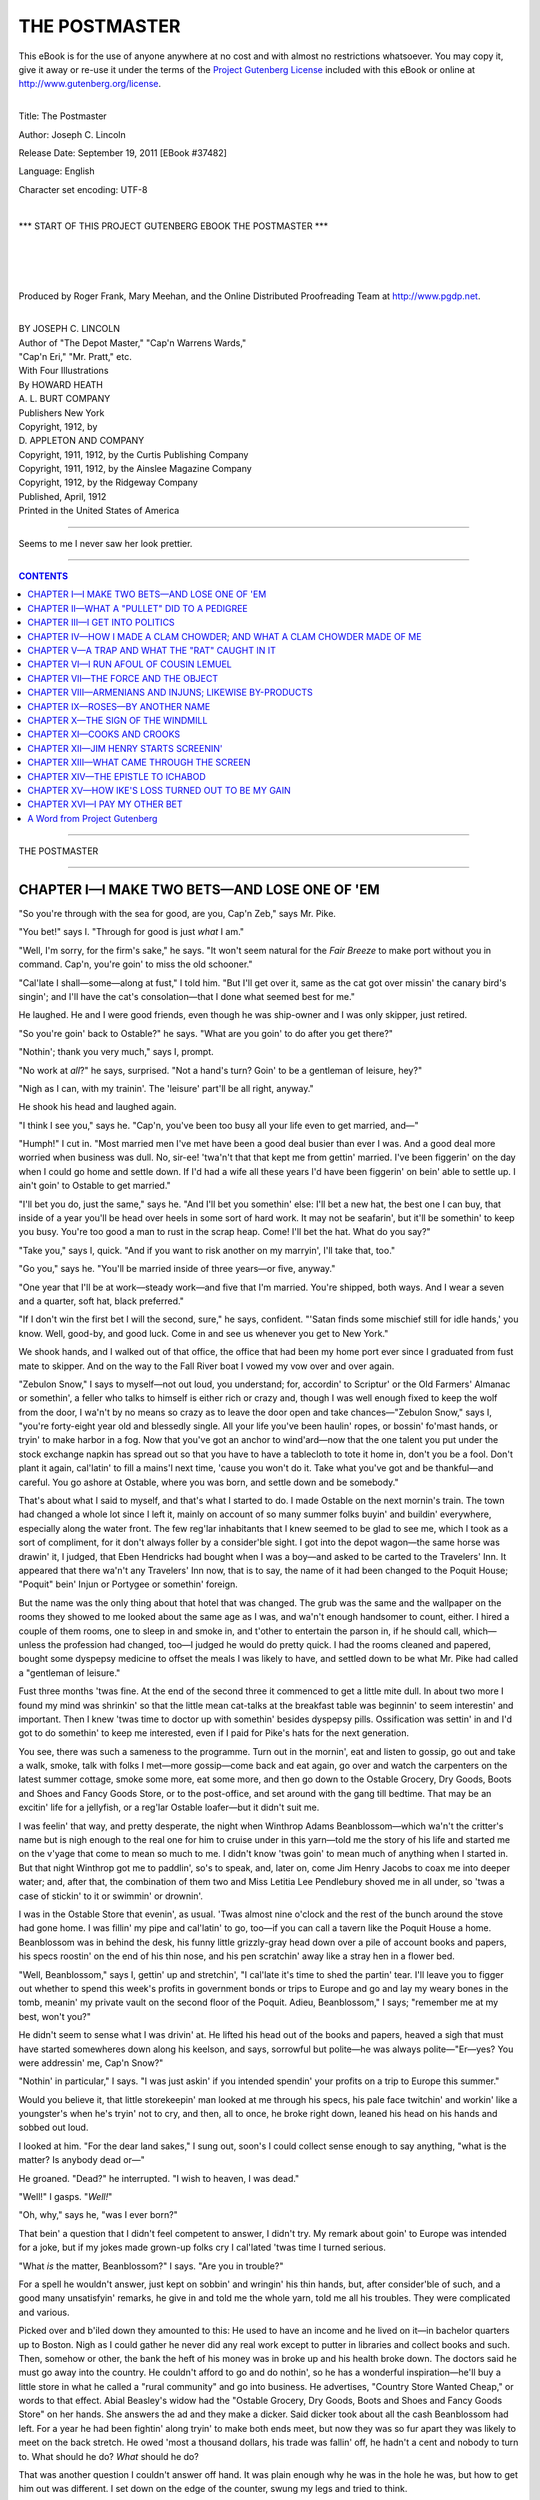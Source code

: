.. -*- encoding: utf-8 -*-

.. meta::
   :PG.Id: 37482
   :PG.Title: The Postmaster
   :PG.Released: 2011-09-19
   :PG.Rights: Public Domain
   :PG.Producer: Roger Frank
   :PG.Producer: Mary Meehan
   :PG.Producer: the Online Distributed Proofreading Team at http://www.pgdp.net
   :PG.Credits:
   :DC.Creator: Joseph C. Lincoln
   :MARCREL.ill: Howard Heath
   :DC.Title: The Postmaster
   :DC.Language: en
   :DC.Created: 1912

.. role:: small-caps
   :class: small-caps

==============
THE POSTMASTER
==============

.. _pg-header:

.. container:: pgheader language-en

   .. style:: paragraph
      :class: noindent

   This eBook is for the use of anyone anywhere at no cost and with
   almost no restrictions whatsoever. You may copy it, give it away or
   re-use it under the terms of the `Project Gutenberg License`_
   included with this eBook or online at
   http://www.gutenberg.org/license.

   

   |

   .. _pg-machine-header:

   .. container::

      Title: The Postmaster
      
      Author: Joseph C. Lincoln
      
      Release Date: September 19, 2011 [EBook #37482]
      
      Language: English
      
      Character set encoding: UTF-8

      |

      .. _pg-start-line:

      \*\*\* START OF THIS PROJECT GUTENBERG EBOOK THE POSTMASTER \*\*\*

   |
   |
   |
   |

   .. _pg-produced-by:

   .. container::

      Produced by Roger Frank, Mary Meehan, and the Online Distributed Proofreading Team at http://www.pgdp.net.

      |

      


.. class:: center x-large

   | BY JOSEPH C. LINCOLN

.. class:: center large

   | Author of "The Depot Master," "Cap'n Warrens Wards,"
   | "Cap'n Eri," "Mr. Pratt," etc.

   | :small-caps:`With Four Illustrations`
   | :small-caps:`By` HOWARD HEATH

   | A. L. BURT COMPANY
   | :small-caps:`Publishers New York`

   | :small-caps:`Copyright, 1912, by`
   | D. APPLETON AND COMPANY

   | Copyright, 1911, 1912, by the Curtis Publishing Company
   | Copyright, 1911, 1912, by the Ainslee Magazine Company
   | Copyright, 1912, by the Ridgeway Company

   | Published, April, 1912

   | Printed in the United States of America

----

.. figure:: images/illus1.jpg
   :align: center
   :alt: Seems to me I never saw her look prettier.

   Seems to me I never saw her look prettier.

----

.. contents:: CONTENTS
   :depth: 1
   :backlinks: entry


----

.. class:: center larger

THE POSTMASTER

----



CHAPTER I—I MAKE TWO BETS—AND LOSE ONE OF 'EM
=============================================


"So you're through with the sea for good, are you,
Cap'n Zeb," says Mr. Pike.

"You bet!" says I. "Through for good
is just *what* I am."

"Well, I'm sorry, for the firm's sake," he says.
"It won't seem natural for the *Fair Breeze* to make
port without you in command. Cap'n, you're goin'
to miss the old schooner."

"Cal'late I shall—some—along at fust," I told
him. "But I'll get over it, same as the cat got
over missin' the canary bird's singin'; and I'll have
the cat's consolation—that I done what seemed
best for me."

He laughed. He and I were good friends, even
though he was ship-owner and I was only skipper,
just retired.

"So you're goin' back to Ostable?" he says.
"What are you goin' to do after you get there?"

"Nothin'; thank you very much," says I, prompt.

"No work at *all*?" he says, surprised. "Not a
hand's turn? Goin' to be a gentleman of leisure,
hey?"

"Nigh as I can, with my trainin'. The 'leisure'
part'll be all right, anyway."

He shook his head and laughed again.

"I think I see you," says he. "Cap'n, you've
been too busy all your life even to get married,
and—"

"Humph!" I cut in. "Most married men I've
met have been a good deal busier than ever I was.
And a good deal more worried when business was
dull. No, sir-ee! 'twa'n't that that kept me from
gettin' married. I've been figgerin' on the day
when I could go home and settle down. If I'd
had a wife all these years I'd have been figgerin'
on bein' able to settle up. I ain't goin' to Ostable
to get married."

"I'll bet you do, just the same," says he.
"And I'll bet you somethin' else: I'll bet a new
hat, the best one I can buy, that inside of a year
you'll be head over heels in some sort of hard
work. It may not be seafarin', but it'll be somethin'
to keep you busy. You're too good a man
to rust in the scrap heap. Come! I'll bet the hat.
What do you say?"

"Take you," says I, quick. "And if you want
to risk another on my marryin', I'll take that, too."

"Go you," says he. "You'll be married inside
of three years—or five, anyway."

"One year that I'll be at work—steady work—and
five that I'm married. You're shipped,
both ways. And I wear a seven and a quarter,
soft hat, black preferred."

"If I don't win the first bet I will the second,
sure," he says, confident. "'Satan finds some mischief
still for idle hands,' you know. Well, good-by,
and good luck. Come in and see us whenever
you get to New York."

We shook hands, and I walked out of that office,
the office that had been my home port ever
since I graduated from fust mate to skipper. And
on the way to the Fall River boat I vowed my vow
over and over again.

"Zebulon Snow," I says to myself—not out
loud, you understand; for, accordin' to Scriptur' or
the Old Farmers' Almanac or somethin', a feller
who talks to himself is either rich or crazy and,
though I was well enough fixed to keep the wolf
from the door, I wa'n't by no means so crazy as to
leave the door open and take chances—"Zebulon
Snow," says I, "you're forty-eight year old and
blessedly single. All your life you've been haulin'
ropes, or bossin' fo'mast hands, or tryin' to make
harbor in a fog. Now that you've got an anchor
to wind'ard—now that the one talent you put under
the stock exchange napkin has spread out so
that you have to have a tablecloth to tote it home
in, don't you be a fool. Don't plant it again, cal'latin'
to fill a mains'l next time, 'cause you won't
do it. Take what you've got and be thankful—and
careful. You go ashore at Ostable, where you
was born, and settle down and be somebody."

That's about what I said to myself, and that's
what I started to do. I made Ostable on the next
mornin's train. The town had changed a whole
lot since I left it, mainly on account of so many
summer folks buyin' and buildin' everywhere, especially
along the water front. The few reg'lar inhabitants
that I knew seemed to be glad to see me,
which I took as a sort of compliment, for it don't
always foller by a consider'ble sight. I got into
the depot wagon—the same horse was drawin' it,
I judged, that Eben Hendricks had bought when
I was a boy—and asked to be carted to the Travelers'
Inn. It appeared that there wa'n't any
Travelers' Inn now, that is to say, the name of it
had been changed to the Poquit House; "Poquit"
bein' Injun or Portygee or somethin' foreign.

But the name was the only thing about that hotel
that was changed. The grub was the same and the
wallpaper on the rooms they showed to me looked
about the same age as I was, and wa'n't enough
handsomer to count, either. I hired a couple of
them rooms, one to sleep in and smoke in, and
t'other to entertain the parson in, if he should call,
which—unless the profession had changed, too—I
judged he would do pretty quick. I had the
rooms cleaned and papered, bought some dyspepsy
medicine to offset the meals I was likely to have,
and settled down to be what Mr. Pike had called a
"gentleman of leisure."

Fust three months 'twas fine. At the end of the
second three it commenced to get a little mite dull.
In about two more I found my mind was shrinkin'
so that the little mean cat-talks at the breakfast
table was beginnin' to seem interestin' and important.
Then I knew 'twas time to doctor up with somethin'
besides dyspepsy pills. Ossification was settin'
in and I'd got to do somethin' to keep me interested,
even if I paid for Pike's hats for the next
generation.

You see, there was such a sameness to the programme.
Turn out in the mornin', eat and listen
to gossip, go out and take a walk, smoke, talk with
folks I met—more gossip—come back and eat
again, go over and watch the carpenters on the
latest summer cottage, smoke some more, eat some
more, and then go down to the Ostable Grocery,
Dry Goods, Boots and Shoes and Fancy Goods
Store, or to the post-office, and set around with the
gang till bedtime. That may be an excitin' life for
a jellyfish, or a reg'lar Ostable loafer—but it
didn't suit me.

I was feelin' that way, and pretty desperate, the
night when Winthrop Adams Beanblossom—which
wa'n't the critter's name but is nigh enough to the
real one for him to cruise under in this yarn—told
me the story of his life and started me on the v'yage
that come to mean so much to me. I didn't know
'twas goin' to mean much of anything when I
started in. But that night Winthrop got me to paddlin',
so's to speak, and, later on, come Jim Henry
Jacobs to coax me into deeper water; and, after
that, the combination of them two and Miss Letitia
Lee Pendlebury shoved me in all under, so 'twas a
case of stickin' to it or swimmin' or drownin'.

I was in the Ostable Store that evenin', as usual.
'Twas almost nine o'clock and the rest of the
bunch around the stove had gone home. I was
fillin' my pipe and cal'latin' to go, too—if you can
call a tavern like the Poquit House a home. Beanblossom
was in behind the desk, his funny little grizzly-gray
head down over a pile of account books
and papers, his specs roostin' on the end of his thin
nose, and his pen scratchin' away like a stray hen in
a flower bed.

"Well, Beanblossom," says I, gettin' up and
stretchin', "I cal'late it's time to shed the partin'
tear. I'll leave you to figger out whether to spend
this week's profits in government bonds or trips to
Europe and go and lay my weary bones in the tomb,
meanin' my private vault on the second floor of the
Poquit. Adieu, Beanblossom," I says; "remember
me at my best, won't you?"

He didn't seem to sense what I was drivin' at.
He lifted his head out of the books and papers,
heaved a sigh that must have started somewheres
down along his keelson, and says, sorrowful but polite—he
was always polite—"Er—yes? You
were addressin' me, Cap'n Snow?"

"Nothin' in particular," I says. "I was just
askin' if you intended spendin' your profits on a trip
to Europe this summer."

Would you believe it, that little storekeepin' man
looked at me through his specs, his pale face twitchin'
and workin' like a youngster's when he's tryin'
not to cry, and then, all to once, he broke right
down, leaned his head on his hands and sobbed out
loud.

I looked at him. "For the dear land sakes,"
I sung out, soon's I could collect sense enough to say
anything, "what is the matter? Is anybody dead
or—"

He groaned. "Dead?" he interrupted. "I
wish to heaven, I was dead."

"Well!" I gasps. "*Well!*"

"Oh, why," says he, "was I ever born?"

That bein' a question that I didn't feel competent
to answer, I didn't try. My remark about
goin' to Europe was intended for a joke, but if my
jokes made grown-up folks cry I cal'lated 'twas time
I turned serious.

"What *is* the matter, Beanblossom?" I says.
"Are you in trouble?"

For a spell he wouldn't answer, just kept on sobbin'
and wringin' his thin hands, but, after consider'ble
of such, and a good many unsatisfyin' remarks,
he give in and told me the whole yarn, told
me all his troubles. They were complicated and
various.

Picked over and b'iled down they amounted to
this: He used to have an income and he lived on
it—in bachelor quarters up to Boston. Nigh as I
could gather he never did any real work except to
putter in libraries and collect books and such.
Then, somehow or other, the bank the heft of his
money was in broke up and his health broke down.
The doctors said he must go away into the country.
He couldn't afford to go and do nothin', so he
has a wonderful inspiration—he'll buy a little store
in what he called a "rural community" and go into
business. He advertises, "Country Store Wanted
Cheap," or words to that effect. Abial Beasley's
widow had the "Ostable Grocery, Dry Goods, Boots
and Shoes and Fancy Goods Store" on her hands.
She answers the ad and they make a dicker. Said
dicker took about all the cash Beanblossom had left.
For a year he had been fightin' along tryin' to make
both ends meet, but now they was so fur apart they
was likely to meet on the back stretch. He owed
'most a thousand dollars, his trade was fallin' off,
he hadn't a cent and nobody to turn to. What
should he do? *What* should he do?

That was another question I couldn't answer off
hand. It was plain enough why he was in the hole
he was, but how to get him out was different. I set
down on the edge of the counter, swung my legs
and tried to think.

"Hum," says I, "you don't know much about
keepin' store, do you, Beanblossom? Didn't know
nothin' about it when you started in?"

He shook his head. "I'm afraid not, Cap'n
Snow," he says. "Why should I? I never was
obliged to labor. I was not interested in trade. I
never supposed I should be brought to this. I am
a man of family, Cap'n Snow."

"Yes," I says, "so'm I. Number eight in a family
of thirteen. But that never helped me none.
My experience is that you can't count much on your
relations."

Would I pardon him, but that was not the sense
in which he had used the word "family." He
meant that he came of the best blood in New
England. His ancestors had made their marks and—

"Made their marks!" I put in. "Why?
Couldn't they write their names?"

He was dreadful shocked, but he explained. The
Beanblossoms and their gang were big-bugs, fine
folks. He was terrible proud of his family. During
the latter part of his life in Boston he had become
interested in genealogy. He had begun a
"family tree"—whatever that was—but he never
finished it. The smash came and shook him out of
the branches; that wa'n't what he said, but 'twas the
way I sensed it. And now he had come to this.
His money was gone; he couldn't pay his debts; he
couldn't have any more credit. He must fail; he
was bankrupt. Oh, the disgrace! and likewise oh,
the poorhouse!

"But," says I, considerin', "it can't be so turrible
bad. You don't owe but a thousand dollars,
this store's the only one in town and Abial used to
do pretty well with it. If your debts was paid, and
you had a little cash to stock up with, seems to me
you might make a decent v'yage yet. Couldn't
you?"

He didn't know. Perhaps he could. But what
was the use of talkin' that way? For him to pick
up a thousand would be about as easy as for a paralyzed
man with boxin' gloves on to pick up a flea,
or words to that effect. No, no, 'twas no use! he
must go to the poorhouse! and so forth and so on.

"You hold on," I says. "Don't you engage
your poorhouse berth yet. You keep mum and say
nothin' to nobody and let me think this over a
spell. I need somethin' to keep me interested and ... I'll
see you to-morrow sometime. Good
night."

I went home thinkin' and I thought till pretty
nigh one o'clock. Then I decided I was a fool even
to think for five minutes. Hadn't I sworn to be
careful and never take another risk? I was sorry
for poor old Winthrop, but I couldn't afford to mix
pity and good legal tender; that was the sort of
blue and yeller drink that filled the poor-debtors'
courts. And, besides, wasn't I pridin' myself on
bein' a gentleman of leisure. If I got mixed up in
this, no tellin' what I might be led into. Hadn't I
bragged to Pike about—Oh, I *was* a fool!

Which was all right, only, after listenin' to the
breakfast conversation at the Poquit House, down
I goes to the store and afore the forenoon was over
I was Winthrop Adams Beanblossom's silent partner
to the extent of twenty-five hundred dollars. I
was busy once more and glad of it, even though
Pike *was* goin' to get a hat free.

This was in January. By early March I was
twice as busy and not half as glad. You see I'd
cal'lated that the store was all right, all it needed
was financin'. Trade was just asleep, taking a nap,
and I could wake it up. I was wrong. Trade was
dead, and, barrin' the comin' of a prophet or some
miracle worker to fetch it to life, what that shop
was really sufferin' for was an undertaker. My
twenty-five hundred was funeral expenses, that's all.

But the prophet came. Yes, sir, he came and
fetched his miracle with him. One evenin', after
all the reg'lar customers, who set around in chairs
borrowin' our genuine tobacco and payin' for it
with counterfeit funny stories, had gone—after
everybody, as we cal'lated, had cleared out—Beanblossom
and I set down to hold our usual autopsy
over the remains of the fortni't's trade. 'Twas a
small corpse and didn't take long to dissect. We'd
lost twenty-one dollars and sixty-eight cents, and
the only comfort in that was that 'twas seventy-six
cents less than the two weeks previous. The
weather had been some cooler and less stuff had
sp'iled on our hands; that accounted for the savin'.

Beanblossom—I'd got into the habit of callin'
him "Pullet" 'cause his general build was so similar
to a moultin' chicken—he vowed he couldn't
understand it.

"I think I shall give up buyin' so liberally, Cap'n
Snow," says he. "If we didn't keep on buyin' we
shouldn't lose half so much," he says.

"Yes," says I, "that's logic. And if we give up
sellin' we shouldn't lose the other half. You and
me are all right as fur as we go, Pullet, and I guess
we've gone about as fur as we can."

"Please don't call me 'Pullet,'" he says, dignified.
"When I think of what I once was, it—"

"S-sh-h!" I broke in. "It's what I am that troubles
me. I don't dare think of that when the minister's
around—he might be a mind-reader. No,
Pul—Beanblossom, I mean—it's no use. I imagined
because I could run a three-masted
schooner I could navigate this craft. I can't. I
know twice as much as you do about keepin' store,
but the trouble with that example is the answer,
which is that you don't know nothin'. We might
just exactly as well shut up shop now, while there's
enough left to square the outstandin' debts."

He turned white and began the hand-wringin'
exercise.

"Think of the disgrace!" he says.

"Think of my twenty-five hundred," says I.

"Excuse me, gentlemen," says a voice astern of
us; "excuse me for buttin' in; but I judge that what
you need is a butter."

Pullet and I jumped and turned round. We'd
supposed we was alone and to say we was surprised
is puttin' it mild. For a second I couldn't make out
what had happened, or where the voice came from,
or who 'twas that had spoke—then, as he come
across into the lamplight I recognized him. 'Twas
Jim Henry Jacobs, the livin' mystery.

.. figure:: images/illus2.jpg
   :align: center
   :alt: As he come across into the lamplight I recognized him.

   As he come across into the lamplight I recognized him.

Jim Henry was middlin'-sized, sharp-faced,
dressed like a ready-tailored advertisement, and as
smooth and slick as an eel in a barrel of sweet ile.
Accordin' to his entry on the books of the Poquit
House he hailed from Chicago. He'd been in Ostable
for pretty nigh a month and nobody had been
able to find out any more about him than just that,
which is a some miracle of itself—if you know
Ostable. He was always ready to talk—talkin'
was one of his main holts—but when you got
through talkin' with him all you had to remember
was a smile and a flow of words. He was at the
seashore for his health, that he always give you to
understand. You could believe it if you wanted
to.

He'd got into the habit of spendin' his evenin's
at Pullet's store, settin' around listenin' and smilin'
and agreein' with folks. He was the only feller
I ever met who could say no and agree with you
at the same time. Solon Saunders tried to borrow
fifty cents of him once and when the pair of 'em
parted, Saunders was scratchin' his head and lookin'
puzzled. "I can't understand it," says Solon. "I
would have swore he'd lent it to me. 'Twas just
as if I had the fifty in my hand. I—I thanked
him for it and all that, but—but now he's gone I
don't seem to be no richer than when I started. I
can't understand it."

Pullet and I had seen him settin' abaft the stove
early in the evenin', but, somehow or other, we got
the notion that he'd cleared out with the other
loafers. However, he hadn't, and he'd heard all
we'd been sayin'.

He walked across to where we was, pulled a shoe
box from under the counter, come to anchor on it
and crossed his legs.

"Gentlemen," he says again, "you need a butter."

Poor old Pullet was so set back his brains was
sort of scrambled, like a pan of eggs.

"Er-er, Mr. Jacobs," he says, "I am very
sorry, extremely sorry, but we are all out just at
this minute. I fully intended to order some to-day,
but I—I guess I must have forgotten it."

Jacobs couldn't seem to make any more out of
this than I did.

"Out?" he says, wonderin'. "Out? Who's
out? What's out? I guess I've dropped the key
or lost the combination. What's the answer?"

"Why, butter," says Pullet, apologizin'. "You
asked for butter, didn't you? As I was sayin', I
should have ordered some to-day, but—"

Jim Henry waved his hands. "Sh-h," he says,
"don't mention it. Forget it. If I'd wanted butter
in this emporium I should have asked for somethin'
else. I've been givin' this mart of trade some
attention for the past three weeks and I judge that
its specialty is bein' able to supply what ain't wanted.
I hinted that you two needed a butter-in. All
right. I'm the goat. Now if you'll kindly give
me your attention, I'll elucidate."

We give the attention. After he'd "elucidated"
for five minutes we'd have given him our clothes.
You never heard such a mess of language as that
Chicago man turned loose. He talked and talked
and talked. He knew all about the store and the
business, and what he didn't know he guessed and
guessed right. He knew about Pullet and his buyin'
the place, about my goin' in as silent partner—though
*that* nobody was supposed to know. He
knew the shebang wa'n't payin' and, also and moreover,
he knew why. And he had the remedy buttoned
up in his jacket—the name of it was James
Henry Jacobs.

"Gentlemen," he says, "I'm a specialist. I'm a
doctor of sick business. Ever since my medicine
man ordered me to quit the giddy metropolis and
the Grand Central Department Store, where I was
third assistant manager, I've been driftin' about
seekin' a nice, quiet hamlet and an opportunity.
Here's the ham and, if you say the word, here's
the opportunity. This shop is in a decline; it's got
creepin' paralysis and locomotive hang-back-tia.
There's only one thing that can change the funeral
to a silver weddin'—that's to call in Old Doctor
Jacobs. Here he is, with his pocket full of testimonials.
Now you listen."

We'd been listenin'—'twas by long odds the
easiest thing to do—and we kept right on. He
had testimonials—he showed 'em to us—and they
took oath to his bein' honest and the eighth business
wonder of the world. He went on to elaborate.
He had a thousand to invest and he'd invest it provided
we'd take him in as manager and give him
full swing. He'd guarantee—etcetery and so on,
unlimited and eternal.

"But," says I, when he stopped to eat a throat
lozenge, "sellin' goods is one thing; gettin' the
right goods to sell is another. Me and Pullet—Mr.
Beanblossom here—have tried to keep a pretty
fair-sized stock, but it's the kind of stock that keeps
better'n it sells."

"Sell!" he puts in. "You can sell anything, if
you know how. See here, let me prove it to you.
You think this over to-night and to-morrow forenoon
I'll be on hand and demonstrate. Just put on
your smoked glasses and watch me. *I'll* show you."

He did. Next mornin' old Aunt Sarah Oliver
came in to buy a hank of black yarn to darn stockin's
with. With diplomacy and patience the average
feller could conclude that dicker in an hour and
a quarter—if he had the yarn. Pullet was just
out of black, of course, but that Jim Henry Jacobs
stepped alongside and within twenty minutes he sold
Aunt Sarah two packages of needles, a brass thimble
and a half dozen pair of blue and yellow striped
stockin's that had been on the shelves since Abial
Beasley's time, and was so loud that a sane person
wouldn't dare wear 'em except when it thundered.
She went out of the store with her bundles in one
hand and holdin' her head with the other. Then
that Jim Henry man turned to Pullet and me.

"Well?" he says, serene and smilin'.

It was well, all right. At just quarter to twelve
that night the arrangements was made. Jacobs was
partner in and manager of the "Ostable Grocery,
Dry Goods, Boots and Shoes and Fancy Goods
Store."




CHAPTER II—WHAT A "PULLET" DID TO A PEDIGREE
============================================


In less than two months that store of ours was
a payin' proposition. Jim Henry Jacobs was
responsible, that is all I can tell you. Don't
ask me how he did it. 'Twas advertisin', mainly.
Advertisin' in the papers, advertisin' on the fences,
things set out in the windows, a new gaudy delivery
cart, special bargain days for special stuff—they all
helped. Of course if we'd limited ourselves to
Ostable the cargo wouldn't have been so heavy that
we'd get stoop-shouldered, but that Jim Henry was
unlimited. He advertised in the county weekly and
sent a special cart to take orders for twenty mile
around. The early summer cottages was beginnin'
to open and 'twas summer trade, rich city
folks' trade, that the Jacobs man said we must have.
And we got it, one way or another we got it all.
Most of the swell big-bugs had been in the habit
of orderin' wholesale from Boston, but he soon
stopped that. One after another Jim Henry
landed 'em. When I asked him how, he just
winked.

"Skipper," says he—he most generally called
me "Skipper" same as I called Beanblossom "Pullet"—"Skipper,"
he says, "you can always hook
a cod if there's any around and you keepin' changin'
bait; ain't that so? Um-hm; well, I change bait,
that's all. Every man, woman and suffragette has
got a weak p'int somewheres. I just cast around
till I find that particular weak p'int; then they swaller
hook, line and sinker."

"Humph!" I says, "Miss Letitia ain't swallowed
nothin' yet, that I've noticed. Her weak
p'ints all strong ones? or what is the matter?"

He made a face. "Sister Pendlebury," says he,
"is the frostiest proposition I ever tackled outside
of an ice chest. But I'll get her yet. You wait and
see. Why, man, we've *got* to get her."

Well, I could find more truth in them statements
than I could satisfaction. We'd got to get her—yes.
But she wouldn't be got. She was the richest
old maid on the North Shore; lived in a stone
and plaster house bigger'n the Ostable County jail,
which she'd labeled "Pendlebury Villa"; had six
servants, three cats and a poll parrot; and was so
tipped back with dignity and importance that a
plumb-line dropped from her after-hair comb would
have missed her heels by three inches. Her winter
port was Brookline; summers she condescended to
shed glory over Ostable.

To get the trade of Pendlebury Villa had been
Jim Henry's dream from the start. And up to date
he was still dreamin'. The other big-bugs he had
caged, but Letitia was still flyin' free and importin'
her honey from Boston, so to speak. Jacobs had
tried everything he could think of, bribin' the servants,
sendin' samples of fancy breakfast food and
pickles free gratis, writin' letters, callin' with his
Sunday clothes on, everything—but 'twas "Keep
Off the Grass" at Pendlebury Villa so far as we
was concerned. 'Twas the biggest chunk of trade
under one head on the Cape and it hurt Jim Henry's
pride not to get it. However, he kept on tryin'.

One mornin' he comes back to the store after a
cruise to the Villa and it seemed to me that he
looked happier than was usual after one of these
trips.

"Skipper," says he, "I think—I wouldn't bet
any more'n my small change, but I *think* I've laid
a corner stone."

"With Miss Pendlebury?" says I, excited.

"With Letitia," he says, noddin'. "I haven't
got an order, but I have got a promise. She's
agreed to drop in one of these days and look us
over."

"Well!" says I, "I should say that *was* a corner
stone."

"We'll hope 'tis," he says. "Ho, ho! Skipper,
I wish you might have been present at the exercises.
They were funny."

Seems he'd managed—bribery and corruption of
the hired help again—to see Letitia alone in what
she called her "mornin' room." He said that, if
he'd paid any attention to the temperature of that
room when he and she first met in it, he'd have figgered
he'd struck the morgue; but he warmed it up a
little afore he left. Miss Pendlebury just set and
glared frosty while he talked and talked and talked.
She said about three words to his two hundred
thousand, but every one of hers was a "no." She
didn't care to patronize the local merchants. The
city ones were bad enough—she had all the trouble
she wanted with *them*. She was not interested;
and would he please be careful when he went out
and not step on the flower beds.

He was about ready to give it up when he
happened to notice an ile portrait in a gorgeous gold
frame hangin' on the wall. 'Twas the picture of
a man, and Jim Henry said there was a kind of great-I-am
look to it, a combination of fatness and importance
and wisdom, same as you see in a stuffed
owl, that give him an idea. He started to go,
stopped in front of the picture and began to look
it over, admirin' but reverent, same as a garter
snake might look at a boa-constrictor, as proof of
what the race was capable of.

"Excuse me, Miss Pendlebury," he says, "but
that is a wonderful portrait. I have had some experience
in judgin' paintin's—" he was clerk in the
Grand Central Store framed picture department once—"and
I think I know what I'm talkin' about."

Would you believe it, she commenced to unbend
right off.

"It is a Sargent," says she.

Now I should have asked: "Sergeant of militia,
or what?" and upset the whole calabash; but
Jim Henry knew better. He bows, solemn and wise,
and says he'd been sure of it right along.

"But any painter," he says, "would have made
a success with a subject like that gentleman before
him. There is somethin' about him, the height of
his brow, and his wonderful eyes, etcetery, which
reminds me—You'll excuse me, Miss Pendlebury,
but isn't that a portrait of one of your near relatives?"

She unbent some more and almost smiled. The
painted critter was her pa and he was considered
a wonderful likeness.

Well, that was enough for your uncle Jim Henry.
He settled down to his job then and the way he
poured gush over that painted Pendlebury man was
close to sacreligion. But Letitia never pumped up
a blush; worship was what she expected for her
and her pa. He'd been a member of the
Governor's staff and a bank president and a church
warden and an alderman and land knows what.
His daughter and Jacobs had a real sociable interview
and it ended by her promisin' to drop in at the
store and look our stock over. 'Course 'twa'n't
likely 'twould suit her—she was very exacting, she
said—but she'd look it over.

We looked it over fust. We put in the rest of
that day changin' everything around on the counters
and shelves, puttin' the canned stuff in piles
where they'd do the most good, and settin' advertisin'
signs and such in front of the empty places
where they'd been afore. Even Pullet worked,
though he couldn't understand it, and growled because
he had to leave the musty old book he was
readin' and the "genealogical tree" he'd begun to
cultivate once more. Jacobs was pretty well disgusted
with Pullet. Said he was an incumbrance
on the concern and hadn't any business instinct.

All the next day and the next we hung around,
dressed up to kill—that is, Jim Henry's togs would
have killed anything with weak eyes—waitin' for
Letitia Pendlebury to come aboard and inspect.
But she didn't come that day, or the next either.
Jacobs was disapp'inted, but he wouldn't give in
that he was discouraged. The fourth forenoon,
when there was still nothin' doin', he and I went
on a cruise with a hired horse and buggy over to
Bayport, where we had some business. We left
Pullet in charge of the store and when we came back
he was lookin' pretty joyful.

"Who do you think has been here?" he says,
in his thin, polite little voice. "Miss Letitia Pendlebury
called this afternoon."

"She did!" shouts Jacobs.

"Did she buy anythin'?" I wanted to know.

No, it appeared that she hadn't bought anythin'.
Fact is, Pullet had forgot he was supposed to be
a storekeeper. When Letitia came in he was
roostin' in his family tree, had the chart spread out
on the counter and was fillin' in some of the twigs
with the names of dead and gone Beanblossoms.
He couldn't climb down to common things like
crackers and salt pork.

"But she was very much interested," he says, his
specs shinin' with joy. "When she found out what
I was busy with she was *very* much interested, really.
She is a lady of family, too."

"She *is*?" I sings out. "What are you talkin'
about? She's an old maid and an only child besides,
and—"

"Hush up, Skipper," orders Jacobs. "Go on,
Pullet—Mr. Beanblossom, I mean—go on."

So on went Pullet, both wings flappin'. Letitia
and he had talked "family" to beat the cars. She
had 'most everything in the Villa except a family
tree. She must have one right away. She simply
must.

"And I am to help her in preparin' it," says Pullet,
puffed up and vainglorious. "The Pendlebury
family tree will be an honor to prepare. Of course
it will require much labor and research, but I shall
enjoy doing it. I told her so. Her father would
have prepared one himself, had often spoken of it,
but he was a very busy man of affairs and lacked the
time."

My, but I was mad! I cal'late if I had a marlinspike
handy our coop would have been a Pullet
short. But Jim Henry Jacobs was so full of tickle
he couldn't keep still. He fairly dragged me into
the back room.

"Skipper," he says, "here it is at last! We've
got it!"

"Yes," I sputters, thinkin' he was referrin' to
Beanblossom, "we've got it; and, if you ask me,
I'd tell you we'd ought to chloroform it afore it
does any more harm."

"No, no," he says, "you don't understand.
We've got the old girl's weak p'int at last. It's
genealogy. Pullet shall grow her a family tree if
I have to buy a carload of fertilizer to-morrer.
Think of it! think of it! Why, she won't give him
a minute's rest from now on. She'll be after him
the whole time."

"But I can't see where the trade comes in,"
says I.

"You *can't*! With our senior pardner head forester?
My boy, if any other shop sells Pendlebury
Villa a dollar's worth after this, I'll Fletcherize my
hat, that's all!"

He knew what he was talkin' about, as usual.
The very next forenoon Letitia was in to consult
with Pullet about huntin' up her family records.
Afore she left Jacobs took orders for thirty-two dollars'
worth and I'd have bet she didn't know a thing
she bought. After dinner, Jim Henry sent Pullet
up to see her. He stayed until supper time. Next
day he had supper at the Villa. A week later he
made his first trip to Boston, to the Genealogical
Society, to hunt for records. And Jacobs stayed
in Ostable and kept the Villa supplied with the luxuries
of life. If the Pendlebury servants didn't die
of gout and overeatin', it wasn't our fault.

By August the whole town was talkin'. They
had it all settled. 'Cordin' to the gossip-spreaders
there could be only one reason for Pullet and Miss
Letitia bein' together so much—they was cal'latin'
to marry. The weddin' day was prophesied and set
anywheres from to-morrer to next Christmas. I
thought such talk ought to be stopped. Jim Henry
didn't.

"Why?" says he.

"*Why!*" I says. "Because it's foolishness,
that's why. 'Cause there's no truth in it and you
know it."

"No, I don't know," says he. "Stranger things
than that have happened."

"*She* marry that old fossilized pauper!"

"Why not? He's a gentleman and a scholar, if
he *is* poor. She's rich, but if there's one thing she
isn't, it's a scholar."

"Humph! fur's that goes," says I, "she ain't a
gentleman, either—though she's next door to
it."

"That's all right. Skipper, there's some things
money can't buy. Pullet's got book learnin' and
treed ancestors and she ain't. She's got money
and he ain't. Both want what t'other's best fixed
in. If old Beanblossom had any sand, I should believe
'twas a sure thing. I guess I'll drop him a
hint."

"My land!" I sang out; "don't you do it. The
fat'll all be in the fire then."

"Skipper," says he, "you're a cagey old bird,
but you don't know it all. There's some things you
can leave to me. And, anyhow, whether the weddin'
bells chime or not, all this talk is good free
advertisin' for the store."

'Twa'n't long after this that the genealogical man
begun to seem less gay-like. He and Letitia was
together as much as ever, the Pendlebury tree and
the Beanblossom tree—he worked on both at the
same time—was flourishin', after the topsy-turvy
way of such vegetables—from the upper branches
down towards the trunks; but there was a look on
Pullet's face as he pawed through his books and
papers that I couldn't understand. He looked worried
and troubled about somethin'.

"What's the matter?" I asked him, once.
"Ain't your ancestors turnin' up satisfactory?"

"Yes," he says, polite as ever, but sort of condescendin'
and proud, "the Beanblossom history
is, if you will permit me to say so, a very satisfactory
record indeed."

"And the Pendleburys?" says I. "George
Washin'ton was first cousin on their ma's side, I
s'pose."

He didn't answer for a minute. Then he wiped
his specs with his handkerchief. "The Pendlebury
records are," he says, slow, "a trifle more confused
and difficult. But I am progressin'—yes, Cap'n
Snow, I think I may say that I am progressin'."

The thunderbolt hit us, out of a clear sky, the
fust week in September. Yet I s'pose we'd ought
to have seen it comin' at least a day ahead. That
day the Pendlebury gasoline carryall come buzzin'
up to the front platform and Letitia steps out, grand
as the Queen of Sheba, of course.

"Cap'n Snow," says she, and it seemed to me
that she hesitated just a minute, "is Mr. Beanblossom
about?"

"No," says I, "he ain't. I don't know where
he is exactly. He was in the store this mornin'
askin' about a letter he's expectin' from the Genealogical
Society folks, but he went out right afterwards
and I ain't seen him since. I s'posed, of
course, he was up to your house."

"No," she says, and I thought she colored up a
little mite; "he has not been there since day before
yesterday. Perhaps that is natural, under the circumstances,"
speakin' more to herself than to me,
"but ... however, will you kindly tell him
I called before leavin' for the city. I am goin' to
Boston on a shoppin' excursion," she adds, condescendin'.
"I shall return on Wednesday."

She went away. Pullet didn't show up until night
and then the first thing he asked for was the mail.
When I told him about the Pendlebury woman he
turned round and went out again.

Next day was Saturday and we was pretty busy,
that is, Jim Henry and the clerk was busy. I was
about as much use as usual, and, as for Pullet, he
was no use at all. A big green envelope from the
Genealogical Society come for him in the morning
mail—he was always gettin' letters from that Society—and
he grabbed at it and went out on the platform.
A little while afterwards I saw him roostin'
on a box out there, with his hair, what there was
of it, all rumpled up, and an expression of such
everlastin', world-without-end misery on his face
that I stopped stock still and looked at him.

"For the mercy sakes," says I, "what's happened?"

He turned his head, stared at me fishy-eyed, and
got up off the box.

"What's wrong?" I asked. "Is the world comin'
to an end?"

He put one hand to his head and waved the other
up and down like a pump handle.

"Yes," he sings out, frantic like. "It is ended
already. It is all over. I—I—"

And with that he jumps off the platform and
goes staggerin' up the road. I'd have follered him,
but just then Jim Henry calls to me from inside the
store and in a little while I'd forgot Beanblossom
altogether. I thought of him once or twice durin'
the day, but 'twa'n't till about shuttin'-up time that
I thought enough to mention him to Jacobs. Then
he mentioned him fust.

"Whew!" says he, settin' down for the fust time
in two hours. "Whew! I'm tired. This has been
the best day this concern has had since I took hold
of it, and I've worked like a perpetual motion
machine. We'll need another boy pretty soon,
Skipper. Pullet's no good as a salesman. By the
way, where *is* Pullet? I ain't seen him since
noon."

Neither had I, now that I come to think of it.

"I wonder if the poor critter's sick," I says. Then
I started to tell how queer he'd acted out on the platform.
I'd just begun when Amos Hallett's boy
come into the store with a note.

"It's for you, Cap'n Zeb," he says, all out of
breath. "I meant to give it to you afore, but I
just this minute remembered it. Mr. Beanblossom,
he give it to me at the depot when he took the
up train."

"Took the up train?" says I. "Who did?
Not Pul—Mr. Beanblossom?"

"Yes," says the boy. "He's gone to Boston,
leastways the depot-master said he bought a ticket
for there. Why? Didn't you know it? He—"

I was too astonished to speak at all, but Jim
Henry was cool as usual.

"Yes, yes, son," he says. "It's all right. You
trot right along home afore you catch cold in your
freckles." Then, after the youngster'd gone, he
turns to me quick. "Open it, Skipper," he orders.
"Somethin's happened. Open it."

I opened the envelope. Inside was a sheet of
foolscap covered from top to bottom with mighty
shaky handwritin'. I read it out loud.

    "*Captain Zebulon Snow*,

    ":small-caps:`Dear Sir`:

"Polite as ever, ain't he?" I says. "He'd been
genteel if he was writin' his will."

"Go on!" snaps Jacobs. "Hurry up."

    ":small-caps:`Dear Sir`: When you receive this I shall have
    left Ostable, it may be forever. I have made a
    horrible discovery, which has wrecked all my hopes
    and my life. In accordance with Mr. Jacob's kindly
    counsel, I recently summoned courage to ask Miss
    Pendlebury to become my wife.

"Good heavens to Betsy!" I sang out, almost
droppin' the letter.

"Go on!" shouts Jacobs. "Don't stop now."

"But he asked her to *marry* him!" I gasps.
"In accordance with your advice—\ *yours*! Did
*you* have the cheek to—"

"*Will* you go on? Of course I advised him.
We'd got the Pendlebury trade, hadn't we? Can
you think of any surer way to cinch it than to have
those two idiots marry each other? Go on—or
give me the letter."

I went on, as well as I could, everything considered.

    "She did not refuse. She was kinder than I had
    a right to expect. I realized my presumption,
    but—"

"Skip that," orders Jim Henry. "Get down to
brass tacks."

I skipped some.

    "She told me she must have a few days' time to
    consider. I waited. To-day I received a communication
    from the Genealogical Society which has
    dashed my hopes to the ground. It was in connection
    with my work on the Pendlebury family tree.
    For some time I have been very much troubled concerning
    developments in that work. The later Pendleburys
    have been ladies and gentlemen of repute
    and worth, but as I delved deeper into the past and
    approached the early generations in this country,
    I—"

"Skip again," says Jacobs.

I skipped.

    "And now, to my horror, I find the fact proven
    beyond doubt. Ezekiel Jonas Pendlebury—whose
    name should be inscribed upon the trunk of the tree,
    he being the original settler in America—was
    hanged in the Massachusetts Bay Colony for stealing
    a hog upon the Sabbath Day."

Then I *did* drop the letter. "My land of love!"
was all I could say. And what Jacobs said was
just as emphatic. We stared at each other; and
then, all at once, he began to laugh, laugh till I
thought he'd never stop. His laughin' made me
mad until I commenced to see the funny side of the
thing; then I laughed, too, and the pair of us rocked
back and forth and haw-hawed like loons.

"Oh, dear me!" says Jim Henry, wipin' his
eyes. "The original Pendlebury hung for hog
stealin'!"

"Stealin' it on Sunday," says I. "Don't forget
that. Sabbath-breakin' was worse than thievin' in
them days."

"Well, go on, go on," says he. "There's more
of it, ain't they?"

There was. The writing got finer and finer as
it got close to the bottom of the page. Poor Pullet
had caved in when that revelation struck him.
Honor compelled him to tell Letitia the truth and
how could he tell her such a truth as that? She,
so proud and all. He had led her into this dreadful
research work and she would blame him, of course,
and dismiss him with scorn and contempt. Her
contempt he could not bear. No, he must go away.
He could never face her again. He was goin' to
Boston, to his cousin's house in Newton, and stay
there for a spell. Perhaps some day, after she had
shut up her summer villa and gone, too, he might
return; he didn't know. But would we forgive
him, etcetery and so forth, and—good-by.

His name was squeezed in the very corner. I
looked at Jacobs.

"Well," I says, some disgusted, "it looks to me,
as a man up a tree—not a family tree, neither,
thank the Lord—as if instead of cinchin' the Pendlebury
trade your 'advice' had queered it forever."

He didn't say nothin'. Just scowled and kicked
his heels together. Then he grabbed the letter out
of my hand and begun to read it again. I scowled,
too, and set starin' at the floor and thinkin'. All
at once I heard him swear, a sort of joyful swear-word,
seemed to me. I looked up. As I did he
swung off the counter, crumpled up the letter,
jammed it in his pocket and grabbed up his hat.

"Skipper," he says, his eyes shinin', "there's a
night freight to Boston, ain't there?"

"Yes, there is, but—"

"So long, then. I'll be back soon's I can. You
and Bill"—that was the clerk—"must do as well
as you can for a day or so. So long. But you just
remember this: Old Doctor James Henry Jacobs,
specialist in sick businesses, ain't given up hopes of
this patient yet, not by any manner of means. By,
by."

He was gone afore I could say another word,
and for the rest of that night and all day Sunday
and until Monday evenin's train come in, I was like
a feller walkin' in his sleep. All creation looked
crazy and I was the only sane critter in it.

On Monday evenin' he came sailin' into the store,
all smiles. 'Twas some time afore I could get him
alone, but, when I could, I nailed him.

"Now," says I, "perhaps you'll tell me why you
run off and left me, and where you've been, and
what you mean by it, and a few other things."

He grinned. "Been?" he says. "Well, I've
been to see the last of Miss Letitia Pendlebury of
Pendlebury Villa, Ostable, Mass. Miss Pendlebury
is no more."

"No more!" I hollered. "No *more*! Don't
tell me she's dead!"

"I sha'n't," says he, "because she isn't. She's
alive, all right, but she's no more Miss Pendlebury.
She's Mrs. Winthrop Adams Beanblossom
now," he says. "They were married this forenoon."

"*Married?*"

"Married."

"But—but—after the hangin' news—and
the hog-stealin'—and—Does she know it? She
wouldn't marry him after *that*?"

"She knows and she was tickled to death to
marry him. Skipper, there was a P.S. on the back
of that letter of Pullet's. You didn't turn the page
over; I did and I recognized the life-saver right off.
Here it is."

He passed me Beanblossom's letter, back side up.
There was a P.S., but it looked to me more like
the finishin' knock on the head than it did like a
life-saver. This was it:

    "P.S. I have neglected to state another fact
    which my researches have brought to light and
    which makes the affair even more hopeless. My
    own ancestor, at that time Governor of the Colony,
    was the person who sentenced Ezekiel Pendlebury
    and caused him to be hanged."

"And that," says I, "is what you call a life-saver!
My nine-times great-granddad has your
nine-times great-granddad hung and that removes
all my objections to marryin' you. Oh, sure and sartin!
Yes, indeed!"

He smiled superior. "Listen, you doubtin'
Thomas," says he. "You can't see it, but Sister
Letitia saw it right off when I put Pullet's case
afore her at the Hotel Somerset, where she was
stoppin'. *Her* ancestor was a hog-stealer and a
hobo; but Beanblossom's ancestor was a Governor
and a nabob from way back. If by just sayin' yes
you could swap a pig-thief for a governor, you'd
do it, wouldn't you? You would if you'd been
braggin' 'family' as Letitia has for the past three
months. I saw her, turned on some of my convincin'
conversation, saw Pullet at his cousin's and
convinced him. They were married at Trinity
parsonage this very forenoon."

"My! my! my!" I says, after this had really
sunk in. "And the Pendlebury tree is—"

"There ain't any Pendlebury tree," he interrupts.
"It's the kindlin'-bin for that shrub. But
the *Beanblossom* tree, with governors and judges
and generals proppin' up every main limb, is goin'
to hang right next to Pa Pendlebury's picture in the
mornin' room of Pendlebury Villa. And the head
of Pendlebury Villa is the senior partner in the
Ostable Grocery, Dry Goods, Boots and Shoes and
Fancy Goods Store."

He was wrong there. Letitia Pendlebury Beanblossom
had another surprise under her bonnet and
she sprung it when she got back. She sent for
Jacobs and me and made proclamation that her husband
would withdraw from the firm.

"I trust that Mr. Beanblossom and I are democratic,"
she says. "Of course we shall continue
to purchase our supplies from you gentlemen. But,
really," she says, "you *must* see that a man whose
ancestor by direct descent was Governor of Massachusetts
Bay Colony could scarcely humiliate himself
by engaging in *trade*."

So, instead of gettin' out of storekeepin', I was
left deeper in it than ever. But Jim Henry cheered
me up by sayin' I hadn't really been in it at all yet.

"This foundlin' is only beginnin' to set up and
take notice," he says. "Skipper, you put your faith
in old Doctor Jacobs' Teethin' Syrup and Tonic for
Business Infants."

"I guess that's where it's put," says I, drawin' a
long breath.

"It couldn't be in a better place, could it? No,
we've got a good start, but that's all it is. Before
I get through you'll see. We've got to make this
store prominent and keep it prominent, and the best
way to do that is to be prominent ourselves. Skipper,
I wish you'd go into politics."

"Politics!" says I, soon as I could catch my
breath. "Well, when I do, I give you leave to
order my room at the Taunton Asylum. What do
you cal'late I'd better try to get elected to—President
or pound-keeper?"

He laughed.

"Both of them jobs are filled at the present time,"
I went on, sarcastic. "So is every other I can think
of off-hand."

"That's all right," says he. "Some of these
days you'll hold office right in this town. We need
political prestige in our business and you, Cap'n Snow,
bein' the solid citizen of this close corporation, will
have to sacrifice yourself on the altar of public duty."

"Nary sacrifice," says I. Which shows how little
the average man knows what's in store for him.




CHAPTER III—I GET INTO POLITICS
===============================


When I shook hands with Mary Blaisdell
and left her standin' under the wistaria
vine at the front door of the little old
house that had belonged to Henry, all I said was
for her to keep a stiff upper lip and not to be any
bluer than was necessary. "Ostable's lost a good
postmaster," says I, "and you've lost a kind,
thoughtful, providin' brother. I know it looks
pretty foggy ahead to you just now and you can't
see how you're goin' to get along; but you keep up
your pluck and a way'll be provided. Meantime
I'm goin' to think hard and perhaps I can see a light
somewheres. My owners used to tell me I was consider'ble
of a navigator, so between us we'd ought
to fetch you into port."

Her eyes were wet, but she smiled, rainbow
fashion, through the shower, and said I was awful
good and she'd never forget how kind I'd been
through it all.

"Whatever becomes of me, Cap'n Snow," she
says, "I shall never forget that."

What I'd done wa'n't worth talkin' about, so I
said good-by and hurried away. At the top of the
hill I turned and looked back. She was still standin'
in the door and, in spite of the wistaria and the
hollyhocks and the green summer stuff everywheres,
the whole picture was pretty forlorn. The little
white buildin' by the road, with the sign, "Post-office"
over the window, looked more lonesome still.
And yet the sight of it and the sight of that sign
give me an inspiration. I stood stock still and
thumped my fists together.

"Why not?" says I to myself. "By mighty,
yes! Why not?"

You see, Henry Blaisdell was one of the few
Ostable folks that I'd known as a boy and who was
livin' there yet when I came back. He was younger
than I, and Mary, his sister, was younger still. I
liked Henry and his death was a sort of personal
loss to me, as you might say. I liked Mary, too.
She was always so quiet and common-sense and comfortable.
*She* didn't gossip, and the way she helped
her brother in the post-office was a treat to see.
She wa'n't exactly what you'd call young, and the
world hadn't been all fair winds and smooth water
for her, by a whole lot; but, in spite of it, she'd
managed to keep sweet and fresh. She and Henry
and I had got to be good friends and I gen'rally
took a walk up towards their house of a Sunday or
managed to run in at the post-office buildin' at least
once every week-day and have a chat with 'em.

When I heard of Henry's dyin' so sudden my
fust thought was about Mary and what would she
do. How was she goin' to get along? I thought
of that even durin' the funeral, and now, the day
after it, when I went up to see her, I was thinkin'
of it still. And, at last, I believed I had got the
answer to the puzzle.

Half the way back to the "Ostable Grocery, Dry
Goods, Boots and Shoes and Fancy Goods Store,"
I was thinkin' of my new notion and makin' up my
mind. The other half I was layin' plans to put it
through. When I walked into the store, Jim Henry
met me.

"Hello, Skipper," says he, brisk and fresh as a
no'theast breeze in dog days, "did you ever hear
the story about the office-seekin' feller in Washin'ton,
back in President Harrison's time? He
wanted a gov'ment job and he happened to notice
a crowd down by the Potomac and asked what was
up. They told him one of the Treasury clerks had
been found drowned. He run full speed to the
White House, saw the President, and asked for the
drowned chap's place. 'You're too late,' says Harrison,
'I've just app'inted the man that saw him
fall in.'"

I'd heard it afore, but I laughed, out of politeness,
and wanted to know what made him think of
the yarn.

"Why," says he, "because that's the way it's
workin' here in Ostable. Poor old Blaisdell's
funeral was only yesterday and it's already settled
who's to be the new postmaster."

Considerin' what I'd been goin' over in my mind
all the way home from Mary's, this statement, just
at this time, knocked me pretty nigh out of water.

"What?" I gasped. "How did you know?"

"Why wouldn't I know?" says he. "I got the
advance information right from the oracle. I was
told not ten minutes since that the app'intment was
to go to Abubus Payne."

I stared at him. "Abubus Payne!" says I.
"Abubus—Are you dreamin'?"

He laughed. "I'd never dream a name like
'Abubus,' he says, 'even after one of our Poquit
House dinners. No, it's no dream. The Major
was just in and he says his mind is made up. That
settles it, don't it? You wouldn't contradict the all-wise
mouthpiece of Providence, would you, Cap'n
Zeb?"

I never said anything—not then. I was realizin'
that, if I wanted Mary Blaisdell to be postmistress
at Ostable—which was the inspiration I was took
with when I looked back at her from the hill—I'd
got to do somethin' besides say. I'd got to work
and work hard. And even at that my work was
cut out from the small end of the goods. To beat
Major Cobden Clark in a political fight was no boy's
job. But Abubus Payne! Abubus Payne postmaster
at Ostable!! Think of it! Maybe you can;
*I* couldn't without stimulants.

You see, this critter Abubus—did you ever hear
such a name in your life?—had lived around 'most
every town on the Cape at one time or another.
He and his wife wa'n't what you'd call permanent
settlers anywhere, but had a habit of breakin' out
in new and unexpected places, like a p'ison-ivy rash.
He worked some at carpenterin', when he couldn't
help it, but his main business, as you might say, had
always been lookin' for an easier job. In Ostable
he'd got one. He was caretaker and general nurse
of Major Cobden Clark. His wife, who was about
as shiftless as he was, was the Major's housekeeper.

And the Major? Well, the Major was a star, a
planet—yes, in his own opinion, the whole solar
system. He was big and fleshy and straight and
gray-haired and red-faced. He belonged to land
knows how many clubs and societies and milishys,
includin' the Ancient and Honorable Artillery Company
of Boston and the Old Guard of New York.
He had political influence and a long pocketbook
and a short temper. Likewise he suffered from pig-headedness
and chronic indigestion. 'Twas the
indigestion that brought him to Ostable and Abubus;
or rather 'twas his doctor, Dr. Conquest Payne, the
celebrated food and diet specializer—see advertisements
in 'most any newspaper—who sent him there.
Abubus was Doctor Conquest's cousin and I judge
the two of 'em figgered the Clark stomach and
income as things too good to be treated outside of
the family.

Anyway, the spring afore I landed in Ostable,
down comes the Major, buys a good-sized house on
the lower road nigh the water front, hires Abubus
and his wife to look out for the place and him, and
settles down to the simple life, which wa'n't the
kind he'd been livin', by a consider'ble sight. But
he lived it now; yes, sir, he did! He lived by the
clock and he ate and slept by the clock, and that
clock was wound up and set accordin' to the rules
prescribed by Dr. Conquest Payne, "World Famous
Dietitian and Food Specialist"—see more advertisin',
with a tintype of the Doctor in the corner.

Nigh as I could find out the diet was a queer one.
It give me dyspepsy just to think of it. Breakfast
at seven sharp, consistin' of a dozen nut meats, two
raw prunes, some "whole wheat bread"—whatever
that is—and a pint of hot water. Luncheon
at quarter to eleven, with another assortment of
similar truck. Afternoon snack at three and dinner
at half-past seven. He had two soft b'iled eggs
for dinner, or else a two-inch slice of rare steak,
and, with them exceptions, the whole bill of fare
was, accordin' to my notion, more fittin' for a goat
than a human bein'. He mustn't smoke and he
mustn't drink: Considerin' what he'd been used
to afore the "World Famous" one hooked him it
ain't much wonder that he was as crabbed and
cranky as a liveoak windlass.

However, it—or somethin' else—had made
him feel better since he landed in Ostable and he
swore by that Conquest Payne man and everybody
connected with him. And if he once took a notion
into his tough old head, nothin' short of a surgeon's
operation could get it out. He'd decided to make
Abubus postmaster and he'd move heaven and earth
to do it. All right, then, it was up to me to do some
movin' likewise. I can be a little mite pig-headed
myself, if I set out to be.

And I set out right then. It may seem funny to
say so, but I was about as good a friend as the
Major had in Ostable. Course he had a tremendous
influence with the selectmen and the like of
that, owin' to his soldier record and his pompousness
and the amount of taxes he paid. And he and
I never agreed on one single p'int. But just the
same he spent the heft of his evenin's at the store
and I was always glad to see him. I respected the
cantankerous old critter, and liked him, in a way.
And I'm inclined to think he respected and liked
me. I cal'late both of us enjoyed fightin' with
somebody that never tried for an under-holt or quit
even when he was licked.

So that night, when he comes puffin' in and sets
down, as usual, in the most comfortable chair, I
went over and come to anchor alongside of him.

"Hello," he grunts, "you old salt hayseed. Any
closer to bankruptcy than you was yesterday?"

"Your bill's a little bigger and more overdue,
that's all," says I. "See here, I want to talk politics
with you. Mary Blaisdell, Henry's sister, is
goin' to have the post-office now he's gone, and I
want you to put your name on her petition. Not
that she needs it, or anybody else's, but just to help
fill up the paper."

Well, sir, you ought to have seen him! His red
face fairly puffed out, like a young-one's rubber balloon.
He whirled round on the edge of his chair—he
was too big to move in any other part of it—and
glared at me. What did I mean by that?
Hey? Was my punkin head sp'ilin' now that warm
weather had come, or what? Had I heard what
he told my partner that very mornin'?

"Yes," says I, "I heard it. But I judged you
must have broke your rule about drinkin' liquor,
or else your dyspepsy has struck to your brains.
No sane person would set out to make Abubus
Payne anythin' more responsible than keeper of a
pig pen. You didn't mean it, of course."

He didn't! He'd show me what he meant!
Abubus was the most honest, able man on the whole
blessed sand-heap, and he was goin' to be postmaster.
Mary Blaisdell was an old maid, good enough
of her kind, maybe, but the place for her was some
kind of an asylum or home for incompetent females.
He'd sign a petition to put her in one of them places,
but nothin' else. Abubus was just as good as app'inted
already.

We had it back and forth. There was consider'ble
chair thumpin' and hollerin', I shouldn't wonder.
Anyhow, afore 'twas over every loafer on
the main road was crowdin' 'round us and Jim Henry
Jacobs was pacin' up and down back of the counter
with the most worried look on his face ever I see
there. It ended by the Major's jumpin' to his feet
and headin' for the door.

"You—you—you tarry old imbecile," he hollers,
shakin' a fat forefinger at me, "I'll show you
a few things. I'll never set foot in this rathole of
yours again."

"You better not," I sung out. "If you dare to,
I'll—"

"What?" he interrupts. "You'll what? I'll
be back here to-morrow night. Then what'll you
do?"

"I'll show you Mary Blaisdell's petition," I says.
"And the names on it'll make you curl up and quit
like a sick caterpillar."

"Humph! I'll show *you* a petition for Abubus
Payne, next postmaster of Ostable, with a string of
names on it so long you'll die of old age afore you can
finish readin' 'em. Bah!"

With that he went out and I went into the back
room to wash my face in cold water.

I wrote the headin' to the Blaisdell petition afore
I turned in that very night. Next mornin' I hurried
over and, after consider'ble arguin', I got Mary
to say she'd try for the place. All the rest of that
day I put in drivin' from Dan to Beersheby gettin'
signatures. And I got 'em, too, a schooner load
of 'em. I had the petition ready to show the Major
that evenin'; but, when he come into the store, he
had a petition, too, just as long as mine. And the
worst of it was, in a lot of cases the same names
was signed to both papers. Accordin' to those petitions
the heft of Ostable folks wanted somebody to
keep post-office and they didn't much care who.
They wanted to please me and they didn't like to
say no to the Major.

He was mad and I was mad and we had another
session. But he wouldn't cross the names off and
neither would I and so, after another week, both
petitions went in as they was. All the good they
seemed to do was that we each got a letter from
the Post-office Department and Mary Blaisdell was
allowed to hold over her brother's place until somebody
was picked out permanent. And every evenin'
Major Clark came into the store to tell me Abubus
was sure to win and get my prediction that Mary
was as good as elected. One week dragged along
and then another, and 'twas still a draw, fur's a
body could tell. The Washin'ton folks wa'n't makin'
a peep.

But old Ancient and Honorable Clark was workin'
his wires on the quiet and I must give in that he
pulled one on me that I wa'n't expectin'. The
whole town had got sort of tired of guessin' and
talkin' about the post-office squabble and had drifted
back into the reg'lar rut of pickin' their neighbors to
pieces. The Major had set 'em talkin' on a new
line durin' the last fortni't. He'd been fixin' up
his house and havin' the grounds seen to, and so
forth. Likewise he'd bought an automobile, one
of the nobbiest kind. This was somethin' of a surprise,
'cause afore that he'd been pretty much down
on autos and did his drivin' around in a high-seated
sort of buggy—"dog cart" he called it—though
'twas hauled by a horse and he hated dogs so that
he kept a shotgun loaded with rock salt on his porch
to drive stray ones off his premises.

"Who's goin' to run that smell-wagon of yours?"
I asked him, sarcastic. He kept comin' to the store
just the same as ever and we had our reg'lar rows
constant. I cal'late we'd both have missed 'em if
they'd stopped. I know I should.

"Humph!" he snorts; "smell-wagon, hey? If
it smells any worse than that old fish dory of yours,
I'll have it buried, for the sake of the public health."

By "fish dory" he meant a catboat I'd bought.
She was named the *Glide* and she could glide away
from anything of her inches in the bay.

"But who's goin' to run that auto?" I asked
again. "'Tain't possible you're goin' to do it yourself.
If she went by alcohol power, I could understand,
but—"

"Hush up!" he says, forgettin' to be mad for
once and speakin' actually plaintive. "Don't talk
that way, Snow," says he. "If you knew how much
I wanted a drink you wouldn't speak lightly of
alcohol."

"Why don't you take one, then?" I wanted to
know. "I believe 'twould do you good. That and
a square meal. If you'd forget your prunes and
your nutmeats and your quack doctorin'—"

He was mad then, all right. To slur at the
"World Famous" was a good deal worse than
murder, in his mind. He expressed his opinion of
me, free and loud. He said I'd ought to try Doctor
Conquest, myself, for developin' my brains. The
Doctor was pretty nigh a vegetarian, he said, and
my head was mainly cabbage—and so on. Incidentally
he announced that Abubus was to run the
new auto.

"Abubus!" says I. "Why, he don't know a
gas engine from a coffee mill! He wouldn't know
what the craft's for."

"That's all right," he says. "He's been takin'
lessons at the garage in Hyannis and he can run
it like a bird. He knows what it's for. He! he!
so do I. By the way, Snow, are you ready to give
up the post-office to my candidate yet?"

"Give up?" says I. "Tut! tut! tut! I hate
to hear a supposed sane man talk so. Mary Blaisdell
handles the mail in the Ostable post-office for
the next three years—longer, if she wants to."

"Bet you five she don't," he says.

"Take the bet," says I.

He went out chucklin'. I wondered what he had
up his sleeve. A week later I found out. Congressman
Shelton, our district Representative at
Washin'ton, came to Ostable to look the post-office
situation over and, lo and behold you, he comes as
Major Cobden Clark's guest, to stay at his house.

When Jim Henry Jacobs learned that, he took
me to one side to give me some brotherly advice.

"It's all up for Mary now," he says. "She
can't win. Clark and Shelton are old chums in politics.
There's only one chance to beat Payne and
that's to bring forward a compromise candidate—a
dark horse."

"Rubbish!" I sung out. "Dark horse be hanged!
Shelton's square as a brick. Nobody can bribe him."

"It ain't a question of bribin'," he says. "If it
was, you could bribe, too. Shelton is square, and
that's why he'd welcome a compromise candidate.
But if it comes to a fight between Mary Blaisdell
and Abubus Payne, Abubus'll win because he's the
Major's pet. Shelton knows the Major better than
he knows you. Take my advice now and look out
for the dark horse."

But I wouldn't listen. All the next hour I was
ugly as a bear with a sore head and long afore dinner
time I told Jacobs I was goin' for a sail in the
*Glide*. "Goin' somewheres on salt water where the
air's clean and not p'isoned by politics and automobiles
and congressmen and Paynes," I told him.

I headed out of the harbor and then run, afore
a wind that was fair but gettin' lighter all the time,
up the bay. I sailed and sailed until some of my
bad temper wore off and my appetite begun to come
back. All the time I was settin' at the tiller I was
thinkin' over the post-office situation and, try as hard
as I could to see the bright side for Mary Blaisdell,
it looked pretty dark. The Major would give that
Shelton man the time of his life and he'd talk
Abubus to him to beat the cars. I couldn't get at
the Congressman to put in an oar for Mary and—well,
I'd have discounted my five-dollar bet for about
seventy-five cents, at that time.

I thought and thought and sailed and sailed.
When I came to myself and realized I was hungry
the *Glide* was miles away from Ostable. I came
about and started to beat back; then I saw I was
in for a long job. Let alone that the wind was
ahead, 'twas dyin' fast, and if I knew the signs of
a flat calm, there was one due in half an hour. I
took as long tacks as I could, but I made mighty
little progress.

On the second tack inshore I came up abreast of
Jonathan Crowell's house at Heron P'int. Jonathan's
just a no-account longshoreman or he wouldn't
live in that place, which is the fag-end of creation.
There's a twenty-mile stretch of beach and pines and
such close to the shore there, with a road along it.
The first eight mile of that road is pretty good
macadam and hard dirt. A land company tried to
develop that section of beach once and they put in
the road; but the land didn't sell and the company
busted and after that eight mile the road is just
beach sand, soft and coarse. The strip of solid
ground, with its pines and scrub-oaks, is, as I said
afore, twenty mile long, but it's only a half mile or
so wide. Between it and the main cape is a
tremendous salt marsh, all cut up with cricks that
nobody can get over without a boat. Jonathan's
is the only house for the whole twenty mile, except
the lighthouse buildin's down at the end. The land
company put up a few summer shacks on speculation,
but they're all rickety and fallin' to pieces.

I knew Jonathan had gone to Bayport, quahaug
rakin', and that his wife was visitin' over to Wellmouth,
so when the *Glide* crept in towards the beach
and I saw a couple of folk by the Crowell house,
I was surprised. I didn't pay much attention to
'em, however, until I was just about ready to put
the helm over and stand out into the bay again.
Then they come runnin' down to the beach, yellin'
and wavin' their arms. I thought one of 'em had
a familiar look and, as I come closer, I got more
and more sure of it. It didn't seem possible, but
it was—one of those fellers on the beach was Major
Cobden Clark.

"Hi-i!" yells the Major, hoppin' up and down
and wavin' both arms as if he was practicin' flyin';
"Hi-i-i! you man in the boat! Come here! I
want you!"

That was him, all over. He wanted me, so of
course I must come. My feelin's in the matter
didn't count at all. I run the *Glide* in as nigh the
beach as I dared and then fetched her up into what
little wind there was left.

"Ahoy there, Major," I sung out. "Is that
you?"

"Hey?" he shouts. "Do you know—Why,
I believe it's Snow! Is that you, Snow?"

"Yes, it's me," I hollers. "What in time are
you doin' way over here?"

"Never mind what I'm doin'," he roared. "You
come ashore here. I want you."

If I hadn't been so curious to know what he was
doin', I'd have seen him in glory afore I ever
thought of obeyin' an order from him; but I was
curious. While I was considerin' the breeze give
a final puff and died out altogether. That settled
it. I might as well go ashore as stay aboard. I
couldn't get anywhere without wind. So I hove
anchor and dropped the mains'l.

"Come on!" he kept yellin'. "What are you
waitin' for? Don't you hear me say I want you?"

I had on my long-legged rubber boots and the
water wa'n't more'n up to my knees. When I got
good and ready, I swung over the side and waded
to the beach.

"Hello, Maje," I says, brisk and easy, "you
ought not to holler like that. You'll bust a b'iler.
Your face looks like a red-hot stove already."

He mopped his forehead. "Shut up, you old
fool," says he. "Think I'm here to listen to
a lecture about my face? You carry Mr. Shelton
and me out to that boat of yours. We want you
to sail us home."

So the other chap was the Congressman. I'd
guessed as much. I went up to him and held out
my hand.

"Pleased to know you, Mr. Shelton," says I.
"Had the pleasure of votin' for you last fall."

Shelton shook and smiled. "This is Cap'n
Snow, isn't it?" he says, his eyes twinklin'. "Glad
to meet you, I'm sure. I've heard of you often."

"I shouldn't wonder," says I. "Major Clark
and me are old chums and I cal'late he's mentioned
my name at least once. Hey, Maje?"

The Major grinned. I grinned, too; and Shelton
laughed out loud.

"I never saw such a talkin' machine in my life,"
snaps Clark. "Don't stop to tell us the story of
your life. Take us aboard that boat of yours.
You've got to get us back to Ostable, d'you understand?"

"Have, hey?" says I. "I appreciate the honor,
but.... However, maybe you won't mind
tellin' me what you're doin' here, twelve miles from
nowhere?"

The Major was too mad to answer, so Shelton
did it for him.

"Well," he says, smilin' and with a wink at his
partner, "we *came* in the Major's auto, but—"

He stopped without finishin' the sentence.

"The auto?" says I. "You came in the auto?
Well, why don't you go back in it? What's the
matter? Has it broke down? Humph! I ain't
surprised; them things are always breakin' down,
'specially the cheap ones."

*That* stirred up the kettle. The Major give me
to understand that his auto cost six thousand dollars
and was the best blessedty-blank car on earth. It
wa'n't the auto's fault. It hadn't broke down. It
had stuck in the eternal and everlastin' sand and
they couldn't get it out, that was the trouble.

"But Abubus can get it out, can't he?" says I.
"Abubus runs it like a bird, you told me so yourself.
Now a bird can fly, and if you want to get from
here to Ostable in anything like a straight line,
you've *got* to fly. By the way, where is Abubus?"

Three or four more questions, and a hogshead
of profanity on the Major's part, and I had the
whole story. He and Shelton had started for a ride
way up the Cape. They was cal'latin' to get home
by eleven o'clock, but the machine went so fast that
they got where they was goin' early and had time
to spare. Shelton happened to remember that he'd
sunk some money in the land company I mentioned
and he thought he'd like to see the place where
'twas sunk. He asked Abubus if they couldn't run
along the beach road a ways. Abubus hemmed and
hawed and didn't know for sure—he never was
sure about anything. But the Major said course
they could; that car could go anywhere. So they
turned in way up by Sandwich and come b'ilin' down
alongshore. Long's the old land company road
lasted they was all right, but when, runnin' thirty-five
miles an hour, they whizzed off the end of that
road, 'twas different. The automobile lit in the
soft sand like a snow-plow and stopped—and
stayed. They tried to dig it out with boards from
Jonathan Crowell's pig pen, but the more they dug
the deeper it sunk. At last they give it up; nothin'
but a team of horses could haul that machine out of
that sand. So Abubus starts to walk the ten or
eleven miles back to civilization and livery stables
and the Major and Shelton waited for him. And
the more they waited the hungrier and madder
Clark got. 'Twas all Abubus's fault, of course. He
ought to have had more sense than to run that way
on that road, anyhow. He ought to have known
better than to get into that sand, a feller that had
lived in sand all his life. He was an incompetent
jackass. Well, I knew that afore, but it certainly
did me good to hear the Major confirm my judgment.

I went over and looked at the automobile. It
had always acted like a mighty lively contraption,
but now it looked dead enough. And not only dead,
but two-thirds buried.

"Well?" fumes Clark, "how much longer have
we got to stay in this hole?"

"It's consider'ble of a hole," says I, "and it
looks to me as if she'd stay there till Abubus gets
back with a pair of horses. Considerin' how far
he's got to tramp and how long it'll be afore he can
get a pair, I cal'late the hole'll be occupied until
some time in the night."

That wa'n't what he meant and I knew it. Did
I suppose he and Shelton was goin' to wait and
starve until the middle of the night? No, sir; the
auto could stay where it was; he and the Congressman
would sail home with me in the *Glide*.

"I hope you ain't in any partic'lar hurry," says
I, lookin' out over the bay. There wa'n't a breath
of air stirrin' and the water was slick and shiny as
a starched shirt. "The *Glide* runs by wind power
and there's no wind. This calm may last one hour
or it may last two. As long as it lasts I stay where
I am."

What! Did I think they would stay there just
because I was too lazy to get my whoopety-bang
fish-dory under way? Stay there in that sand-heap—sand-heap
was the politest of the names he called
Crowell's plantation—and starve?

"Oh," says I. "I won't starve. I'm goin' to
get dinner."

Dinner! The very name of it was like a
life-preserver to a feller who'd gone under for the second
time.

"Can you get us dinner?" roars the Major.
"By George, if you can I'll—"

"Not for you I can't," I says. "You live accordin'
to the Payne schedule, on prunes and pecans
and such. The prune crop 'round here is a failure
and I don't see a pecan tree in Jonathan's back yard.
No, any dinner I'd get would give you compound,
gallopin' dyspepsy, and I can't be responsible for
your death—I love you too much. But I cal'late
I can scratch up a meal that'll keep folks with common
insides from perishin' of hunger. Anyhow,
I'm goin' to try."




CHAPTER IV—HOW I MADE A CLAM CHOWDER; AND WHAT A CLAM CHOWDER MADE OF ME
========================================================================


Well, sir, even the Major's guns was spiked
for a minute. I cal'late that, for once,
he'd forgot all about his dietizin' and
only remembered his appetite. He gurgled and
choked and glared. Afore he could get his artillery
ready for a broadside I walked off and left him.
He'd riled me up a little and I saw a chance to rile
him back.

I went around to the back part of the Crowell
house and tried the kitchen door. 'Twas locked,
for a wonder, but the window side of it wasn't. I
pushed up the sash and reached in fur enough to
unhook the door. Then I went into the house and
begun to overhaul the supplies in the galley. I
found flour and sugar and salt and pepper and
coffee and butter and canned milk and salt pork—about
everything I wanted. Jonathan and I was
friendly enough so's I knew he wouldn't care what
I used so long as I paid for it. If he had I'd have
taken the risk, just then.

The wood-box was full and I got a fire goin' in
the cookstove, and put on a couple of kettles of
water to heat. Then I went out to the shed and
located a clam hoe and a bucket. There's clams
a-plenty 'most anywheres along that beach and the
tide was out fur enough for me to get a bucket-full
of small ones in no time. I fetched 'em up to
the house and set down on the back step to open
'em.

The Major and Shelton was watchin' me all this
time and they looked interested—that is, the Congressman
did, and Clark was doin' his best not to.
Pretty soon Shelton walks over and asks a question.
"What are you doin' with those things, Cap'n
Snow?" says he, referrin' to the clams.

"Oh," says I, cheerful, "I'm figgerin' on makin'
a chowder, if nothin' busts."

"A chowder," he says, sort of eager. "A clam
chowder? Can you?"

"I can. That is, I have made a good many and
I cal'late to make this one, unless I'm struck with
paralysis."

"A clam chowder!" he says again, sort of eager
but reverent. "By George! that's good—er—for
you, I mean."

"I hope 'twill be good for you, too," says I.
"I'm sorry that Major Clark's dyspepsy's such that
'twon't be good for him, but that's his misfortune,
not my fault."

Shelton looked sort of queer and went away to
jine his chum. The two of 'em did consider'ble
talkin' and the Major appeared to be deliverin' a
sermon, at least I heard a good many orthodox
words in the course of it. I finished my clam
openin', went in and got my cookin' started. The
flour and the butter made me think that some hot
spider-bread would go good with the chowder
and I started to mix a batch. Then I got another
idea.

'Twas too late for huckleberries and such, but out
back of the shed, beyond the pines, was a little
swampy place. I took a tin pail, went out there and
filled the pail with early wild cranberries in five
minutes. As I was comin' back I noticed an onion
patch in the garden. A chowder without onions is
like a camp-meetin' Sunday without your best girl—pretty
flat and impersonal. Most of those left
in the patch had gone to seed, but I got a half
dozen.

After a short spell that kitchen begun to get
fragrant and folksy, as you might say. The coffee
was b'ilin', the chowder was about ready, there was
a pan of red-hot spider-bread on the back of the
stove and a cranberry shortcake—'twould have
been better with cream, but to skim condensed milk
is more exercise than profit—in the oven. I'd
opened all the windows and the door, so the smell
drifted out and livened up the surroundin' scenery.
Clark and Shelton were settin' on a sand hummock
a little ways off and I could see 'em wrinklin' their
noses.

When the table was set and everything was ready
I put my head out of the window and hollered:

"Dinner!" I sung out.

There wa'n't any answer. The pair on the hummock
stirred and acted uneasy, but they didn't move.
I ladled out some of the chowder and the perfume
of it got more pervadin' and extensive. Then I
rattled the dishes and tried again.

"Dinner!" I hollered. "Come on; chowder's
gettin' cold."

Still they didn't move and I begun to think my
fun had been all for myself. I was disappointed,
but I set down to the table and commenced to eat.
Then I heard a noise. The pair of 'em had drifted
over to the doorway and was lookin' in.

"Hello!" says I, blowin' a spoonful of chowder
to cool it. "Am I givin' a good imitation of a
hungry man? If I ain't, appearances are deceitful."

"*Hog!*" snarls Clark, with enthusiasm.

"Not at all," says I. "There's plenty of everything
and Mr. Shelton's welcome. So would you
be, Major, if there was anything aboard you could
eat. I'm awful sorry about them prunes and
nutmeats. I only wish Crowell had laid in a supply—I
do so."

The Major's mouth was waterin' so he had to
swallow afore he could answer. When he did I
realized what he was at his best. Shelton didn't
say a word, but the looks of him was enough.

"My, my!" says I, "I'm glad I made a whole
kettleful of this stuff; I can use a grown man's share
of it."

Shelton looked at Clark and Clark looked at him.
Then the Major yelps at him like a sore pup.

"Go ahead!" he shouts. "Go ahead in!
Don't stand starin' at me like a cannibal. Go in
and eat, why don't you?"

You could see the Congressman was divided in
his feelin's. He wanted dinner worse than the Old
Harry wanted the backslidin' deacon, but he hated
to desert his friend.

"You're sure—" he stammered. "It seems
mean to leave you, but.... Sure you wouldn't
mind? If it wasn't that you are on a diet and *can't*
eat I shouldn't think of it, but—"

"Shut up!" The Major fairly whooped it to
Jericho. "If you talk diet to me again I'll kill
you. Go in and eat. Eat, you idiot! I'd just as
soon watch two pigs as one. Go in!"

So Shelton came in and I had a plate of chowder
waitin' for him. He grabbed up his spoon and
didn't speak until he'd finished the whole of it.
Then he fetched a long breath, passed the plate for
more, and says he:

"By George, Cap'n, that is the best stuff I ever
tasted. You're a wonderful cook."

"Much obliged," says I. "But you ain't competent
to judge until after the third helpin'. And
now you try a slab of that spider-bread and a cup
of coffee. And don't forget to leave room for the
shortcake because.... Well, I swan to man!
Why, Major Clark, are you crazy?"

For, as sure as I'm settin' here, old Clark had
come bustin' into that kitchen, yanked a chair up to
that table, grabbed a plate and the ladle and was
helpin' himself to chowder.

"Major!" says I.

"Why, *Cobden*!" says Shelton.

"Shut up!" roars the Major. "If either of you
say a word I won't be responsible for the consequences."

We didn't say anything and neither did he.
Judgin' by the silence 'twas a mighty solemn occasion.
Everybody ate chowder and just thought, I
guess.

"Pass me that bread," snaps Clark.

"But Cobden," says Shelton again.

"It's hot," says I, "and it's fried, and—"

"Give it to me! If you don't I shall know it's
because you're too rip-slap stingy to part with it."

After that, there was nothin' to be done but the
one thing. He got the bread and he ate it—not
one slice, but two. And he drank coffee and ate a
three-inch slab of shortcake. When the meal was
over there wa'n't enough left to feed a healthy
canary.

"Now," growls the Major, turnin' to Shelton,
"have you a cigar in your pocket? If you have,
hand it over."

The Congressman fairly gasped. "A cigar!" he
sings out. "You—goin' to *smoke*? *You?*"

"Yes—me. I'm goin' to die anyway. This
murderer here," p'intin' to me, "laid his plans to
kill me and he's succeeded. But I'll die happy.
Give me that cigar! If you had a drink about you
I'd take that."

He bit the end off his cigar, lit it, and slammed
out of that kitchen, puffin' like a soft-coal tug. Shelton
shook his head at me and I shook mine back.

"Do you s'pose he *will* die?" he asked. "He's
eaten enough to kill anybody. And with his stomach!
And to smoke!"

"The dear land knows," says I. To tell you
the truth I was a little conscience-struck and worried.
My idea had been to play a joke on Clark—tantalize
him by eatin' a square meal that he couldn't
touch—and get even for some of the names he'd
called me. But now I wa'n't sure that my fun
wouldn't turn out serious. When a man with a lame
digestion eats enough to satisfy an elephant nobody
can be sure what'll come of it.

The Congressman and I washed the dishes and
'twas a pretty average sorrowful job. Only once,
when I happened to glance at him and caught a
queer look in his eyes, was the ceremony any more
joyful than a funeral. Then the funny side of it
struck me and I commenced to laugh. He joined
in and the pair of us haw-hawed like loons. Then
we was sorry for it.

Shelton went out when the dish-washin' was over.
I cleaned up everything, left a note and some money
on Jonathan's table and locked up the house.
When I got outside there was a fair to middlin'
breeze springin' up. Shelton was settin' on the hummock
waitin' for me.

"Where—where's the Major?" I asked, pretty
fearful.

"He's over there in the shade—asleep," he
whispered.

"Asleep!" says I. "Sure he ain't dead?"

"Listen," says he.

I listened. If the Major was dead he was a
mighty noisy remains.

He woke up, after an hour or so, and come
trampin' over to where we was.

"Well," he snaps, "it's blowin' hard enough now,
ain't it? Why don't you take us home?"

"How about the auto?" I asked.

The auto could stay where it was until the horses
came to pull it out. As for him he wanted to be
took home.

"But—but are you able to go?" asked Shelton,
anxious.

What in the sulphur blazes did we mean by that?
Course he was able to go! And had Shelton got
another cigar in his clothes?

All of the sail home I was expectin' to see that
military man keel over and begin his digestion torments.
But he didn't keel. He smoked and
talked and was better-natured than ever I'd seen
him. He didn't mention his stomach once and you
can be sure and sartin that I didn't. As we was
comin' up to the moorin's in Ostable I'm blessed if
he didn't begin to sing, a kind of a fool tune about
"Down where the somethin'-or-other runs."
Then I *was* scared, because I judged that his attack
had started and delirium was settin' in.

Shelton shook hands with me at the landin'.

"You're all right, Cap'n Snow," he says. "That
was the best meal I ever tasted and nobody but you
could have conjured it up in the middle of a howlin'
wilderness. If there's anything I can do for you
at any time just let me know."

There was one thing he could do, of course, but
I wouldn't be mean enough to mention it then. The
Major and I had, generally speakin', fought fair,
and I wouldn't take advantage of a delirious invalid.
And just then up comes the invalid himself.

"See here, Snow," says he, pretty gruff; "I'll
probably be dead afore mornin', but afore I die I
want to tell you that I'm much obliged to you for
bringin' us home. Yes, and—and, by the great
and mighty, I'm obliged to you for that chowder
and the rest of it! It'll be my death, but nothin'
ever tasted so good to me afore. There!"

"That's all right," says I.

"No, it ain't all right. I'm much obliged, I tell
you. You're a stubborn, obstinate, unreasonable
old hayseed, but you're the most competent person
in this town just the same. Of course though," he
adds, sharp, "you understand that this don't affect
our post-office fight in the least. That Blaisdell
woman don't get it."

"Who said it did affect it?" I asked, just as
snappy as he was. That's the way we parted and
I wondered if I'd ever see him alive again.

I didn't see him for quite a spell, but I heard
about him. I woke up nights expectin' to be jailed
for murder, but I wa'n't; and when, three days
later, Shelton started for Washin'ton, the Major
went away on the train with him. Abubus and his
wife shut up the house and went off, too, and nobody
seemed to know where they'd gone. All's could be
found out was that Abubus acted pretty ugly and
wouldn't talk to anybody. This was comfortin' in
a way, though, most likely, it didn't mean anything
at all.

But at the end of two weeks a thing happened
that meant somethin'. I got two letters in the mail,
one in a big, long envelope postmarked from the
Post-Office Department at Washington and the
other a letter from Shelton himself. I don't suppose
I'll ever forget that letter to my dyin' day.

    "Dear Captain Snow," it begun. "You may be
    interested to know that our mutual friend, Major
    Clark, has suffered no ill effects from our picnic at
    the beach. In fact, he is better than he ever was
    and has been enjoying the comforts of city life
    to an extent which I should not dare attempt.
    Whether his long respite from such comforts
    helped, or whether the celebrated Doctor Conquest
    was responsible, I know not. The Major, however,
    declares Doctor Payne to be a fraud and to have
    been, as he says, 'working him for a sucker.'
    Therefore he has discharged the doctor and discharged
    the cousin with the odd name—your fellow
    townsman, Abubus Payne. The mishap with
    the auto was the beginning of Abubus's finish and the
    fact that no indigestion followed our chowder party
    completed it. And also—which may interest you
    still more—Major Clark has withdrawn his support
    of Payne's candidacy for the post-office and
    urged the appointment of another person, one whom
    he declares to be the only able, common-sense, honest
    *man* in the village. As I have long felt the
    appointment of a compromise candidate to be the
    sole solution of the problem, I was very happy to
    agree with him, particularly as I thoroughly approve
    of his choice. When you learn the new postmaster's
    name I trust you may agree with us both. I
    know the citizens of Ostable will do so.

                  "Yours sincerely,

                              ":small-caps:`William A. Shelton.`

    "P.S. I am coming down next summer and shall
    expect another one of your chowders."

My hands shook as I ripped open the other envelope.
I knew what was comin'—somethin' inside
me warned me what to expect. And there it
was. Me—\ *me*—Zebulon Snow, was app'inted
postmaster of Ostable!

Was I mad? I was crazy! I fairly hopped up
and down. What in thunder did I want of the
postmastership? And if I wanted it ever so much
did they think I was a traitor? Was it likely that
I'd take it, after workin' tooth and nail for Mary
Blaisdell? What would Mary say to me? By
time, *I'd* show 'em! It should go back that minute
and my free and frank opinion with it. I'd
kicked one chair to pieces already, and was beginnin'
on another, when Jim Henry Jacobs come runnin'
in and stopped me.

No use to goin' into particulars of the argument
we had. It lasted till after one o'clock next
mornin'. Jim Henry argued and coaxed and proved
and I ripped and vowed I wouldn't. He was
tickled to death. The post-office was the greatest
thing to bring trade that the store could have, and
so on. I *must* take the job. If I didn't somebody
else would, somebody that, more'n likely, we
wouldn't like any better than we did Abubus.

"No," says I. "*No!* Mary Blaisdell shall
have—"

"She won't get it anyway," says he. "She's out
of it—Shelton as much as says so—whatever happens.
And she don't want the title anyway. All
she needs or cares for is the pay and I've thought of
a way to fix that. You listen."

I listened—under protest, and the upshot of it
was that the next day I went up to see Mary. She'd
heard that I was likely to get the appointment—old
Clark had been doin' some hintin' afore he left
town, I cal'late—and she congratulated me as
hearty as if 'twas what she'd wanted all along. But
I wa'n't huntin' congratulations. I felt as mean as
if I'd been took up by the constable for bein' a
chicken thief, and I told her so.

"Mary," says I, "I wa'n't after the postmastership.
I swear by all that is good and great I wa'n't.
I don't know what you must think of me."

"What I've always thought," says she, "and
what poor Henry thought before he died. My
opinion is like Major Clark's," with a kind of half
smile, "that the appointment has gone to the best
man in Ostable."

"My, my!" says I. "*Your* digestion ain't given
you delirium, has it? No sir-ee! I'm no more fit
to be postmaster than a ship's goat is to teach
school."

"You mustn't talk so," she says, earnest. "You
will take the position, won't you?"

"I'll take it," says I, "under one condition."
Then I told her what the condition was. She argued
against it at fust, but after I'd said flat-footed
that 'twas either that or the government could take
its appointment and make paper boats of it, and
she'd seen that I meant it, she give in.

"But," says she, chokin' up a little, "I know
you're doin' this just to help me. How I can ever
repay your kindness I don't—"

I cut in quick. My deadlights was more misty
than I like to have 'em. "Rubbish!" says I,
"I'm doin' it to win my bet with old Clark. I'd do
anything to beat out that old critter."

So it happened that when, along in November,
the Major came back to Ostable to look over his
place, afore leavin' for Florida, and come into the
store, I was ready for him. He grinned and asked
me if he had any mail.

"While you're about it," he says, chucklin', "you
can pay me that bet."

Now the very sound of the word "bet" hit me on
a sore place. I'd lost one hat to Mr. Pike and the
letter I'd got from him rubbed me across the grain
every time I thought of it.

"What bet?" says I.

"Why, the bet you made that the Blaisdell
woman would be postmistress here."

"I didn't bet that," I says.

"You didn't?" he roared. "You did, too!
You bet—"

"I bet that Mary would handle the mail, that's
all. So she will; fact is, she's handlin' it now.
She's my assistant in the post-office here. If you
don't believe it, go back to the mail window and
look in. No, Major, *I* win the bet."

Maybe I did, but he wouldn't pay it. He
vowed I was a low down swindler and a "welsher,"
whatever that is. He blew out of that store like
a toy typhoon and I didn't see him again until the
next summer. However, I had a feelin' that Major
Cobden Clark wa'n't the wust friend I had, by
a consider'ble sight.

You see, that was Jim Henry's great scheme—to
hire Mary to run the office as my assistant. He
didn't say what salary I was to pay her, and, if I
chose to hand over three-quarters of the postmaster's
pay to her, what business was it of his? I told
him that plain, and, to do him justice, he didn't seem
to care.

But he did rub it in about my declarin' I'd never
go into politics.

In a little while the mail department was as much
a part of the "Ostable Grocery, Dry Goods, Boots
and Shoes and Fancy Goods Store" as the calico
and dress goods counter. We bought the Blaisdell
letter-box rack and fixin's and set 'em up and they
done fust-rate for the time bein'. I was postmaster,
so fur as name goes, but 'twas Mary that really run
that end of the ship. It seemed as natural to have
her come in mornin's, as it did for the sun to rise;
and, if she was late, which didn't happen often, it
seemed almost as if the sun hadn't rose. The old
store needed somethin' like her to keep it clean and
sweet and even Jim Henry give in that she was the
best investment the business had made yet.

As for business it kept on good, even though the
summer folks had gone and winter had set in. Our
order carts kept runnin' and they *took* orders, too.
The store was doin' well by us both and I certainly
owed old Pullet a debt of thanks for workin' on
my sympathies until I put my cash into it. There
was consider'ble buildin' goin' on in town and,
when spring begun to show symptoms of makin'
Ostable harbor, Jim Henry got possessed of a new
idea. I didn't pay much attention at fust. He
was always as full of notions as a peddler's cart
and if I took every one of 'em serious we'd either
been Rockefellers or star boarders at the poorhouse,
one or t'other. 'Twa'n't till that day in April when
old Ebenezer Taylor came in after his mail and
went out after the constable that I realized somethin'
had to be done.

You see, Ebenezer's eyes was failin' on him and,
to make things worse, he'd forgot his nigh-to specs
and had on his far-off pair. Consequently, when he
headed for the after end of the store, he wa'n't in
no condition to keep clear of the rocks and shoals
in the channel. Fust thing he run into was a couple
of dress-forms with some bargain calico gowns on
'em. While he was beggin' pardon of them forms,
under the impression that they was women customers,
he backed into a roll of barbed wire fencin'
that was leanin' against the candy and cigar counter.
His clothes was sort of thin and if that barbed wire
had been somebody tryin' to borrer a quarter of
him he couldn't have jumped higher or been more
emphatic in his remarks. The third jump landed
him against the gunwale of a bushel basket of eggs
that Jacobs was makin' a special run on and had
set out prominent in the aisle. Maybe Ebenezer
was tired from the jumpin' or maybe the excitement
had gone to his head and he thought he was a hen.
Anyhow he set on them eggs, and in two shakes of
a heifer's tail he was the messiest lookin' omelet
ever I see. Jacobs and me and the clerk scraped
him off best we could with pieces of barrel hoop
and the cheese knife, and Mary come out from behind
the letter boxes and helped along with the
floor mop, but when we'd finished with him he was
consider'ble more like somethin' for breakfast than
he was human.

And mad! An April fool chocolate cream
couldn't have been more peppery than he was. He
distributed his commentaries around pretty general—Mary
got some and so did Jacobs—but the heft
was fired at me. He hated me anyhow, 'count of
my bein' made postmaster and for some other reasons.

"You—you thunderin' murderer!" he hollered,
shakin' his old fist in my face. "'Twas all
your fault. You done it a-purpose. Look at me!
Look! my legs punched full of holes like a skimmer,
and—and my clothes! Just look at my
clothes! A whole suit ruined! A suit I paid ten
dollars and a half for—"

"Ten year and a half ago," I put in, involuntary,
as you might say.

"It's a lie. 'Twon't be nine year till next
September. You think you're funny, don't you?
Ever since this consarned, robbin' Black Republican
administration made you postmaster! Postmaster!
You're a healthy postmaster! I'll have you arrested!
I'll march straight out and have you took
up. I will!"

He headed for the door. I didn't say nothin'.
I was sorry about the clothes and I'd have paid for
'em willin'ly, but arguin' just then was a waste of
time, as the feller said when the deef and dumb
man caught him stealin' apples. Ebenezer stamped
as fur as the door and then turned around.

"I may not have you took up," he says; "but
I'll get even with you, Zeb Snow, yet. You wait."

After he'd gone and we'd made the place look
a little less like an egg-nog, I took Jim Henry by
the sleeve and led him into the back room where
we could be alone. Even there the surroundin's
was so cluttered up with goods and bales and boxes
that we had to stand edgeways and talk out of the
sides of our mouths.

"Jim," says I, "this place of ours ain't big
enough. We've got to have more room."

He pretended to be dreadful surprised.

"Why, why, Skipper!" he says. "You shock
me. This is so sudden. What put such an idea as
that in your head? Seems to me I have a vague
remembrance of handin' you that suggestion no less
than twenty-five times since the last change of the
moon, but I hope *that* didn't influence you."

"Aw, dry up," says I. "You was right. Let it
go at that. Afore I got the postmastership this
buildin' was big enough. Now it ain't. We've got
to build on or move or somethin'. Have you got
any definite plan?"

He smiled, superior and top-lofty, and reached
over to pat me on the back; but reachin' in that
crowded junk-shop was bad judgment, 'cause his
elbow hit against the corner of a tea chest and his
next set of remarks was as explosive and fiery as a
box of ship rockets.

"Never mind the blessin'," I says. "Go ahead
with the fust course. Have you got anything up
your sleeve? anything besides that bump, I mean."

Well, it seems he had. Seems he'd thought it
all out. We'd ought to buy Philander Foster's
buildin', which was on the next lot to ours, move it
close up, cut doors through, and use it for the post-office
department.

"Humph!" says I, after I'd turned the notion
over in my mind. "That ain't so bad, considerin'
where it come from. I can only sight one possible
objection in the offin'."

"What's that, you confounded Jezebel?" he
says.

"Jezebel?" says I. "What on airth do you call
me that for?"

"'Cause you're him all over," he says. "He
was the feller I used to hear about in Sunday School,
the prophet chap that was always croakin' and believed
everything was goin' to the dogs. That was
Jezebel, wasn't it?"

"No," says I, "that was Jeremiah; Jezebel was
the one the dogs *went* to. And she was a woman,
at that."

"Well, all right," he says. "Whatever he or
she was they didn't have anything on you when it
comes to croaks. What's the objection?"

"Nothin' much. Only I don't know's you've
happened to think that Philander might not care to
sell his buildin', to us or to anybody else."

That was all right. We could go and see,
couldn't we? Well, we could of course—and we
did.




CHAPTER V—A TRAP AND WHAT THE "RAT" CAUGHT IN IT
================================================


Foster run a shebang that was labeled
"The Palace Billiard, Pool and Sipio Parlors.
Cigars and Tobacco. Tonics, all
Flavors. Ice Cream in Season." The "Palace"
part was some exaggeration and so was the "Parlors,"
but the place was the favorite hang-out of
all the loafers and young sports in town and the
church folks was tumble down on it, callin' it a
"gilded hell" and such pious profanity. The gilt
had wore off years afore and if the hot place ain't
more interestin' than that billiard saloon it must be
dull for some of the permanent boarders.

We found Philander asleep back of the soft
drink counter and young Erastus Taylor—"Ratty,"
everybody called him—practicin' pin pool, as
usual, at one of the tables. "Ratty" was Ebenezer
Taylor's only son and the combination trial
and idol of the old man's soul. Ebenezer thought
most as much of him as he did of his money, and when
you've said that you couldn't make it any stronger.
He'd done a heap to make a man of "Rat"—his
idea of a man—even separatin' from enough cash
to send him to a business college up to Middleboro;
but all the boy got from that college was a thunder
and lightnin' taste in clothes and a post-graduate
course in pool playin'. Pool playin' was the only
thing he cared about and he could spot any one of
the Ostable sharps four balls and beat 'em hands
down. He'd sampled two or three jobs up to Boston,
but they always undermined his health and he
drifted back home to live on dad and look for another
"openin'." I cal'late the pair lived a cat and
dog life, for Ratty always wanted money to spend
and Ebenezer wanted it to keep. The old man
was the wust down on the billiard room of anybody
and his son put in most of his time there.

Me and Jim Henry woke up Philander and told
him we wanted to talk with him private. He said
go ahead and talk; there wa'n't anybody to hear
but Ratty, and Rat was just like one of the family.
So, as we couldn't do it any different, we went
ahead. Jacobs explained that we felt that maybe
we might some time or other need a little extry
room for our business and, bein' as he—Philander—was
handy by and we was always prejudiced in
favor of a neighbor and so on, perhaps he'd consider
sellin' us his buildin' and lot. Course it didn't make
so much difference to him; he could easy move his
"Parlors" somewheres else—and similar sweet
ile. Philander listened till Jim Henry had poured
on the last soothin' drop, and then he laughed.

"Um ... ya-as," he says. "I could
move a heap, *I* could! I'm so durned popular
amongst the good landholders in this town that any
one of 'em would turn their best settin'-rooms over
to me the minute I mentioned it. Yes, indeed!
Just where 'bouts would I move?—if 'tain't too
much to ask."

Well, that was some of a sticker, 'cause *I*
couldn't think of anybody that would have that
billiard room within a thousand fathoms of their
premises, if they could help it. But Jim Henry he
pretended not to be shook up a cent's wuth. That
was easy; 'twas just a matter of Philander's
pickin' out the right place, that was all there was
to it.

Philander heard him through and then he
laughed again.

"You're wastin' good business breath," he says.
"I wouldn't sell if I could, unless I had a fust-class
place to move into, and there ain't no such
place on the main road and you know it. I'm doin'
trade enough to keep me alive and I'm satisfied,
though I can't lay up a cent. But, so fur as movin'
out is concerned, I expect to do that on the fust of
next November. I'll be fired out, I judge, and
prob'ly'll have to leave town. Hey, Rat?"

Ratty Taylor, who'd been listenin', twisted his
mouth and grunted.

"Yes," he says, "I guess that's right, worse
luck!"

"You bet it's right!" says Philander. "As I
said, Mr. Jacobs, if I could sell out to you and
Cap'n Zeb I wouldn't, without a good handy place
to move into. And I can't sell any way. There's
a thousand dollar mortgage on this shop and lot;
it's due June fust; and, unless I pay it off—which
I can't, havin' not more'n five hundred to my name—the
mortgage'll be foreclosed and out I go."

This was news all right. Then me and Jim
Henry asked the same question, both speakin' together.

"Who owns the mortgage?" we asked.

Foster looked at Ratty and grinned. Rat grinned
back, sort of sickly.

"Shall I tell 'em?" says Philander.

"I don't care," says Ratty. "Tell 'em, if you
want to."

"Well," says Foster, "old Ebenezer Taylor,
Ratty's dad, owns it, drat him! and he's tryin' to
drive me out of town 'count of Rat's spendin' so
much time in here. Ratty's a fine feller, but his
pa's the meanest old skinflint that ever drawed the
breath of life. Not meanin' no reflections on your
family, Rat—but ain't it so?"

"*I* shan't contradict you, Phi," says Ratty.

Jacobs and I looked at each other. Then I got
up from my chair.

"Jim Henry," says I, "I don't see as we've got
much to gain by stayin' here. Let's go home."

We went back to the store, neither of us speakin',
but both thinkin' hard. It was all off now, of course.
If old Taylor owned that mortgage, he'd foreclose
on the nail, if only to get rid of his son's loafin' place.
And he wouldn't sell to us—hatin' us as he did—unless
we covered the place with cash an inch deep.
No, buyin' the "Palace" was a dead proposition.
And there wa'n't another available buildin' or lot big
enough for us to move to within a mile of Ostable
Center.

"Humph!" says I, some sarcastic. "It looks to
me—speakin' as a man in the crosstrees—as if that
wonderful business brain of yours had sprung a leak
somewheres, Jim. Better get your pumps to workin',
hadn't you?"

He snorted. "I'd rather have a leaky head than
a solid wood one like some I know," he says.
"Quiet your Jezebellerin' and let me think....
There's one thing we might do, of course: We
might advance the other five hundred to Foster, let
him pay off his mortagage, and then—"

"And then trust to luck to get the money back,"
I put in. "There's more charity than profit in that,
if you ask me. Once that mortgage is paid, you
couldn't get Philander out of that buildin' with a
derrick. He don't want to go."

"But we might make some sort of a deal to
pay him a hundred dollars or so to boot and
then—"

"And then you'd have another hundred to collect,
that's all. I wouldn't trust that billiard and sipio
man as fur as old Ebenezer could see through his
nigh-to specs. No sir-ee! Nothin' doin', as the
boys say."

Next forenoon I met old Ebenezer Taylor on the
sidewalk in front of the Methodist meetin'-house
and, when he saw me, he stopped and commenced
chucklin' and gigglin' as if he was wound up.

"He, he, he!" says he. "He, he! I hear you
and that partner of yours, Zebulon, want to buy my
property next door to you. Well, I'll sell it to you—at
a price. He, he, he! at a price."

.. figure:: images/illus3.jpg
   :align: center
   :alt: 'Well, I'll sell it to you—at a price.'

   'Well, I'll sell it to you—at a price.'

"So your hopeful and promisin' son's been tellin'
tales, has he?" says I. "I wa'n't aware that it was
your property—yet."

He stopped gigglin' and glared at me, sour and
bitter as a green crab-apple.

"It's goin' to be," he says. "Don't you forget
that, it's goin' to be. And if you want it, you'll pay
my price. You owe me for them clothes you
ruined, Zeb Snow—for them and for other things.
And I cal'late I've got you fellers about where I
want you."

"Oh, I don't know," says I. "You may be glad
enough to sell to us later on. What good is an
empty buildin' on your hands? Unless of course you
intend rentin' it for another billiard saloon."

That made him so mad he fairly gurgled.

"There'll be no billiard saloon in this town," he
declared. "No more gilded ha'nts of sin, temptin'
young men whose parents have spent good money on
their education. No, you bet there won't! And
that buildin' may not be empty, nuther. I know
somethin'. He, he, he!"

"Sho!" says I. "Do you? I wouldn't have
believed it of you, Ebenezer."

I left him tryin' to think of a fittin' answer, and
walked on to the store. Mary called to me from
behind the letter-boxes.

"Mr. Jacobs is in the back room," she says, "and
he wants to see you right away. Erastus Taylor is
with him."

"'Rastus Taylor?" I sung out. "Ratty? What
in the world—?"

I hurried into the back room. Sure enough, there
was Jim Henry and Ratty caged behind a pile of
boxes and barrels.

"Ah, Skipper!" says Jacobs; "is that you? I
was hopin' you'd come. Young Taylor here has
been suggestin' an idea that looks good to me. Tell
the Cap'n what you've been tellin' me, Ratty."

Rat twisted uneasy on the box where he was settin'
and give me a side look out of his little eyes. I never
saw him look more like his nickname.

"Well, Cap'n Zeb," he says, "it's like this: I've
been thinkin' and I believe I've thought of a way
so you and Mr. Jacobs can get Philander's lot and
buildin'."

"You have, hey?" says I. "That's interestin',
if true. What's the way?"

"Why," says he, twistin' some more, "that mortgage
is due on the first of June. If it ain't paid,
Philander'll be foreclosed and he'll move out of
town. It's only a thousand dollars and Phi's got
half of it. If somebody—you and Mr. Jacobs,
say—was to lend him t'other half, why then he
could pay it off and—and—"

"And stay where he is," I finished disgusted.
"That would be real lovely for Philander, but I
don't see where we come in. This ain't a billiard
and loan society Mr. Jacobs and I are runnin',
thankin' you and Foster for the suggestion."

"Wait a minute, Skipper," says Jim Henry.
"Your engine is runnin' wild. That ain't Ratty's
scheme at all. Go on, Rat; spring it on him."

"Philander wouldn't be so set on stayin' where
he is, Cap'n Zeb," says Rat, quick as a flash, "if he
had another place to move into; another place here
on the main road, convenient and handy by. And
I think I know a place that could be got for him."

I didn't answer for a minute. I was runnin' over
in my mind every possible place that might be sold
or let to Philander Foster for a "Palace." And to
save my life I couldn't think of one.

"Well," says I, at last, "where is it?"

Ratty leaned forward. "What's the matter with
Aunt Hannah Watson's buildin' up the street?" he
says. "She's been crazy to sell it for a long spell.
And the lower floor would make a pretty fair billiard
room, wouldn't it?"

I was disgusted. I knew the buildin' he meant,
of course. Jacobs and I had talked it over that very
mornin' as a possible place to move the "Ostable
Grocery, Dry Goods, Boots and Shoes and Fancy
Goods Store" to, but we'd both decided it wa'n't
nigh big enough.

"Humph!" says I, "that scheme's so brilliant
you need smoked glass to look at it. Do you cal'late
as good a church woman as Aunt Hannah Watson
would sell or let her place for a billiard room? She
needs the money bad enough, land knows; but she's
as down on those ha'nts of sin as your dad is, Rat
Taylor. She'd never sell to Phi Foster in this
world."

"*She* mightn't, I give in," answered Rat. "But
her nephew up to Wareham is a diff'rent breed of
cats. And since she moved over there to live along
with him, he's got the handlin' of her property. I
found that out to-day. From what I hear of this
nephew man he ain't as particular as his aunt. And,
anyway, 'tain't necessary for Philander to make the
deal. You and Mr. Jacobs might make it for him."

I thought this over for a minute. I begun to
catch the idea that the young scamp had in his noddle—or
I thought I did.

"H'm," I says. "Yes, yes. You mean that if
we'd lend Philander enough to pay the balance of
his mortgage on the buildin' he's in now and would
fix it so's Aunt Hannah'd sell us her place, under the
notion that *we* was goin' to use it—you mean that
then, after June fust, Foster'd swap. He'd move
in there and turn over the old 'Palace' to us."

He and Jim Henry both bobbed their heads emphatic.

"That's what he means," says Jim.

"That's the idea exactly, Cap'n," says Rat. "I
think Philander might be willin' to do that."

"Is that so!" says I, sarcastic. "Well, well!
I want to know! But, say, Ratty, ain't you takin'
an awful lot of trouble on Foster's account? You're
turrible unselfish and disinterested all to once; or
else there's a nigger in the woodpile somewheres.
Where do you come in on this?"

He looked pretty average cheap. He fussed and
fumed for a minute and then he blurts out his reason.
"Well, I'll tell you, Cap'n," he says. "Philander's
about the best friend I've got in this bum town and
I get more solid comfort in his saloon than anywheres
else. If he's drove out of Ostable, I'll be lonesomer
than the grave. I don't want him to go. And
besides—well, you see, the old man—dad, I mean—has
got a notion about settin' me up in business
here. And I don't want to be set up—not in his
kind of business. I know the kind of business I
want to go into, and ... but never mind that
part," he adds, in a hurry.

I smiled. I remembered what old Ebenezer had
said about the "Palace" buildin' not bein' empty on
his hands very long and about somethin' he knew.
It was all plain enough now. He intended openin'
some sort of a store there with his son as boss. I
almost wished he would. 'Twould be as good as
a three-ring circus, that store would, if I knew Ratty.
But I was mad, just the same, and when Jim Henry
spoke, I was ready for him.

"Well, Skipper," says Jacobs, "what do you think
of the plan?"

"Think it's a good one, if you're willin' to heave
morals and common honesty overboard—otherwise
no. To put up a trick like that on an old widow
woman like Aunt Hannah Watson—to land a
billiard room on her property, when she'd rather die
than have it there, is too close to robbin' the Old
Ladies' Home to suit me. I wouldn't touch it with
a ten-foot pole. So good day to you, Rat Taylor,"
says I, and walked out.

But Jim Henry Jacobs didn't walk out. No, sir!
him and that young Taylor scamp stayed in that
back room for another half hour and left it whisperin'
in each other's ears and actin' thicker than
thieves. I wondered what was up, but I was too
put-out and mad to ask.

"I'll look it over right after dinner to-morrer,"
says Jacobs, as they shook hands at the front door.

"Sure you will, now?" asks Ratty, anxious.
"Don't put it off, 'cause it may be too late."

"At one o'clock to-morrer I'll be there," says Jim
Henry, and Rat went away lookin' pretty average
happy.

Jacobs scarcely spoke to me all the rest of that
day nor the next mornin'. As we got up from the
boardin' house table the follerin' noon he says, without
lookin' me in the face, "I ain't goin' back to the
store now. I've got an errand somewheres else."

"Yes," says I, "I imagined you had. You're
goin' down to look at that buildin' of poor old Aunt
Hannah's. That's where you're goin'. Ain't you
ashamed of yourself, Jim Jacobs?"

"Oh, cut it out!" he snaps, savage. "You make
me tired, Skipper. You and your backwoods scruples
give me a pain. I've lived where people aren't
so narrow and bigoted and I don't consider a billiard
room an annex to the hot place. If, by a
business deal, I can get that buildin' next door to
add to our establishment, I'm goin' to do it, if I
have to use my own money and not a cent of yours.
Yes, I *am* goin' to look at that Watson property.
Now, what have you got to say about it?"

"Why, just this," says I; "I cal'late I'll go with
you."

"You will?" he sings out. "*You?*"

"Yes," says I, "me. Not that I feel any different
about skinnin' Aunt Hannah than I ever did,
but because there's a bare chance that her place may
be big enough for us to move the store and post-office
to, after all. With that idea and no other,
I'll go with you, Jim."

So we went together, though we never spoke more
than two words on the way down. We got the key
at the jewelry and hardware shop next door and
went in. The Watson place was an old-fashioned
tumble-down buildin' with a big open lower floor
and two or three rooms overhead. I saw right off
'twouldn't do for us to move into, but likewise I
saw that the lower floor *might* do for Foster, though
'twa'n't as good as where he was, by consider'ble.

Jim Henry looked the place over.

"No good for us," he snapped.

"None at all," says I.

"Humph!" says he, and we locked up and came
down the steps together. As we did so I noticed
someone watchin' us from acrost the road.

"There's our friend, Jim Henry," says I. "And,
judgin' by the way he's starin', he's got on his fur-off
glasses and knows who we are."

He looked across. "Old Taylor, by thunder!"
says he. "Well, if my deal goes through we'll jolt
the old tight-wad yet."

"Do you mean you're goin' on with that low-down
billiard-room game?" I asked.

"Of course I do," he snapped.

"Then you'll do it on your own hook. *I* won't
be part or parcel of it."

"Who asked you to?" he wanted to know. And
we didn't speak again for the rest of that day. It
made me feel bad, because he and I had been mighty
friendly, as well as partners together. The only
comfort I got out of it was that, judgin' by the way
he kept from lookin' at me or speakin', he didn't
feel any too good himself.

But that evenin' Ratty drifted in and the pair of
'em had another confab. And next day, after the
mail had gone, Jacobs got me alone and says he:

"Well," he says, "I think I ought to tell you that
I've written that nephew in Wareham and made
an offer on the Watson property. I did it on my
own responsibility and I'll pay the freight. But I
thought perhaps I ought to tell you."

"What did you offer?" I asked. He told me.

"I'll take half," says I, "because I consider it a
good investment at that figger. But only with the
agreement that the billiard saloon sha'n't go there."

"Then you can keep your money," he says, short.
And there was another long spell of not speakin'
between the two of us.

Mary noticed that there was somethin' wrong,
and it worried her. She spoke to me about it.

"Cap'n Zeb," she says, "what's the trouble between
you and Mr. Jacobs? Of course it isn't my
business, and you mustn't tell me unless you wish to."

I thought it over. "Well," says I, "I can't tell
you just now, Mary. It's a business matter we don't
agree on and it's kind of private. I'll tell you some
day, but just now I can't. It ain't all my secret, you
see."

"I see," says she. "I shouldn't have asked. I
beg your pardon. I wasn't curious, but I do hate to
see any trouble between you two. I like you both."

I nodded. I was feelin' pretty blue. "Jim's a
mighty good chap at heart," I says. "I owe him
a lot and he's consider'ble more than just a partner
to me."

"He thinks the world of you, too," says she.
"He's told me so a great many times. That is why
I can't bear to see you disagree."

I couldn't bear it none too well, either, but Jim
Henry showed no signs of givin' in and I wouldn't.
So we moped around, keepin' out of each other's
way, and actin' for all the world like a couple of
young-ones in bad need of a switch.

A couple more days went by afore the answer
came from Wareham. When I saw the envelope
on the desk, with the Watson man's name in the
corner, I knew what it meant and I was on hand
when Jim Henry opened it. He was ugly and
scowlin' when he ripped off the envelope. Then I
heard him swear. I was dyin' to know what the
letter said, but I wouldn't have asked him for no
money. I walked out to the front of the store.
Five minutes later I felt his hand on my shoulder.
He had a curious expression on his face, sort of a
mixture of mad and glad.

"Skipper," he says, "we're buncoed again. We
don't get the Watson place."

"Don't, hey?" says I. "All right, I sha'n't shed
any tears. I wa'n't after it, and you know it. But
I'm surprised that your offer wa'n't accepted. Why
wa'n't it?"

"Because somebody got ahead of me. Here's
the letter. Listen to this: 'Your offer for my
aunt's property in Ostable came a day too late.
Yesterday I gave a year's option on that property,
for five hundred dollars cash, to—'"

"Land of love!" I interrupted. "Only yesterday!
That was close haulin', I must say."

"Wait," says he, "you haven't heard the whole
of it. 'A year's option ... for five hundred
dollars cash, to Mr. Taylor of your town.'"

"Taylor!" says I. "*Taylor!* My soul and
body! The old skinflint beat us again! Well, I
swan!"

"Um-hm," says he. "I size it up like this.
He saw us come out of there the other day and
guessed that we thought of buyin' and movin'. So,
as he owed us a grudge, and because the Watson
property is, as you said, a good investment anyhow,
he makes his option offer on the jump, and beat me
to it."

I whistled. "I cal'late you've hit the nailhead,
Jim," says I. "Well, to be free and frank, I'm glad
of it."

"So am I," says he.

*That* was a staggerer. I whirled round and
looked at him.

"You *are*?" I sung out.

"Yes," says he, "I am. Of course I had my
heart set on gettin' that 'Palace' for an addition
that would give more room and extry space to our
place here; and the only way I could see to get it
was to take up with that Rat's proposition. I
haven't any prejudice against billiards—"

"Neither have I, but—"

"I know. And you're right. Old lady Watson
has, and to run Foster's establishment in on her
would have been a low-down mean trick. I've felt
like a thief, but I was so pig-headed I wouldn't back
down. Now that I've got it where the chicken got
his, I'm glad of it, I really am. Partner, will you
forget my meanness and shake hands?"

Would I? I was as tickled as a youngster with
a new tin whistle. And so was he.

"There's only one thing that keeps me mad," he
says, "and that is that old Ebenezer's got the laugh
on us again. As for more room for the store—well,
we'll have to think that out."

We thought, but it wa'n't us that got the answer.
'Twas Mary Blaisdell. I told her what our fuss had
been about, and she agreed that I was right and that
Jim Henry's sharp business sense had sort of run
away with him for the time bein'.

"But," says she, "we certainly do need more
room, both in the mail department and the store.
I've had an idea for some time. Let *me* think a
while."

Next day she told Jacobs and me what her idea
was. 'Twas that we should build an addition on
to our own buildin'. Run it two stories high and
right out into the back yard. 'Twas just the thing
and the wonder is that we hadn't thought of it ourselves.

"She's a wonder, Jim, ain't she?" says I, when
we was alone together.

"*You* think so, don't you, Skipper," says he,
smilin'.

I flared up. "Sartin I do," I says. "Don't
you?"

"Indeed I do."

"Then what do you mean?"

"Oh, nothin', nothin'. Say, have you seen old
Taylor lately? I suppose he's crowin' like a Shanghai
rooster. I do hate for that old skinflint to have
the joke always on his side."

"I know," says I. "So do I. But some day,
if we wait long enough, we may have a chance to
laugh at him. I've lived a good many year and
I've seen it work that way pretty often. We'll
wait—and when we do laugh, we'll laugh hard."

And we didn't have to wait so turrible long
neither. We got a carpenter in, told him to keep
it a secret, but to plan how we could build the backyard
extension. The plannin' and estimatin' kept
us busy and we forgot about everything else. Fust
along I expected young Taylor would pester us with
more schemes, but he didn't. He never came nigh
us once, fact is he seemed mighty anxious to keep
out of our way, and so long as he did we didn't
complain. His dad come crowin' and chucklin'
around a couple of times and finally Jacobs lost his
temper and told him if he ever showed his face on
our premises again he was liable to be put to the
expense of havin' it repaired by the doctor.
Ebenezer vowed vengeance and law suits, but he
went, and after that he sent a boy for his mail instead
of comin' to fetch it himself.

One forenoon, about eleven o'clock 'twas, I was
standin' on the store platform, when I heard the
Old Harry's own row in the "Palace Billiard, Pool
and Sipio Parlors." Loud voices, all goin' at once,
and two or three different assortments of language.
Jim Henry heard it, too, and come out to listen.

"Skipper," he says, sudden; "what day is
this?"

"Why, Thursday," says I, "ain't it? Oh, you
mean what day of the month. Hey? By the everlastin'!
I declare if it ain't the fust of June!"

"The day Foster's mortgage falls due," he says,
excited. "I wonder.... You don't suppose—"

He didn't have to suppose, for inside of the next
two minutes we both knew. Three men came bustin'
out of the billiard room door. One was Philander
himself, the other was Ezra Colcord, the lawyer,
and the third was our old shipmate and bosom friend,
Ebenezer Taylor. The old man was fairly frothin'
at the mouth.

"You—you—" he sputtered, "you've deceived
me. You've lied to me. You led me to think—"

"I don't see as you've got any kick, Mr. Taylor,"
purrs Philander, smilin'. "You've got your money.
What more can you ask?"

"But—but I don't want the money. I want
this property, and I'll have it."

"Oh, no, you won't, Mr. Taylor," says Colcord,
the lawyer. "This property belongs to Foster now.
He's paid your mortgage in full. You have no
rights here whatever and I advise you to go before
you are arrested for trespassin'."

Well, the old man went, but he was still talkin'
and threatenin' when he turned the corner. Colcord
laughed and shook hands with Philander.

"Don't mind him, Foster," he says. "He's sore,
that's all, but he has no claim whatever. You've
paid off your mortgage and the property is yours
absolutely. As for the other matter, the papers will
be ready for signature this afternoon. Ha, ha!
I imagine they won't add to our friend's joy."

"Cal'late not," says Philander, grinnin'. "This'll
be his day for surprises, hey?"

They shook hands again and Colcord left. Soon's
he'd gone, Jim Henry grabbed me by the arm. He
didn't even wait for the lawyer to get out of sight.

"Come on," he says. "This is too good to be
true. We must find out about this, Skipper."

So over to the "Parlors" we hurried. Philander
looked sort of queer when he saw us comin', but he
didn't run away. We commenced to ask questions,
both of us together. After we'd asked a dozen or
so, he held up his hand.

"Come inside," he says, "and I'll tell you about
it. The secret'll be out in a little while, anyhow,
and maybe we do owe you fellers a little mite of
explanation."

We went in, wonderin'. Philander set up the
cigars, ten-centers at that, and then he says:
"Yes, I've paid off my mortgage and I cal'late
you wonder where the money came from. Five
hundred of it I had myself. You knew that."

"Yes," says Jacobs, and I nodded.

"Um-hm," says he. "Well, I loaned the five
hundred to Ratty and he bought the option on Aunt
Hannah's buildin' with it."

We fairly jumped off our pins.

"What?" says I.

"*Rat* bought that option?" gasped Jim Henry.
"Nonsense! his dad bought it."

"No-o," says Philander, solemn, "'twas Rat that
bought it at fust. The whole scheme was his and
I give him credit for it. After Mr. Jacobs here
had agreed to look at the Watson place, Ratty got
Ed. Holmes to take him over to Wareham in his
auto. There he see this nephew of Aunt Hannah's,
paid down his five hundred and got the option."

"But that letter I got said—" began Jim Henry,
and then he pulled up short. "No," says he, "it
said 'Mr. Taylor' had secured the option; I remember
now. But, of course, we supposed it was
Ebenezer."

"And Ebenezer did have it," I put in. "He
told me so himself. I met him on the road and
he—"

"Hold on, Cap'n," cuts in Philander, "no use
goin' through all that. Ebenezer *has* got it now.
Ratty decoyed his dad down abreast the Watson
place while you and Mr. Jacobs was inside lookin'
it over, and the old man see you two come out."

"I know he did," says I. "I saw him peekin'
at us from behind a tree."

"Yes," goes on Foster, "he was there. And,
naturally, he jedged you was cal'latin' to buy that
buildin' and move into it. Fact is, he'd been intendin'
to buy it himself as an investment, and, now
that there was a chance to spite you fellers hove
in for good measure, he was more anxious to get
it than ever. Then Rat broke the news that he
had the option and was willin' to sell it to the highest
bidder. Ha! ha! I guess there was a lively session,
but the upshot of it was that Ebenezer bought
that option off his boy for a thousand dollars.
That's how *he* got it."

"Well, I'll be hanged!" says Jim Henry. I was
way past sayin' anything.

"And so," continues Philander, "the five hundred
dollars' profit on the option and the five hundred
dollars I lent Rat to start with made just the amount
needful to pay off my mortgage. And, Squire Colcord
and me paid it off this mornin'. You fellers
heard the concludin' section of the ceremonies.
Ebenezer's benediction was some spicy, hey!"

"But—but—why, look here, Philander," says
I. "I don't understand this at all. Five hundred
of that thousand was Rat's. He ain't no philanthropist;
he wouldn't *give* it to you, unless miracles
are comin' into fashion again. What—"

Foster laughed. "There is a little somethin'
underneath," he says. "It's been kept pretty close,
but the cat'll be out of the bag afore the day's over
and, considerin' how much you two helped without
meanin' to, I'd just as soon tell you. Ratty told you
that his pa was cal'latin' to set him up in business,
didn't he? Yes. Well, Rat's had a notion for a
long spell about the business he meant to get into.
There's a new sign been ordered for this shebang
of mine. Here's the copy for it."

He reached under the cigar counter and held up
a long piece of pasteboard. 'Twas lettered like this:

.. class:: center

    PALACE BILLIARD, POOL AND SIPIO PARLORS.

    :small-caps:`Philander Foster & Erastus Taylor,`

    *Proprietors.*

"I cal'late the old man'll disown his son when he
knows it," goes on Foster, "but Rat had rather run
a pool room than be rich, any day in the week. And
say," he adds, "if I was you fellers I'd try to be on
hand when Ebenezer fust sees the new sign. I
should think you'd get consider'ble satisfaction from
watchin' his face. I'm cal'latin' to, myself," says
Philander Foster.




CHAPTER VI—I RUN AFOUL OF COUSIN LEMUEL
=======================================


Well, to be honest, I felt pretty bad about
that billiard room business. I was real
sorry for old Ebenezer. Of course
Taylor was a skinflint and a thorough-goin' mean
man, but Ratty was his son and his pride, and to
have a son play a dog's trick like that on the father
that had, at least, tried to make somethin' out of
him, seemed tough enough. And my conscience
plagued me. I felt almost as if I was to blame
somehow. I wa'n't, of course, but I felt that way.
A feller's conscience is the most unreasonable part
of his works; I've noticed it often.

But I needn't have wasted any sympathy on
Ebenezer. For the fust little while after his boy
went into the pool and sipio business, he was a sore
chap. Then, all at once, I noticed that he took to
hangin' around the "Parlors" consider'ble and one
evenin' I saw him comin' out of there, all smiles. I
was standin' on the store platform and as he passed
me I hailed him. We hadn't spoken for a consider'ble
spell, but I hadn't any grudge, for my part.

"Hello!" says I, "what are you so tickled
about?"

I didn't know as he wouldn't throw somethin' at
me for darin' to hail him, but no, he was ready to
talk to anybody, even me.

"No use," says he, "that boy of mine's a mighty
smart feller. He just beat Tom Baker three games
runnin', and spotted him two balls on the last one.
He's a wonder, if I do say it."

I looked at him. This didn't sound much like
disinheritin'.

"Three games of what?" says I.

"Why, pool," says he, "of course. And Baker's
been countin' himself the best player in the county.
'Rastus was playin' for the house. Him and Philander
cleared over a hundred dollars in the last
month. That ain't so bad for a young feller just
startin' in, is it? I always knew that boy had the
business instinct, if he'd only wake up to it. I've
told folks so time and again."

He went along, chucklin' to himself, and I stood
still and whistled. And when I heard that the old
man had taken to callin' the anti-billiard-room crowd
bigoted and narrer it didn't surprise me much. I
judged that Ebenezer's opinions was like those of
others of his tribe—dependent on the profit and
loss account in the ledger. You can forgive your
own kith and kin a lot easier than you can outsiders,
especially if your moral scruples are the Taylor
kind, to be reckoned in dollars and cents.

The carpenters were ready to begin work on our
store addition at last, and we started right in to
build on. 'Twas an awful job, enough sight worse
than movin', but it had to be got through with some
way and we wanted to have it finished when the
summer season opened for good. If the store had
been cluttered up and crowded afore, it was ten
times worse now. The amount of energy and
healthy remarks that Jacobs and I wasted in fallin'
over and runnin' into things would have kept a
steamer's engines goin' from Boston to Liverpool,
I cal'late. I expected one of us would break our
neck sartin sure, but we didn't and, by the fust of
July we thought we could see the end.

"There!" says I, "in another week we'll be
clear of sawdust, I do believe. The painters won't
be so bad. And we've got on without any accidents,
too, which is a miracle."

"You ought to knock wood when you say that,
Skipper," says Jim Henry.

"I've knocked enough of it already—with my
head," I told him. But I hadn't. At any rate the
accident come, and not by reason of the buildin' on,
either. It come right in the way of everyday trade,
from where we wa'n't expectin' it. That's the way
such things generally happen. A feller runs under
a tree, so's to keep from gettin' rained on and catchin'
cold, and then the tree's struck by lightnin'.

If I'd remembered what old Sylvanus Baxter said
when they asked him to prove one of his fish statements,
I'd have been a wiser man. Sylvanus was
tellin' how many mack'rel him and his brother caught
off Setucket P'int with a hand line, back when Methusalum
was a child, or about then. Forty-eight barrels
they caught, and it nigh filled the dory. One
of the young city fellers who was listenin' undertook
to doubt the yarn. He got a piece of paper and a
pencil and proved that a dory wouldn't hold that
many fish. Sylvanus shut him up in a hurry.

"Young man," he says, scornful, "where a human
bein' is blessed with a memory same as I've got,
proof's too unsartin to compare with it."

If I'd borne in mind what Sylvanus said and abided
by it I might not have dropped the barrel of sugar
on my starboard foot. I'd have been satisfied to
remember my strength and not try to prove it by
liftin' the said barrel off the tailboard of our delivery
wagon.

However, I did try, and the result was that the
barrel slipped when I'd got it 'most to the ground,
and my foot went out of commission with a hurrah,
so to speak.

Jim Henry come runnin' and him and the clerk
loaded me into the wagon and carted me off to my
rooms at the Poquit House. And there I stayed
in dry dock for three weeks, while the doctor done
his best to patch up my busted trotter and get me
off the ways and into active service again.

He done his part all right. I was mendin' so
far as the lower end of me was concerned, but my
upper works and temper was gettin' more tangled
and snarled every day. Too much company was
the trouble. I had too many folks runnin' in to
ask how I was gettin' on and to talk and talk and
talk. Jim Henry he come, of course, to talk about
the store; and Mary Blaisdell, to tell me how the
post-office was doin'. I could stand them; fact is,
Mary was a sort of soothin' sirup, with her pleasant
face and calm, cheery voice. But the parson he
come, to keep the spiritual part of me ready for
whatever might happen; and the undertaker, to be
sure he got the other part, if it *did* happen; and
twenty-odd old maids and widows from sewin'-circle
to talk about each other and church squabbles and
the dreadful sufferin's and agonizin' deaths of their
relations, who'd had accidents similar to mine.

They made me so fidgety and mad that the doctor
noticed it. "What's troublin' you, Cap'n Snow?"
he asked. "No new pains, I hope?"

"Humph!" says I. "Your hope's blasted.
I've got the meanest pain I've had yet."

"Where?" says he, anxious.

"All over," I says. "Tabitha Nickerson's responsible
for it. She's been here for the last hour
and a half, tellin' about how her second cousin, by
her uncle's marriage, stuck a nail in his hand and
was amputated twice and finally died of lingerin'
lockjaw. She never missed a groan. Consarn her!
*She* gives me a pain just to look at."

He laughed. "That's the trouble with you old
bachelors," he says. "You're too popular with the
fair sex."

"Fair!" I sung out. "Doc, if you mean to say
Tabby Nickerson's fair, then I'm goin' to switch to
the homeopaths. *Your* judgment ain't dependable."

He laughed again and then he went on. Seems
he'd been thinkin' for quite a spell that the Poquit
House wasn't the place for me.

"What you need, Cap'n," he says, "is a nice quiet
spot where nobody can get at you—that is, nobody
but the disagreeable necessities, like me. I've found
the place for you to board durin' your convalescence.
Do you know the Deacon house over at South
Ostable on the lower road?"

"If you mean Lot Deacon's, I do—yes," says I.

"That's it," says he. "Lot's all alone there, and
he'd be mighty glad of a boarder. The house is as
neat as wax, and Lot used to go as cook on a Banks'
boat, so you'll be fed well. It's right on the shore,
with the woods back of it. There's a splendid view,
the air's fine, and—and—"

"Don't strain yourself, Doc," I put in. "You
couldn't think of anything else if you thought for a
week. Air and view is all there is in that neighborhood.
What on earth have I done to be sentenced
to serve a term at Lot Deacon's?"

Well, it was quiet, and I needed quiet. It was
restful, and I needed rest. It was too far from
civilization for the undertaker or the sewin'-circle
to get at me. It was—but there! never mind the
rest. The upshot was that I agreed to board at
Lot's till my foot got well enough to navigate and
they carted me down in the delivery wagon, next day.

The Deacon place lived up to specifications all
right. Nighest neighbor half a mile off, woods all
round on three sides, and the bay on t'other. Good
grub and plenty of it. And no company except the
doctor every other day, and Jim Henry the days
between, and Lot—oh, land, yes! Lot, always and
forever.

He was a meek little critter, Lot was, accommodatin'
and willin' to please, as good a cook as ever
fried a clam, and a great talker on some subjects.
He was a widower, with no relations except an aunt-in-law
over to Denboro, and a third cousin up to
Boston; and his principal hobby was spirits and
mediums and such. He was as sot on Spiritu'lism
as anybody ever you see, and hadn't missed a Spirit'list
camp-meetin' in Harniss durin' the memory of
man.

However, Lot and I got along first-rate and he'd
set and talk by the hour about the camp-meetin',
which was a couple of weeks off, and how he was
goin', and so on. Said I needn't worry about bein'
left alone, 'cause his wife's Aunt Lucindy from Denboro
was comin' to keep house for me durin' the
two days he was away.

"Is your Aunt Lucindy given to spirits, too?"
I wanted to know.

No, she wasn't. Seems her particular bug was
"mind cure." She was a widow whose husband
had died of creepin' paralysis. She'd tried every
kind of doctorin' and patent medicines on him and,
in spite of it, the last specimen of "Swamp Bitters"
or "Thistle Tea" finished him. But, anyhow,
Aunt Lucindy had no faith in medicines or doctors
after that. She'd tried 'em all and they'd gone back
on her. Now she was a "mind-curer."

"She'll prob'bly try to cure your foot with mind,
Cap'n Zeb," says Lot, apologetic as usual. "But you
mustn't worry about that. She means well."

"I sha'n't worry," I says. "She can put her
mind on my foot, if she wants to; unless it's as hefty
as that sugar barrel I cal'late 'twon't hurt me much.
But say, Lot," I says, "are all your folks taken with
something special in the line of religion or cures?
How about this cousin—this Lemuel one? What's
possessin' *him*?"

Oh, Cousin Lemuel was different. He'd had
money left him and was an aristocrat. He never
married, but lived in "chambers" up to Boston.
He didn't have to work, but was a "collector" for
the fun of it; collected postage stamps and folks'
hand-writin's and insects and such. He wasn't very
well, his nerves was kind of twittery, so Lot said.

"Um-hm," says I. "Well, collectin' insects
would make most anybody's nerves twitter, I cal'late.
But if Cousin Lemuel likes 'em, I s'pose we hadn't
ought to fret. He could pick up a healthy collection
of wood-ticks back here in the pines, if he'd only
come after 'em, though it ain't likely he will."

But he did, just the same. Not after the ticks,
exactly, but, as sure as I'm settin' here, this Cousin
Lemuel landed in the house at South Ostable, bag
and baggage. 'Twas three days afore the beginnin'
of camp-meetin' and two afore Aunt Lucindy
was expected over. Lot and me was settin' in rockin'
chairs by the front windows in my room lookin' out
over the bay, when all to once we heard the rattle
of a wagon from the woods abaft the kitchen.

"It's the doctor, I cal'late," says Lot, wakin' up
and stretchin'. "Ah, hum, I s'pose I'll have to go
down and let him in."

"'Tain't the doctor," says I. "He come yesterday.
More likely it's Mr. Jacobs, though I thought
he'd gone to Boston and wouldn't be back for three
or four days."

But a minute later we see we was mistaken.
Around the house come rattlin' Simeon Wixon's old
depot wagon, with the curtains all drawed down—though
'twas hot summer—and the rack astern and
the seat in front piled up high with trunks and bags
and satchels and goodness knows what all. Sim was
drivin' and he had a grin on him like a Chessy cat.

"Whoa!" says he, haulin' in the horses. "Ahoy,
Lot! Turn out there! Got a passenger for you."

Lot was so surprised he could hardly believe his
ears, though they was big enough to be believed.
He h'isted up the window screen and looked out.

"Hey?" he says, bewildered-like. "Did you
say a *passenger*?"

"That's what I said. A passenger for you.
Come on down."

"A passenger? For *me*?"

"Yes! yes! yes!" Simeon's patience was givin'
out, and no wonder. "Don't stay up there," he
snaps, "with your head stuck out of that window
like a poll-parrot's out of a cage. And don't keep
sayin' things over and over or I'll believe you *are* a
poll-parrot. Come down!" Then, leaning back
and hollerin' in behind the carriage curtains, he sung
out, "Hi, mister! here we be. You can get out
now."

The curtains shook a little mite and then, from
behind 'em, sounded a voice, a man's voice, but kind
of shrill and high, and with a quiver in the middle
of it.

"Are you sure this is the right place, driver?"
it says.

"Sartin sure. This is it."

"But are you certain those animals are perfectly
safe? They won't run away?"

The horses was takin' a nap, the two of 'em. Sim
grinned, wider'n ever, and winks up at the window.

"I'll do my best to hold 'em," he says. "If
I'd known you was comin' I'd have fetched an
anchor."

The curtains shook some more, as if the feller
inside was fidgetin' with 'em. Then the voice says
again and more excited than ever, "Well, why in
Heaven's name don't you unfasten this dreadful
door? How am I to get out?"

Simeon stood grinnin', ripped a remark loose under
his breath, jumped from the seat, and yanked
the door open. There was a full half minute afore
anything happened. Then out from that wagon
door popped a black felt hat with a brim like a small-sized
umbrella. Under the hat was a pair of thin,
grayish side-whiskers, a long nose, and a pair of specs
like full moons. The hat and the rest of it turned
towards the horses and the voice says:

"You're *perfectly* sure of those creatures you are
drivin'? Very good. Where is the step? Oh,
dear! where is the *step*?"

Sim reached in, grabbed a little foot with one of
them things they call a "gaiter" on it, hauled it
down and planted it on the step of the carriage.

"There!" he snaps. "There 'tis, underneath
you. Come on! Here! I'll unload you."

Maybe the passenger would have said somethin'
else, but he didn't have a chance. Afore he could
even think he was jerked out of that depot wagon
and stood up on the ground.

"There!" says Simeon. "Now you're safe and
no bones broken. Where do you want your dunnage;
in the house?"

I don't know what answer he got. Afore I could
hear it there was a gasp and a gurgle from Lot.
I turned to him. He was leaning out of the window
starin' down at the little man under the big hat.

"I believe—" he says, "I—I—\ *why*, it's
Cousin Lemuel!"

Cousin Lemuel looked around him, at the house,
at the woods, at the bay, at everything.

"Good heavens!" says he, in a sort of groan.—"Good
heavens! what an awful place!"

That's how he made port and that was his first
observation after landin'. He made consider'ble
many more durin' the next few days, but the drift
of 'em was all similar. He was a bird, Cousin
Lemuel was. His twittery nerves had twittered so
much durin' the past month or so that his doctors—he
had seven or eight of 'em—had got tired of the
chirrup, I cal'late, had held officers' counsel, and
decided he must be got rid of somehow. They
couldn't kill him, 'cause that was against the law, so
they done the next best and ordered him to the seashore
for a complete rest; at least, he said the rest
was to be for him, but I judge 'twas the doctors that
needed it most. He wouldn't go to a hotel—hotels
were horrible,—but he happened to think of relation
Lot down in South Ostable and headed for there.
Whether or not Lot could take him in, or wanted
to, didn't trouble him a mite! *He* wanted to come
and that was sufficient! He never even took the
trouble to write that he was comin'. When he once
made up his mind to do a thing, and got sot on it,
he was like the laws of the Medes and Possums—or
whatever they was—in Scripture; you couldn't
upset him in two thousand years. It got to be a
"matter of principle" with him—he was always
tellin' about his matters of principle—and when the
"principle" complication struck, that settled it. Oh,
Cousin Lemuel was a bird, just as I said.

And Lot, of course, didn't have gumption enough
to say he wasn't welcome. No, indeed; fact is, Lot
seemed to consider his comin' a sort of honor, as
you might say. If that retired bug-collector had been
the Queen of Sheba, he couldn't have had more fuss
made over him. The schooner-load of trunks and
satchels was carted aloft to the big room next to
mine,—Lot's room 'twas, but Lot soared to the
attic,—and Cousin Lemuel was carted there likewise.
He was introduced to me, and about the first
thing he said was, would I mind wearin' a dressin'-robe,
or a bath-sack, or somethin' to cover up my
game foot? the sight of the dreadful bandage affected
his nerves. I was sort of shy on sacks and dolmans
and such, but I done my best to please him with
a patchwork comforter.

I can't begin to tell you the things he did, or had
Lot do for him. Changin' the feather bed for a
pumped-up air mattress he'd fetched along—air
mattresses was a matter of principle with him—and
firin' the rag mats off the floor of his room, 'cause
the round-and-round braids made whirligigs in his
head—and so on. But I sha'n't forget that first
night in a hurry.

He was in and out of my room no less than fifteen
times, rigged out in some sort of blanket dress, fastened
with a rope amidships. He wore that over
his nightgown, and a shawl like an old woman's on
top of the blanket. His head was tied up in a silk
handkerchief; and his feet was shoved into slippers
that flapped up and down when he walked and
sounded like a slack jib in a light breeze. First off
he couldn't sleep 'cause the frogs hollered. Next,
'twas the surf that troubled him. Then the window
blinds creaked. And, at last, I'm blessed if he didn't
come flappin' and rustlin' in at half-past one to ask
what made it so quiet. I was desp'rate, and I told
him I was subject to nightmare, and had been known
to cripple folks that come in and woke me sudden
that way. He cleared out and I heard him pilin'
chairs and furniture against his door on the inside.
After that I managed to sleep till six o'clock. Then
he knocked and asked if I was thoroughly awake,
'cause if I was would I tell him what sort of weather
'twas likely to be, so's he could dress accordin'. His
risin' hour was nine,—more principle, of course,—but
he liked to know what to wear when he did
get up.

And he was just as bad all that day and the next.
I'd have quit and had the doctor take me back to the
Poquit House, but I didn't like to on Lot's account.
Poor Lot was all upset and needed some sane person
to turn to for comfort. And besides, although
he made me mad, I got consider'ble fun out of this
Lemuel man's doin's. He was such a specimen that
I liked to study him, same as he used to study a new
species of insect, when he had that particular craze.

He seemed to like me, too, in a way. Anyhow
he used to come in and talk to me pretty frequent.
He had three words that he used all the time—"awful"
and "dreadful" and "horrible." Everything
in the neighborhood fitted to them words,
'cordin' to his notion. And he had one question that
he kept askin' over and over: What should he do?
What was there to do in the dreadful place?

"Why don't you keep on collectin'?" I asked him.
"We're kind of scurce on postage stamps, and the
handwritin' supply is limited; though you never collected
anything like Lot's signature, I'll bet a cooky.
But there's bugs enough, land knows! Why don't
you go bug-huntin'?"

Oh, he was tired of insects. Never wanted to see
one again!

"Then you'll have to wear blinders when you go
past the salt-marsh," says I. "The moskeeters are
so thick there they get in your eyes. Why not take
a swim?"

Horrible! he loathed salt-water. He never
bathed in it, as a matter of—

I interrupted quick—"Then take a walk," says I.

Walking was a "bore."

"Well then," I says, "just do what the doctor
ordered—set and rest."

But settin' made his nerves worse than ever! "I
don't know what is the matter with me, Cap'n Snow,"
he says. "My physicians seemed to think I should
find what I needed here, but I don't!—I don't!
I am more depressed and enervated than ever."

"I know what you need," I said emphatic.

"Do you indeed? What, pray?"

"Somethin' to keep you interested," I told him.
"Your life's like a wharf timber that the worms
have been at—there's too many 'bores' in it. If
you could find somethin' bran-new to interest you,
you'd be lively enough. I'd risk the depression then—and
the enervation, too, whatever that is."

Oh, horrible! How could I joke about a matter
of life and death?

Well, so it went for the two days and in the
evenin' of the second day, Lot come tiptoein' into
my room. He was all nerved up. The next
mornin' was the time he'd planned to go to camp-meetin';
and how could he go now?

"Why not?" says I. "I'll be all right. Your
Aunt Lucindy's comin' to keep house, ain't she?"

"Yes—yes, she's comin'. But how can I leave
Cousin Lemuel? He won't want me to go, I'm
sure."

"So'm I," I says; "he'll kick as a matter of principle.
But if you're gone afore he knows it, he'll
*have* to like it—or lump it, one or t'other. See
here, Lot Deacon; you take my advice and clear out
to-morrow early, afore the bug-hunter's nerves twitter
loud enough to wake him. You can get our
breakfast and leave it on the table out here in the
hall. I can manage to hobble that far. Afore dinner
Aunt Lucindy'll be on deck."

He brightened up consider'ble. "I might do
that," he says. "And anyway Aunt Lucindy's likely
to be here afore breakfast. She's always terrible
prompt. But will Cousin Lemuel forgive me, do
you think?"

"I don't know," says I. "But I will, provided
you don't say 'terrible' again. Now clear out and
don't let me see you till camp-meetin's over. And
say," I called after him, "just ask one of your spirit
chums what's good for nerve twitters."

Next mornin' was sort of dark and cloudy, so
probably that accounts for my oversleepin'. Anyhow
'twas after seven o'clock when Cousin Lemuel,
blanket and shawl and slippers, full undress uniform,
comes flappin' into my room. I woke up and
stared at him. He was pale, and tremblin' all over.

"What's the matter now?" says I.

"Hush!" he whispers, fearful. "Hush! somethin'
awful has happened. My cousin Lot is insane."

"*What?*" I sung out, settin' up in bed.

"Hush! hush!" says he. "It is horrible. Insanity
is hereditary in our family. What shall we
do?"

"Insane—rubbish!" says I, havin' waked up a
little more by this time. "What makes you think
he's insane?"

He held up a shakin' hand. "Listen!" he whispers.
"He has been makin' dreadful noises for
the past half-hour, and singin'—actually singin'—in
the strangest voice. Listen!"

I listened. Down below in the kitchen there was
a racket of pans and dishes and a stompin' as if a
menagerie elephant had broke loose from its moorin's.
Then somebody busts out singin', loud and
high:

   | "There's a land that is fairer than day,
   | And by faith we can see it afar."

"There, there!" says Lemuel. "Don't you
hear it? Would a sane man sing like that?"

I rocked back and forth in bed and roared and
laughed. "A sane man wouldn't," I says, "but a
sane *woman* might, if she had strong enough lungs.
That ain't Lot. Lot's gone to camp-meetin', to be
gone till to-morrow night. That's his wife's aunt,
Lucindy Hammond, from Denboro. She's goin' to
keep house for us till he gets back."




CHAPTER VII—THE FORCE AND THE OBJECT
====================================


Well, it took all of fifteen minutes for me
to drive the idea out of that critter's head
that his relative had gone loony. I was
hoppin' around on my sound foot tryin' to dress,
while I explained things. I had enough clothes on
to be presentable in white folks' society, when there
come a whoop up the back stairs.

"Good morn-in'!" whoops Aunt Lucindy.
"Breakfast is ready! Shall I fetch it up?"

"My soul!" squeals Cousin Lemuel, and bolts
for his own room. I buttoned my collar by main
strength and answered the hail.

"All hands on deck!" I sung out. "Fetch her
along."

There was a mighty stompin' on the stairs, and
then through the door marches as big a woman as
ever I see in my born days. 'Twa'n't only that she
was fleshy,—she must have weighed all of two hundred
and thirty,—but she was big, big as a small
mountain, seemed so, and was dressed in some sort
of curtain-calico gown that made her look bigger
yet. She was luggin' a tray heaped up with vittles
enough for a small ship's company.

"Good mornin'," says she, in a voice as big as
the rest of her, and as cheery as the fust sunshine
on a foggy day. She was smilin' all over, but there
was a square look to her chin—the upper one, for
she had no less than two and a half—that made
me think she could be the other thing if occasion
called for. "Good mornin'," says she. "Is this
Lemuel?"

"It ain't," says I. "Cousin Lemuel is in disability
just at present. My name's Snow."

"Oh, yes!" she hollers—every time she spoke
she hollered—"Oh, yes! Cap'n Zebulon Snow, of
course. I'm Mrs. Hammond. Here's your breakfast."

"Mine!" says I, lookin' at the heap of rations.
"You mean mine and Cousin Lemuel's."

"Oh, no, I don't," says she, still smilin', and
puttin' the tray down on the table, in the way she
did everything, with a bang; "I mean yours, Cap'n
Snow. Lemuel's is all ready, though, and I'll fetch
it right up. I know what men's appetites are; I've
had experience."

Afore I could think of an answer to this she swept
out of the door like a toy typhoon, the breeze from
her skirts settin' papers and light stuff flyin', and
was stompin' down the stairs, singin' "Sweet By and
By" at the top of her lungs. I looked at the tray
and scratched my head. My appetite ain't a hummin'-bird's,
by a considerable sight, but that breakfast
would have lasted me all day. As for Lemuel,
about all he did with food was find fault with it.
And just then in he comes.

"What's that?" says he, pointin' to the tray.

"That?" says I. "That's my breakfast.
Yours is just like it and it'll be right up."

He fidgeted with his specs and bent over to look.
His nose was anything but a pug, but I give you
my word you could almost see it turn up.

"Fried potatoes!" he says; "and fried fish!
and fried eggs! and griddle-cakes! Why—why
it's *all* fried! Horrible!"

"Ain't there enough?" I asks, sarcastic. "If
not, I presume likely there's more in the kitchen."

"Enough!" he fairly screamed it. "I never take
anything but a slice of very dry toast and a cup of
tea in the mornin'. It's a principle of mine. And
I never eat anything fried! I—I—"

"All right," says I, "you tell her so. Here she
is." And afore he could get out of the door she
sailed through it, luggin' another tray loaded like
the fust one. She slammed it down and turned to
the invalid, who was tryin' to hide his blanket dressin'-sack
behind a chair.

"Here is Lemuel!" she hollers. "It *is* Lemuel,
isn't it? I'm *so* glad to see you! I'm Lucindy,
Lot's auntie. In a way we're related, so we must
shake hands."

She reached over and took his little thin hand
in her big one and gave it a squeeze that made him
curl up like a fishin' worm.

"There!" says she, "now we're all acquainted
and sociable. Ain't that nice! You two set right
down and eat. I'll trot up again in a few minutes
to see how you're gettin' on. Sure you've got all
you want? All right, then." Out she went, singin'
away, and Cousin Lemuel flopped down in a chair.

"Good heavens!" he gasps, working the fingers
Aunt Lucindy had shook, to make sure they was all
there. "Good heavens!" says he.

"Yes," says I, "I agree with you."

"She calls me by my Christian name!" he says,
pantin', "and I never saw her before in my life!
And it—it didn't seem to occur to her that I was
not fully dressed. What shall I do?"

"Well," says I, "if you asked me I should say
you better make believe eat somethin'. What *I*
can't eat I'm goin' to heave out of the back window.
I'd ruther satisfy that woman than explain to her,
enough sight."

But he wouldn't eat, seemed to be in a sort of
daze, as you might say, and went flappin' back to
his own room. I tackled the breakfast.

It would take a week to tell you all that happened
that forenoon. My time's limited, so I'll
only tell a little of it. When Aunt Lucindy come
upstairs again and see his tray, not a thing on it
touched, she wanted to know why. I done my best
to explain, tellin' her Cousin Lemuel was afflicted
in the nerves, and about his tea and toast, and his
diff'rent kinds of medicines, and his doctors, and so
on, but she wouldn't listen to more'n half of it.

"The poor thing!" she says, "Lot told me some
about him. He's in error, ain't he. Horatio, my
husband that was, was in error, too, but he died of
it. That was afore I got enlightened. And you're
in error with your foot, Cap'n Snow, so Lot says.
Well, it's a mercy I'm here. The first thing I'll
do for you is to give you a cheerful thought. 'All's
right in the world.' You keep thinkin' that this
forenoon and I'll give you another after dinner. I
must get a thought for poor Lemuel, but he needs
a stronger one. I'll have one ready for him pretty
soon. Now I must do my dishes."

Soon's she cleared out this time I locked my door.
An hour or so later there was a snappish kind of
knock on it.

"Cap'n Snow! I say, Cap'n Snow," whispers
Lemuel, pretty average testy, "where is my tea and
toast? Did you tell that woman about my tea and
toast? I'm hungry."

"I told her," says I. "If you ain't got it, you
better tell her yourself."

"But I don't want to see the creature," he says.

"Neither do I; that is, I ain't partic'lar about
it. And I couldn't hop down-stairs if I was.
You'll have to do your own tellin'. I'm goin' to
read a spell."

My readin' didn't amount to much. He went
grumblin' back to his room, but I judge his longin'
for tea and toast got the better of his dread for the
"creature," 'cause pretty soon I heard him go down-stairs.
Aunt Lucindy's singin' and dish-clatterin'
stopped, and I heard consider'ble pow-wow goin'
on. Cousin Lemuel's voice kept gettin' higher and
shriller, but Aunt Lucindy's was just the same even
cheerfulness all the time. Then the ex-insect man
comes up the stairs again. I was curious, so I unlocked
the door.

"How was the toast?" I asked. His usual pale
face was bright red and he was a heap more energetic
than I'd ever seen him.

"She—she—that woman's crazy!" he sputters.
"She's insane; I told her so. I—"

"Hold on!" I interrupted. "Did you get the
toast?"

"I did not. She refused to give it to me. Actually
refused! She—she had that dreadful fried
breakfast on the back of the stove and told me to
sit right down and eat it—like a good fellow. A
good fellow—to me!—as if I was a dog! A dog,
by Jove! I explained—in spite of my just resentment
I endeavored to reason with her. I told her
the doctor had forbidden my eatin' a heavy breakfast.
I said that my nerves were shattered and
so on. And what do you suppose she said to me?
She had the brazen effrontery to tell me that I had
no nerves. Nerves were 'errors,' whatever that
means. All I had to do was to think that—that
those fried outrages were all right and they would
be. And when I—you'll admit I had a good reason—when
I lost my temper and expressed my
opinion of her she began to sing. And she kept on
singin'. *Such* singin'! Good heavens! Horrible!"

"Then you ain't had any breakfast?"

"I have not. But I will have it! I will! You
mark my words, I—"

He stopped. "The Sweet By and By" had
swung into the lower entry and was movin' up the
stairs. I expected to see Cousin Lemuel beat for
snug harbor, but no sir-ee! he stayed right where
he was, settin' up in his chair as straight as a ramrod.
Aunt Lucindy's treatment might not be
workin' exactly as she intended, the patient's nerves
might not be any better, but his *nerve* was improvin'
fast.

In she swept, smilin' like clockwork, as smooth
and as serene as a flat calm in Ostable cove. She
paid no attention to the way the little man glared
at her, but turned to me and says: "Well, Cap'n,"
she says, "have you cherished the thought I gave
you?"

"Um-hm," says I, "I've put it on ice. I cal'late
'twill keep over Sunday."

"I've thought up one for you, Lemuel, you poor
thing," she says, turnin' to the insect chaser. "It
is—"

"Woman," broke in Cousin Lemuel, "I'll trouble
you not to call me a poor thing. Where is my tea
and toast?"

She smiled at him, condescendin' but pitiful, same
as a cow might smile at a kitten that tried to scratch
it—if a cow could smile.

"Your breakfast is on the stove, all nice and
warm," she says. "You don't really want tea and
toast; you only think so. Cap'n Snow will tell you
how nice those fried potatoes are, and the codfish
and—"

"Confound your codfish, madam! I shall have
that tea and toast. I—I *must* have it. My system
demands it."

She shook her head. "Oh, no, it doesn't," says
she. "It will demand all the nice things I've cooked
for you if you only think so. Thought is all. Now
let me give you your cheerful thought for the day.
It is—"

"Confound your thoughts!" yells the nerve
sufferer, jumpin' out of his chair and makin' for the
door. "I always have tea and toast for breakfast,
and I intend to have it now."

I hate a fuss, so I tried to pour a little ile on the
troubled waters. "Now, Lemuel," says I, "don't
let's be stubborn. You—"

He whirled on me like a teetotum. "Stubborn!"
he snaps, "I was never stubborn in my life. This
is a matter of principle with me. That woman shall
give me my tea and toast."

Aunt Lucindy smiled, same as ever. "Oh, no, I
sha'n't," says she, "it would only encourage you in
your error and that I shall not permit. Please listen
to the thought I have for you. It is *such* a nice
one. 'Be true to your higher self and'—"

"Madam," shrieks Lemuel, "my thought about
you is that you're an old fat fool! There!" And
he rushed into the hall and the next second his door
slammed so it shook the house.

For just one minute I thought Aunt Lucindy was
goin' after him. Her smile stopped, her teeth
snapped together, she took one step towards the
door, and her big hands opened and shut. But that
one step was all she took. When she turned back
to me her face was red, but the smile had got busy
once more. She set down in the cane rocker—it
cracked, but it held—and says she:

"He's a little mite antagonistic, don't you think
so, Cap'n Snow?"

"Well," says I, "I should think you might call
it that without exaggeratin' much."

"Yes," says she, "but I don't mind. There was
a time when if anybody'd called me an old fat fool
I'd have—well, never mind. I'm above such
things now. Nothin' can make me cross any more.
Not even a sassy little, long-nosed shrimp like....
Ahem. Cap'n Snow, have you read 'The
Soarin' of Self'? It's a lovely book, an upliftin'
book."

I said I hadn't read it and she commenced to tell
me about it, repeatin' it by chapters, so to speak. I
couldn't make much out of it but a whirligig of
words, and when she was just beginnin' I thought
I heard Lemuel's door creak. However, I didn't
hear anything more, and she strung along and strung
along, about "soul" and "mental uplift" and
"high altitude of spirit" and a lot more. By and
by I commenced to sniff.

"Excuse me, marm," I says, "but seems to me
I smell somethin' burnin'. Have you got anything
on cookin'?"

*She* sniffed then. "No," says she, wonderin'.
"I can't remember anything." Then, with another
sniff, "But seems as if I smelt it, too. Like—like
bread burnin'. Hey? You don't s'pose—"

She put for down-stairs. Next thing I knew there
was the greatest hullabaloo below decks that you
ever heard. Then up the stairs comes Cousin Lemuel,
two steps at a jump, which, considerin' that his
usual gait had been a crawl, was surprisin' enough
of itself. He had a scorched slice of bread in each
hand and he stopped on the upper landin' and waved
'em.

"I've got the toast," he yells, triumphant, "and
I'm goin' to have the tea." Then he bolts into his
room and locked the door.

Up the stairs comes Aunt Lucindy. Her face
was so red that it looked as if somebody'd lit a fire
inside it, and her big hands was shut tight. She
marched straight to that locked door and hollers
through the keyhole.

"You—you little, dried-up critter!" she pants.
"Humph! I s'pose you've been sent to try my
faith, but you sha'n't shake it. No, sir! you nor
nobody else can shake it or make me lose my temper.
I'm perfectly calm and cheerful this minute.
I am! Ha, ha! Ha, ha!"

"I got my toast," hollers Cousin Lemuel from
inside. "And I'll have my tea, in spite of all the
New Thought cranks in this horrible hole!"

"Indeed you won't. I was prepared for a difficult
case when I came here. Cousin Lot told me
about your foolish 'nerves' and all the other errors
your selfishness has brought onto you. I made up
my mind to set you in the right path and I'm goin'
to do it."

"I'll have that tea."

"No, you sha'n't. When folks are in error I
never give in to 'em. That's my principle and I
stick to it."

When she said "principle" I pretty nigh fell
over. If *she'd* got the "principle" disease the case
was desperate. Anyhow, I thought 'twas about
time for somebody with a teaspoonful of common
sense to take a hand.

"See here," says I, "for grown-up folks this is
the most ridiculous doin's I ever heard of. Mrs.
Hammond, for the land sakes let him have his tea
and maybe we'll have peace along with it."

She turned to me. "Cap'n Snow," she says,
"speakin' as one who has learned to rise above their
baser self, and perfectly calm and good-tempered,
I advise you to mind your own business. I don't
care nothin' about the tea itself; it's the principle
I'm strivin' for, I tell you. Do you s'pose I'll let
that little withered-up, sassy, benighted scoffer—"

"There! there!" says I. Then I bent down to
the keyhole. "Lemuel," I says, "be a man and not
prize inmate in a feeble-minded home. You're not
an idiot. Apologize to this lady and, if you can't
get tea, take hot water."

The answer I got was hotter than any water he
was likely to get, enough sight. And there was
some "principle" in it, too.

"Well," says I, disgusted, "I'm durn glad that
I'm unprincipled. Fight it out amongst yourselves,
but don't you either of you dare come nigh me. I
mean that." And I went into my room and locked
*that* door.

For two hours I stayed there, readin' some and
thinkin' a whole lot more. Down-stairs Aunt Lucindy
was singin' at the top of her lungs—to show
how good her temper was, I presume likely—and
out in the upper hall Cousin Lemuel was tiptoein'
back and forth and yellin' at her that he'd have
his tea in spite of her, and passin' comments on her
music. I never knew two such stubborn critters in
my life, and I couldn't see any signs of either of 'em
givin' in, long as their principles held out.

I remembered a conundrum that, when I was a
young one in school, the teacher used to spring on
the big boys in the first class in arithmetic. 'Twas
somethin' like this:

"If an irresistible force runs afoul of an immovable
object, what's the result?"

The boys used to grin and say they didn't know.
Neither did I—then; but I was learnin' the answer
that very minute. When an irresistible force meets
an immovable object it's a matter of principle, and
the result is liable to be 'most anything. That was
the answer, and I was learnin' it by observation and
experience, same as the barefooted boy learned
where the snappin'-turtle's mouth was.

Now the force and the object was in the same
house with me, and the minute the doctor, or Jim
Henry Jacobs, or anybody else with a horse and
team, come to that house, they could take me away
with 'em. I'd contracted for quiet and rest, not
for a session in Bedlam.

Twelve o'clock struck and I begun to think of
dinner. I hobbled over to my door, unlocked it
and looked out. Cousin Lemuel's door was open,
too, but he wasn't in his room or in the hall either.
I wondered where on earth he could be. Next minute
I found out.

There was a whoop from the kitchen—Lemuel's
voice and brimmin' with pure joy. Then, somewhere
in the same neighborhood, began a most tremendous
thumpin' and bangin'. A "cast" horse in
a narrow stall was the only sounds I ever heard that
compared with it. It kept on and kept on, and
Lemuel was whoopin' and hurrahin' accompaniments.
Such a racket you never heard in your born
days.

Thinks I, "The critter's nerves have gone back
on him for good. He's really crazy and he's killin'
that poor mind-curer out of principle."

Somehow or other I hopped down them stairs on
my sound foot, draggin' t'other after me. Through
the dinin'-room I hobbled and into the kitchen.
There was a roarin' fire in the cookstove and in
front of that stove was Cousin Lemuel dancin' round
with a teapot in his hand. The cellar door opened
out of the kitchen. It was shut tight, and somebody
behind it was bangin' the panels till I expected
every second to see 'em go by the board. If they
hadn't been built in the days when they made things
solid they would have.

"What in the world—" I commenced. "You—Lemuel—whatever
your name is—what are
you doin'?"

He turned and saw me. His bald head was all
shinin' with the heat, his big round specs was almost
droppin' off the end of his long nose, and he sartin
did look like somethin' the cat brought in.

"What am I doin'?" he says. "Can't you see?
I'm gettin' my tea, same as I said I would. Ho!
ho!"

"Where's Aunt Lucinda?" I sung out. "You
loon, have you killed her?"

He laughed. "No, no!" he says. "She deserves
to be killed, but she's alive. She refused to
give me my tea; she refused to stop her horrible
singin'. She was utterly impossible and I got rid
of her. I crept down and watched until she went
into the cellar. Then I closed the door and locked
it. Cap'n Snow, I have never been treated as that
woman treated me in my life! It was a matter of
principle with me and I was obliged—"

He couldn't say any more because the poundin'
on the door broke out again louder than ever. I
headed for it and he got in front of me.

"She is absolutely unharmed, I assure you," he
says.

She sounded healthy, that was a fact. The names
she called that insect-hunter was a caution!

"Let me out!" she kept hollerin'. "You let
me out of this cellar, you miserable little good-for-nothin'!
If I ever get my hands on you I'll—"

"Ha! ha!" laughs Lemuel. "I couldn't make
her lose her temper, could I? Oh, no, she's perfectly
calm now! You're not in the cellar, madam,"
he calls to her, "you're in error. Thought can do
anything; think yourself out."

I looked at him. "Well," says I, "for a person
with twitterin' nerves, you—"

"D—n my nerves!" says he, which was the most
human remark he'd ever made in my hearin' and
proved that he wasn't beyond hopes. "You told
me that all I needed was somethin' to keep me interested.
Well, I've got it."

"You let me out!" whoops Aunt Lucindy.
"Cap'n Snow, if you're there, you let me out!"

I think maybe I would have let her out, but when
I heard what she intended doin' to Lemuel I thought
'twas too big a risk. I turned and hobbled through
the dinin'-room to the front outside door. And
there, just turnin' into the yard, was Jim Henry
Jacobs, with his horse and buggy. When he saw
me he almost fell off the seat. And maybe I wa'n't
glad to see him!

"You!" he says. "You! *walkin'!*"

"Yes," says I, "and in five minutes I'd have
been flyin', I cal'late. Don't stop to talk. Help
me into that buggy.... There! drive home
as fast as you can!"

"But what under the canopy is the row?" he
says.

"Row enough," says I. "I've been shut up
along with an irresistible force and an immovable
object, and I want to get away from 'em. Git dap."

We turned the horse's head. We had just left
the yard when he looked back. I looked, too. The
cellar had an outside entrance, a bulkhead door.
This door was bendin' and heavin' as if an earthquake
was under it. Next minute the staple flew,
the door slammed back, and Aunt Lucindy popped
out like a jack-in-the-box. She never paid no attention
to us, but made for the kitchen.

"Who—what is that?" gasps Jacobs.

"That," says I, "is the irresistible force."

There was a yell from the kitchen and then out
of the door flew Cousin Lemuel. *He* didn't stop
for us, either, but ran like a lamplighter to the fence,
fell over it, and dove head-fust into the woods.
After he was away out of sight we could hear the
bushes crackin'.

"And—and *what*," gasps Jim Henry, "was
*that*?"

"That," says I, "was the immovable object.
Drive on, for mercy sakes!"

----

Next day Lot came to see me at the Poquit House.
He was dreadful upset. Seems he hadn't stayed
his time out at camp-meetin'. One of the mediums
or spooks or somethin' over there told him there
was a destructive influence hoverin' over his house
and he'd hurried back to find out about it.

"Humph!" says I. "I should have said it
had quit hoverin' and had lit. How's Cousin
Lemuel?"

Seems Cousin Lemuel was at the hotel over to
Bayport. He'd telephoned for his trunks.

"And he told me," says Lot, wonderin' like, "to
tell Aunt Lucindy that he intended havin' tea and
toast three times a day now, as a matter of principle.
That's strange, isn't it?"

"Not to me 'tain't," says I. "And how's Aunt
Lucindy?"

"Aunt Lucindy's gone back to Denboro," he says.
"And she left word for Cousin Lemuel that she
should send him a 'thought'—whatever that is—every
day by mail from now on. And you'd ought
to have seen her face when she said it! But, Cap'n
Zeb, when are you comin' back to board with me?"

I shook my head. "Lot," says I, "I like you
fust-rate, but your relations are too irresistibly immovable.
I'm goin' to keep clear of 'em for the
rest of my life—as a matter of principle," I says,
chucklin'.




CHAPTER VIII—ARMENIANS AND INJUNS; LIKEWISE BY-PRODUCTS
=======================================================


You can imagine that Jim Henry and Mary
had a good deal of fun over my experience
with Lot and his tribe. They joked me
about it consider'ble. But I didn't mind. My foot
was all right again, or nearly so, and the extension
to the store had been finished and was workin' out
fine. We moved the mail room way back and that
give us lots of room on the main floor, and Mary
had a nice clean place, with plenty of air and light,
new sortin' table, new desks, and all that. As for
business, we done more that summer than we had
previous and it kept up surprisin' well through the
winter. I was happy and satisfied and Jacobs
seemed to be.

But he wa'n't. It took a whole lot to satisfy him
and, by the time another spring reached us and the
cottages begun to open I could see that he was gettin'
fidgety. One mornin' he come back from a
cruise amongst the cottagers—he always handled
their trade himself—and I could see that he was
about ready to bile over.

"Well," says I, "what's weighin' on your mind
now? Or is it your stomach? I'm willin' to bet
that I'm two pound heftier than I was afore I ate
them hot biscuits at our boardin' house this mornin';
and you got away with three more'n I did. Has
your ballast shifted, or what?"

He shook his head.

"Skipper," says he, "we're ruined by foreign
cheap labor."

"You're right," says I. "I heard that that
Dutch cook used to work in a cement factory, and
them biscuits prove it."

"Nothin' doin'," he says. "My noon lunch for
two years was 'Draw one with a plate of sinkers';
and when it comes to warm dough, I'm an immune.
That Poquit House cook could practice on me for
a week and never dent my nickel-steel digestion.
No. What I'm full of just now is embroidery."

I looked at him.

"See here, Jim Henry," says I, "you've got me
a mile offshore in a fog. Unless you've swallowed
your napkin, I don't see—"

"There! There!" he interrupted. "It's nothin'
I've swallowed, I tell you! It's somethin' I've
seen that I *can't* swallow. I can't swallow those tan-faced,
hook-nosed lace peddlers. It's only spring,
yet they are thicker round here already than lumps
of saleratus in those biscuit we've been talkin' about.
They're separatin' perfectly good easy marks from
money that belongs to us, and I'm gettin' mad. My
Turkish blood's risin', and there's likely to be another
Armenian massacre in this neighborhood pretty
soon."

I understood what he meant then. Every summer
for the last year or two the Cape has been
sufferin' from a plague of fellers peddlin' handmade
lace, and embroidery, and such. They're all shades
of color except white, and they talk all sorts of languages
except plain United States; but, no matter
what they look like or how they jabber, every last
one of them claims to be an Armenian, and to have
his hand satchel solid full of native-made tidies, and
tablecloths, and the like of that. I never run across
the Armenian flag on any of my v'yages, but if it
ain't a doily, then it ought to be.

And the prices they charge! Whew! A white
man would blush every time he named one; but these
fellers, bein' all complexions, from light tan Oxford
to dark rubber boot, are born to blush unseen, and
can charge four dollars for a crocheted necktie and
never crack, spot, nor fade.

Jim Henry was some on high prices himself; likewise,
he considered the summer cottagers and the
hotel folks as more or less our special property.
Therefore, you can understand how this Armenian
competition riled and disturbed him. And, as it
turned out, that very mornin' he'd gone to call on
Mrs. Burke Smythe, who was one of the Ostable
Store's best and most well-off customers, and found
her ankle-deep in lamp mats and centerpieces which
an Armenian specimen was diggin' out of a couple
of suit cases. And she'd told him that she couldn't
pay our bill for another month 'count of havin' spent
all her "household allowance" on the "loveliest set
of embroidered dress and waist patterns" and such
that ever was. There was the dress pattern.
Didn't he think it was a "dear"?

Well, Jim Henry give in to the "dear" part—she'd
paid sixty-four dollars for it—and come away
disgusted. These peddlers was takin' the coin right
out of our mouths, he vowed. What was we goin'
to do about it?

"Keep our mouths shut, I guess," says I. "I
can't see anything else."

But that wouldn't do for him. He went away
growlin', and for the next couple of days he hardly
said a word. I knew he was hatchin' some scheme
or other, and I took care not to scare him off the
nest. The third mornin', he came off himself,
fetchin' his brood with him.

"Skipper," says he, joyful, "I believe I've got it.
I believe I've got the idea that'll put those Armenians
in the discard. You listen to me."

I listened, and what he'd hatched was somethin'
like this: We—that is, the "Ostable Grocery,
Dry Goods, Boots and Shoes, and Fancy Goods
Store"—would sell embroidery and crocheted plunder,
and run the peddlers out of business. We'd
open a tidy department on our own hook. What
did I think of that?

Well, I didn't think much of it, and I told him so.

"Don't believe we can do it," says I.

"Why not?" says he. "We can charge as much
as they can, and that seems to be the main thing."

"That ain't it," I told him. "We can't get the
stuff to sell. Plenty of machine made, but the summer
folks won't have that, cheap or high. What
they wake up nights and cry for is the genuine, hand-manufactured
article; and, unless you buy it off the
peddlers themselves—which would be unprofitable,
to say the least—\ *I* don't see where you're goin' to
get it. Besides, if you could get it, sellin' it in a
store wouldn't do. 'Tain't romantic and foolish
enough. Take this Burke Smythe woman," says I;
"she's a fair sample. She could have got just as
nice, pretty dress patterns out of a fashion magazine,
or—"

"Great snakes!" he broke in. "You don't
think 'twas a *paper* pattern she paid sixty-four dollars
for, do you?"

"Never mind what 'twas," I says, dignified;
"'twould be all the same, paper or sheet iron. She
wouldn't care for it at all if she'd bought it in a
store. There's nothin' mysterious or romantic in
that. But here comes one of these liver-complected,
black-haired fellers, lookin' for all the world like a
pirate, and whispers in her ear he's got somethin'
in that carpetbag of his that nobody else has got,
and that'll make Mrs. General Jupiter Jones, or
some other of the Smythe bosom friends, look like
a last summer's scarecrow. And, as a favor to her,
he ain't showed it to Mrs. Jupiter—which is most
likely a lie, but never mind—and he'll sell it to
her at a sixty-four-dollar sacrifice, because—"

"Hold on!" he interrupts. "Cut it out! Break
away! Don't you s'pose I've thought of that?
Your old Uncle James Henry Jacobs, doctor of sick
businesses, wa'n't born yesterday by about thirty-eight
years. I ain't figgerin' to handle Armenian
stuff. See here, Skipper. What makes the summer
bunch so crazy to get hold of old clocks, and old
chains, and antique junk generally?"

"Well," says I, "for one thing, 'cause they *are*
antiques. For another, because they come from
right here on the Cape, and—"

"That's it," he sings out. "And that's enough.
Well, there's plenty of handmade embroideries and
laces, not to mention lamp mats and bed quilts, made
right here on the Cape, too. Last fall, the county
fair had a buildin' solid full of 'em. This is my
plan. Do stop your Doubtin' Thomas act, and
listen."

The plan was sort of simple but complicated.
Fust off, him and me was to see all the old ladies
and young girls in Ostable and the surroundin' country,
and get 'em to agree to sell their handmade
knittin' to us. If they wouldn't sell to us direct,
then we'd sell it for them on commission. We'd fit
up a room in the loft over the store, advertise it as
the "Colonial Curio Shop" or the "Pilgrim Mothers'
Exchange," or some such ridiculous or mysterious
name, stock it full of the truck the widows
and orphans had been knittin' or tattin' all winter,
drop a hint to the summer folks—and then set back
and take the money.

"It'll go, I tell you," he says, enthusiastic. "It's
a sure winner. Just say the word, Skipper, and we'll
start fittin' up the loft to-morrow mornin'."

"Well," says I, pretty doubtful, "if you're so
sure, Jim, I—"

"Sure!" he broke in. "Why wouldn't I be
sure? There's only one kind of people that can get
ahead of me in a business deal—and they don't
hail from Armenia. Skipper, here's where we hand
our peddlin' friends theirs, and then some."

Next mornin' he took the spare horse and started
out. When he got back that night, he had the bottom
of the wagon covered with bundles of knittin'
and handmade contraptions, and he made proclamations
that he hadn't begun to cover the available
territory. He'd seen I don't know how many single
females and widows who had the fancywork and
crochetin' habit; and they sold him everything they
had in stock, and promised more.

"They take to it like a duck to water," says he,
joyful. "They're all down on the peddlers, and
they're goin' to pitch in and supply the home market.
In another week you can't pass two houses in this
town without hearin' the merry click of the needle.
To-morrow I canvass Denboro and Bayport, and the
next day I tackle Harniss. By Monday we'll be
ready to fit up the loft."

And, sure enough, he was right. The amount
of stuff he fetched back in that wagon was surprisin'.
How the female population of Ostable County could
have turned out all that embroidery and found time
to cook meals and sweep, let alone make calls and
talk about their neighbors, beat me a mile. But
when he told me what he paid for the collection I
begun to understand. However, I didn't say nothin'.
'Twa'n't until he commenced to rig up the room over
the store that I spoke my thoughts.

"Why, Jim Henry!" I says. "What are you
thinkin' of? Puttin' panelin' on those walls! And
paperin' with that expensive paper! It must have
cost land knows how much a roll. And, for the
dear land sakes, what are those carpenters cuttin'
that hole in the upper deck for?"

"For stairs, of course," says he. "Think the
customers are goin' to fly up there? Don't bother
me, Skipper, I'm busy."

"Stairs!" I sings out. "Why, there's stairs already.
What's the matter with the steps leadin'
aloft from the back room? *We've* used them ever
since we've been here, and—"

"S-shh! S-shh!" says he, resigned but impatient.
"Cap'n, your business instinct is all right in some
things, like—like—well, I can't think what just
now, but never mind. You're a good feller, but
you're too apt to cal'late by last year's almanac.
You ain't as up to date as you might be. Do you
suppose Her Majesty Burke Smythe, and the rest
of the Royal Family we're settin' this trap for, will
take the trouble to hunt up that back room, and
fall over egg cases and kerosene barrels to find the
ladder to that loft? And climb the ladder after they
find it? No, no! We'll have a flight of stairs right
from the main part of this store, where they can't
help seein' 'em. And there'll be old-fashioned rag
mats on the landin's, and brass candlesticks with candles
in 'em at night, and—"

"Candles!" says I. "Well; that is the final
piece of lunacy! Why, I could light those stairs like
a glory with kerosene lamps while a body was tryin'
to get *sight* of 'em with a candle! I never heard
such nonsense."

But 'twas no use. What we must do was make
that loft "quaint," and old-fashioned, and the like
of that. I didn't understand—and so on.

"All right," says I, "maybe I don't; but I do
understand this: Judgin' by the amount of hard
cash you've spent for lace tuckers and doilies, and
the bill them stairs and panelin's and candlesticks'll
come to, I don't see a profit on the Pilgrim Curio
Mothers' Exchange in ten year big enough to cover
a five-cent piece."

He'd risk the profit. Besides, there was another
reason for the stairs, and such. To get to 'em all,
the rich folks would have to go right through the
store; and if they didn't buy anything upstairs they
would down, sure and sartin. He was figgerin' on
catchin' the transient trade, the automobile trade;
and all around the foot of the stairs we'd have
temptin' lunches put up and set out, and bottles of
ginger ale and boxes of cigars, and so forth, and so
on. He preached for half an hour, windin' up with:

"Anyhow, Skipper, if the curio shop should lose
money—which it won't—it will bring customers
to the Ostable Grocery, Dry Goods, Boots and Shoes,
and Fancy Goods Store, which is the main thing;
that and keepin' the coin in the United States instead
of shippin' it to Armenia. The embroideries and
laces are by-products, as you might say; and if a
plant comes out even on its by-products, it's a payin'
proposition."

He had me there. I didn't know a by-product
from a salt herrin'; so I shut up.

The "Old Colony Women's Exchange and Curio
Room," which was the name he finally picked out,
opened at the end of a fortni't. Jacobs had advertised
it in the papers, and put signs for miles up and
down the main roads, let alone tellin' every well-off
summer woman within reachin' distance. And, almost
from the very start, it done well. The loft
was crowded 'most every afternoon; and sometimes
there'd be as many as three automobiles anchored
alongside our main platform.

At the end of the fust month, the Exchange had
cleared—cleared, mind you—over two hundred
dollars; and Jim Henry was crowin' over me like a
Shanghai rooster over a bantam. He'd had another
happy thought, and had added "antiques" to the
stock in the loft; and the prices he got for lame
chairs and rheumatic tables was somethin' scandalous.
But it wa'n't all joy. There was two things that
troubled him.

One of the things was that the supply of knittin'
and fancywork was givin' out. Likewise the "antiques."
Of course, there was some on hand. Aunt
Susannah Cahoon's yeller and black mittens, ear
lappets, and tippets hadn't sold, and wa'n't likely to;
and Abinadab Saint's alabaster whale-oil lamp with
the crack in it, that his Great-uncle Peleg brought
home from sea, hadn't been grabbed to any extent.
But these were the exceptions. 'Most all the good
stuff had gone; and, though Jacobs had raked the
county with a fine-tooth comb, as you might say, the
reg'lar dealers from Boston had raked it ahead of
him, and there wa'n't any "antiques" left.

There was several reasons for the shortage in
fancywork. One was that the knitters and tatters
couldn't turn it out fast enough; and, moreover,
the season for church fairs was settin' in, and the
heft of the females, bein' reg'lar members in good
standin', *had* to tack ship and go to helpin' their
meetin'-houses. So our stock was gettin' low, and
Jim Henry was worried.

The other thing that worried him was that we
couldn't get the right kind of help to sell the stuff.
He couldn't tend to it himself, bein' too busy otherwise.
Mary had the post-office department on her
hands. The clerk and the delivery boys wa'n't fitted
for the job at all; and, as for me, I couldn't sell a
blue sugar bowl without a cover for seven dollars
and take the money. I knew the one that bought
it was perfectly satisfied, but I couldn't do it; I ain't
built that way.

"It's no use, Jim Henry," says I. "I may be
foolish, but I have ideas about some things; and it's
my notion that sartin kinds of folks are fitted by
nature for sartin kinds of things. Now, Cape Codders
they're fitted for seafarin', and such; and New
Yorkers and Chicagoers, like you, are fitted for stock-brokin'
and storekeepin'; and Italians for hand organs,
and diggin' streets, and singin' in opera. And
when it comes to sellin' secondhand stuff or keepin'
a pawnshop, there's—"

"Rubbish!" he snaps. "A while ago, you'd
have said that the embroidery trade was cornered
by the Armenians. We've proved that's a fairy tale,
ain't we? I've got some ideas myself. I know the
kind of person I want to run that Exchange, and,
sooner or later, I'll find him—or her. Meantime,
we'll have to do the best we can; and I'll take it as
a favor if you'll let up on the hammer exercise."

I wa'n't sure what he meant by the "hammer
exercise"; but 'twas plain enough that them "by-products"
was a sore subject, and that he was worried.

However, he wa'n't the only worried lace dealer
in the neighborhood. The Old Colony Exchange
had made good in one direction, anyhow. It had
knocked the embroidery peddlin' business higher'n a
kite. Where there used to be a dozen suitcase
luggers paradin' through the town, now you scarcely
sighted one; and that one looked pretty sick and
discouraged. The home market had smashed foreign
competition for the time bein'; that much was pretty
sure. But our stock kept gettin' lower and lower,
and the auto crowds begun to go by now instead of
stoppin'. And the few that did stop hardly ever
bought anything unless Jim Henry himself was there
to hypnotize 'em into it.

One mornin' I came to the store pretty late, and
found our clerk talkin' to a dark-complected chap
with curly hair and a suitcase. I didn't shove my
bows into the talk; but, when 'twas over, I asked
the clerk what the critter wanted. He laughed.

"Oh, he's the last survivor of the peddlin' crew,"
he says. "He ain't sold a thing, and he's goin'
back to Boston right off. I told him he might as
well. He asked a lot of questions about the Exchange,
and I took him upstairs and showed him
around."

"You did?" says I. "What for?"

"Oh, just to let him see what he was up against,
that's all. He was a pretty decent feller—some
of them Armenians ain't so bad—and I pitied him.
He was awful discouraged. He'd heard Mr.
Jacobs had been tryin' to hire a salesman for up
there; and he hinted that he'd kind of like the
job."

"Did, hey?" says I. "Well, it's a good thing
for you and him that Mr. Jacobs didn't catch you.
He'd sooner have a snake on the premises than one
of them peddlers. What else did he say? Anything?"

Why, yes. It developed that he'd said a good
deal. Asked where we got our stuff, and so on. I
judged 'twas a providence that I come in when I
did, or that clerk would have told every last word
he knew. I didn't say anything to Jim Henry. No
use frettin' him unnecessary.

Three days after that the Injun showed up. I
don't know as you know it, but there are a few
Injuns left on the Cape—half-breeds, or three-quarters,
they are mostly; and they live up around
Cohasset Narrows, or off in the woods in those latitudes.
This one was an old feller, black-haired, of
course, and kind of fleshy, with a hook nose and skin
the color of gingerbread. I heard talk upstairs in
the Exchange; and, when I went aloft, I found him
and Jim Henry settin' among the by-products, and
as confidential as a couple of rats in a schooner's
hold. Soon as Jacobs seen me, he sung out for me
to heave alongside.

"Look at that, Cap'n Zeb," he says. "What do
you think of that?"

I took what he handed me, and looked at it.
'Twas a piece of handmade lace—a centerpiece, I
believe they call it—and 'twas mighty well done.

"Think of it?" says I. "Well, I ain't much of
a judge, but I'd call it a pretty slick article. Who
made it?"

The old black-haired chap answered.

"My sister," he says. "She make 'em. Make
'em plenty."

"Bully for her!" says I. "She's the lady we've
been lookin' for. Maybe she make some more;
hey?"

He grinned; and Jacobs mentioned for me to
clear out; so I done it. He and old Gingerbread
Face stayed aloft in that Exchange for upward of
an hour; and, when they came down, Jim Henry
went with him as fur as the door. When the
stranger had gone, Jim turns to me and stuck out
his hand.

"Skipper," says he, grinnin' like a punkin lantern,
"shake! I've got it."

"What have you got?" I asked. I was a little
mite provoked at bein' sent below so unceremonious.
"What have you got—Asiatic cholery? Thought
you wouldn't have nothin' to do with Armenians."

"Armenians be hanged!" says he. "That's no
Armenian. He's an Indian, a full-blooded Indian,
or pretty near it. And his family is about the only
full-bloods left. There's a colony of them up the
Cape a ways; and it seems that they pick berries in
the summer, and put in their winters turnin' out
stuff like that centerpiece. He heard about the
Exchange, and he's come way down here to see if we
bought such things. I told him we bought 'em with
bells on, and he'll be back here to-morrow with another
load."

Sure enough, he was, load and all; and 'twould
have astonished you to see what fust-class fancywork
his sister and the rest of the squaws turned out.
Jacobs bought the whole lot, and ordered more; said
he'd take all the tribe could scare up; and old Gingerbread—his
American name, so he said, was
Rose, Solomon Rose—went away happy. When
I found what Jim Henry had paid him for the
plunder, I didn't blame Rose for bein' joyful.

But Jacobs didn't care. He was all excitement
and hurrah again. He had a new addition made
to the Exchange sign. 'Twas "The Old Colony
Women's Exchange, Curio Room, and Indian Exhibit"
now; and inside of two days the Burke
Smythes and their friends was callin' reg'lar, the
auto parties was rollin' up to the door, and the money
was rollin' in. Injun embroidery was somethin'
new; and the summer gang snapped at it like bullfrogs
at a red rag.

Then that partner of mine was seized violent with
another rush of ideas to the head. I'm blessed if
he didn't hire old Rose—the "Last of the Mohicans,"
he called him, among other ridiculous and
outlandish names—to spend his days in that Injun
Exchange loft. Paid him ten dollars a week, he
did, just to set there and look the part. 'Twas
a sinful waste of money, 'cordin' to my notion; but
Jim Henry shut me up like a huntin'-case watch—with
a snap.

"Who said he could sell?" he wanted to know.
"I didn't, did I? I don't know that he can't—he's
shrewd enough when it comes to sellin' us the stuff
he brings with him; but if he don't sell a fifty-cent
article—"

"Which he won't," I interrupted; "for there's
nothin' less than two-seventy-five *in* the robbers' den,
and you know it. How you have the face to
charge—"

"Will you be quiet?" he wanted to know. "As
I say, whether he sells or not, he's wuth his wages
twice over. Can't you understand? Just oblige me
by rubbin' your brains with scourin' soap or somethin',
and *try* to understand. All the auto bunch
ain't lambs; some of them—the males especially—are
a fairly cagey collection; and there's been doubts
expressed concernin' the genuineness of our Injun
exhibit. But with old Uncas—with the Last of the
Mohicans himself right on deck as a livin' guarantee,
why, we could sell clam-shells as small change from
Sittin' Bull's wampum belt, and never raise a sacrilegious
question even from a Unitarian freethinker.
It's a cinch."

"See here, Jim Henry," says I, "if this thing's
a fraud, I won't have anything to do with it."

"Neither will I," says he, emphatic. "Frauds
don't pay, not in the long run. But grandmother's
genuine antiques and the A-number-one, Simon-pure
embroideries of the noble red man—or woman—pay,
and don't you forget it."

They did pay; and old Mohican himself was a
payin' investment, too, in spite of my doubts and
Jeremiah prophesyin'. He made a ten-strike with
every female that hit that loft. They said he was
so "quaint," and "odd," and "pathetic." Mrs.
Burke Smythe vowed there was somethin' "big" and
"great" about him—meanin' his nose or his boots,
I presume likely—and, somehow or other, though
he didn't look like a salesman, he sold. And every
week or so he'd take a day off and go back home,
to return with a fresh supply of tidies, and lace, and
gimcracks. I changed my mind about Injuns. I
see right off that all the yarns I'd read about 'em
was lies. They didn't murder nor scalp their enemies—they
smothered 'em with lamp mats.

And 'twa'n't fancywork alone that the Rose critter
fetched back from these home v'yages of his. He
struck an "antique" vein somewheres in the reservation;
and not a week went by that he didn't resurrect
an old bedstead or a table or a spinnin' wheel or
somethin', and fetched 'em down in an old wagon
towed by an old white horse. The "children of the
forest"—which was another of Jim Henry's names
for the Injuns and half-breeds—didn't give up
these things for nothin'; far from it. We had to
pay as much as if they was made of solid silver;
but we sold 'em at gold prices, so that part was all
right.

And every other day Jacobs would ask me what
I thought of "by-products" now. As for Armenian
competition, it was dead. There wa'n't any.

Well, three more weeks drifted along, and the
summer season was 'most over. Then, one Tuesday
mornin', old Rose, the Mohican, didn't show
up. He'd gone away on Friday cal'latin' to be back
Monday with a fresh lot of "antiques" and centerpieces;
but he wa'n't. And Tuesday and Wednesday
passed, and he didn't come. Jim Henry was
awful worried. We needed more stock, and we
needed our Injun curio; and nothin' would do but I
must turn myself into a relief expedition and hunt
him up.

"Somethin's happened, sure," says Jacobs.
"He's never missed his time afore. Those fellers
pride themselves on keepin' their word—you read
Cooper, if you don't believe it—and he's sick or
dead; one or the other."

"Dead nothin'!" says I. "He's too tough to
kill, and nothin' would make him sick but soap and
water, which ain't one of his bad habits by a consider'ble
sight. However, if it'll make you any
easier, I'll take the mornin' train and locate him if
I can."

"Go ahead," says he. "I'd do it myself, but I
can't leave just now. Go ahead, Skipper, and don't
come back till you've got him, or found out why he
isn't on hand."

So I took the mornin' train and set out to locate
the noble red man.




CHAPTER IX—ROSES—BY ANOTHER NAME
================================


But locatin' him wa'n't such an easy matter.
All we knew was he lived somewheres in
Wampaquoit, and Wampaquoit is ten miles
from nowhere, in the woods up around Cohasset
Narrows. I got off the train at the Narrows depot,
and, after considerable cruisin' and bargainin',
I hired a horse and buggy, and started to drive over.
I lost my way and got onto a wood road. Don't
ask me about that road. I don't want to talk about
it. I'd been on salt water for a good many years,
and I'd seen some rough goin', but rockin' and
bouncin' over that wood road come nigher to makin'
me seasick than any of my Grand Banks trips. Narrow!
And grown over! My land! I had to
stoop to keep from bein' scraped off the seat; and,
whenever I'd straighten up to ease my back, a pine
branch would fetch me a slap in the face that you
could hear half a mile.

As for my language, you could hear that *two*
miles. That road ruined my moral reputation, I'm
afraid. They had a revival meetin' in the Narrows
meetin'-house the follerin' week, but whether 'twas
on my account or not I don't know.

However, I made port after a spell—that is, I
run afoul of a house and lot in a clearin' sort of;
and I asked a black-lookin' male critter, who was
asleep under a tree, how to get to Wampaquoit. He
riz upon one elbow, brushed the mosquitoes away
from his mouth, and made answer that 'twas Wampaquoit
I was in.

"But the town?" says I. "Where's the town?"

Well, it appeared that this was the town, or part of
it. The rest was scattered along through the next
three or four miles of wilderness. Where was the
center? Oh, there wa'n't any. There was a schoolhouse
and a meetin'-house, and a blacksmith's, and
such, on the main road up a piece, that was all.

"But where do the Injuns live?" I wanted to
know. "The knittin' women, the Lamp Mat
Trust—where does it—she—they, I mean,
live?"

He couldn't seem to make much out of this; and
by and by he went into the house and fetched out his
wife. She was about as black as he was; and I
cal'lated they was a Portygee family; but, no, lo and
behold you, it turned out they was Injuns themselves!
But they never heard of anybody named Rose, nor
of anybody that knit centerpieces, nor of an "antique,"
nor anything. I give it up pretty soon, for
my temper was beginnin' to heat up the surroundin'
air, and the mosquitoes seemed to think I was "Old
Home Week," and come for miles around and
brought their relations. I give up and drove away
over a fairly decent road this time, till I found another
house. But this was just the same; Injuns in
plenty—'most everybody was part Injun—but nobody
had heard of our special Mohican nor of an
"antique." And, which was queerer still, they
never heard of anybody around that done knittin'
or crochetin' or lace makin', or had sold any, if they
did do it. And they didn't any of 'em talk story-book
Injun dialect, same as Uncas did. They used
pretty fair United States.

Well, to bile this yarn of mine down, I rode
through those woods and around the settlement
most of that afternoon. Then I was ready to give
up, and so was my old livery-stable horse. He'd
gone dead lame, and 'twould have been a sin and a
shame to make him walk a step farther. I took
him to the blacksmith's shop, and left him there. I
pounded mosquitoes, and asked the blacksmith some
questions, and he pounded iron and wanted to ask
me a million; but neither of us got a heap of satisfaction
out of the duet.

Two things seemed to be sure and sartin. One
was that Solomon Uncas Rose, the "child of the
forest" and chief of the tattin' tribe, was mistook
when he give Wampaquoit as his home town; and
t'other that, much as I wanted to, I couldn't get
out of that town until evenin'. My horse wa'n't fit
to travel, and I couldn't hire another, not until after
the blacksmith had had his supper. Then he'd
hitch up and drive me back to the Narrows.

But luck was with me for once. Up the road
came bumpin' a nice-lookin' mare and runabout
wagon, with a pleasant-faced, gray-haired man on
the seat. The mare pulled up at the blacksmith's
house, and the man got down and went inside.

"Who's that?" says I. "And what's he done
to be sentenced to this place?"

"Doctor," says the blacksmith, with a grunt—he
was one-quarter Injun, too. "Comes from West
Ostable. My wife's sick."

"I sympathize with her," says I. "I'm sick,
too—homesick. Maybe this doctor'll help me
out. What I need is a change of scene; and I need
it bad."

So, when the doctor come out of the house, I
hailed him, and asked him if he'd do a kindness to a
shipwrecked mariner stranded on a lee shore.

"Why, what's the matter?" says he, laughin'.

"Matter enough," I told him. "I want to go
home. Besides, a merciful man is merciful to the
beasts; and if I stay here much longer these mosquitoes'll
die of rush of my blood to their heads.
I understand you come from West Ostable, Doctor;
but if 'twas Jericho 'twould be all the same. I
want you to let me ride there with you. And you
can charge anything you want to."

That doctor was a fine feller. He laughed some
more, and told me to jump right in. Said he'd got
to see one more patient on his way back; but, if I
didn't mind that stop, he'd be glad of my company.
So I told the blacksmith to keep my horse and buggy
overnight, and when I got to West Ostable I'd
telephone for the livery folks to send for 'em.
Then I got into the doctor's runabout, and off we
drove.

We did consider'ble talkin' durin' the drive; but
'twas all general, and nothin' definite on my part.
'Course, he was curious to know what I was doin'
'way over there; but I said I come on business, and
let it go at that. I was beginnin' to have some
suspicions, and I cal'lated not to be laughed at if I
could help it. So we drove and drove; and, by and
by, when I judged we must be pretty nigh to West
Ostable, he turned the horse into a side road, and
brought him to anchor alongside of an old ramshackle
house, with a tumble-down barn and out-buildin's
astern of it.

"Now, Cap'n," he says, "I'll have to ask you to
wait a few minutes while I see that last patient of
mine. 'Twon't take long."

"Patient?" says I. "Good land! Does anybody
*live* in this fag end of nothin'ness?"

"Yes," says he. "'Twas empty for years, but
now a couple of fellers live here all by themselves.
Foreigners of some kind they are. Been here for
a month or more. One of 'em let a packin' case
fall on his foot, and—"

"I sympathize with him," says I. "The same
thing happened to me a spell ago. But a packin'
case! Cranberry crate, you mean, I guess."

"Maybe so," he says. "I didn't ask. But
'twas somethin' heavy, anyhow. Nobody seems to
know much about these chaps or what they do.
Well, be as comfort'ble as you can. I'll be back
soon."

He took his medicine satchel and went into the
house. Soon's he was out of sight, I climbed out
of the buggy and started explorin'. I was curious.

I wandered around back of the house. Such a
slapjack place you never see in your life! Windows
plugged with papers and old rags, shingles off the
roof, chimneys shy of bricks—'twas a miracle it
didn't blow down long ago. Whoever the tenants
was, they was only temporary, I judged, and willin'
to take chances.

From somewheres out in the barn I heard a
scratchin' kind of noise, and I headed for there.
The big door was open a little ways, and I squeezed
through. 'Twas pretty dark, and I couldn't see
much for a minute; but soon as my eyes got used to
the gloominess, I saw lots of things. That barn
was half filled with boxes and crates, some empty
and some not. There was a horse in the stall—an
old white horse—and standin' in the middle of
the floor was a wagon heaped with things, and covered
with a piece of tarpaulin. I lifted the tarpaulin.
Underneath it was a spinnin' wheel, an old-fashioned
table, two chairs, and a basket. There
was embroidery and fancywork in the basket.

Then I took a few soundin's among the full
boxes and crates standin' round. I didn't do much
of this, 'cause the scratchin' noise kept up in a room
at the back of the barn, and I wa'n't anxious to disturb
the scratcher, whoever he was. But I saw a
plenty. There was enough bran-new "antiques"
and "genuine" Injun knittin' work in them crates
and boxes to stock the "Colonial Exchange" for
six weeks, even with better trade than we'd had.

I'd seen all I wanted to in *that* room, so I tiptoed
into the other. A feller was in there, standin'
back to me, and hard at work. He was sandpaperin'
the polish off a mahogany sewin' table; the
kind Mrs. Burke Smythe called a "find," and had
in her best front parlor as an example of what our
great-granddads used to make, and we wa'n't capable
of in these cheap and shoddy days. There was
another "find" on the floor side of him, a chair
layin' on its side. Pasted on the under side of the
seat was a paper label with "Grand Rivers Furniture
Manufacturing Company" printed on it. I
judged that the hand of Time hadn't got to work
on that chair yet, but it would as soon as it had antiqued
the table.

I watched the mellowin' influence gettin' in its
licks—much as twenty year passed over that table
in the three minutes I stood there—and then I
spoke.

"Hello, shipmate!" says I. "You're busy,
ain't you?"

He jumped as if I'd stuck a sail needle in him,
the table tipped over with a bang, and he swung
around and faced me. And I'm blessed if he wa'n't
that Armenian critter; the one that the clerk had
talked to—the "last survivor of the peddlin'
crew."

I was expectin' 'most anything to happen, and I
was kind of hopin' it would. My fists sort of shut
of themselves. But it didn't happen. I knew the
feller; but, as luck would have it, he didn't recognize
me. He swallered hard a couple of times, and
then he says, pretty average ugly:

"Vat d'ye want?"

"Oh, nothin'," says I. "I just drove over with
the doctor, and I cruised 'round the premises a little,
that's all. You must do a good business here.
Make this stuff yourself?"

"No," he snapped.

I could see that he was dyin' to chuck me out, and
didn't dast to. I picked up the chair and looked at
it.

"Humph!" I says. "Grand Rivers Company,
hey? Buy of them, do you?"

"Yes," says he.

"And this?" I took a centerpiece out of one
of the boxes. "This come from Grand Rivers,
too?"

"No," says he. "Boston. Is dere anything
else you vant to know?"

"Guess not. You the sick man?"

"No; mine brudder."

"Your brother, hey? Let's see. I wonder if I
don't know him. Kind of tall and thin, ain't he?"

He sniffed contemptuous.

"No," says he, "he's short and fat."

"Beg your pardon," says I, "guess I was mistook.
Well, I must be gettin' back to the buggy;
the doctor's prob'ly waitin' for me. Good day, mister."

He never said good-by; but I saw him watchin'
me all the way to the gate. I climbed into the
buggy, and set there till he went back into the barn;
then I got down and hurried to the front of the
house. The door wa'n't fastened, and I went in.
I met the doctor in the hall. He was some surprised
to see me there.

"Hello, Doc!" says I. "Where's your patient?"

"In there," says he, pointin' to the door astern
of him. "But—"

"How's he gettin' along?" I wanted to know.

"Why, he's better," he says. "He's practically
all right. I wanted him to get up and walk, but he
wouldn't."

"Wouldn't, hey?" says I. "Humph! Well,
maybe he wouldn't walk for you; but I'll bet *I* can
make him *fly*."

Before he could stop me, I flung that door open
and walked into that room. The sufferer from
fallin' packin' boxes was settin' in one chair with
his foot in another. I drew off, and slapped him
on the shoulder hard as I could.

"Hello, Sol Uncas Mohicans!" I sung out.
"How's genuine antique lamp mats these days?"

For about two seconds he just set there and
looked at me, set and glared, with his mouth open.
Then he let out a scream like a scared woman,
jumped out of that chair, and made for the kitchen
door, lame foot and all. I headed him off, and he
turned and set sail for the one I'd come in at. He
reached the front hall just ahead of me; but my
boot caught him at the top step and helped him
*some*. He never stopped at the gate, but went
head-first into the woods whoopin' anthems.

The sandpaperin' chap came runnin' out of the
barn, and I took after him; but he didn't wait to see
what I had to say. He dove for the woods on his
side. We had the premises to ourselves, and I went
back and picked up the doctor, who'd been upset
by the "child of the forest" on his way to the ancestral
tall timber.

"What—what—what?" gasps the medical
man. "For Heaven sakes! Why, he wouldn't *try*
to walk when I asked him to. *How* did you do
that?"

"Easy enough," says I. "'Twas an old-fashioned
treatment, but it helps—in some cases. Just
layin' on of hands, that's all. Now, Doc, afore you
ask another question, let me ask you one. Ain't
that critter's name Rose?"

He was consider'ble shook, but he managed to
grin a little.

"No," says he, "but you've guessed pretty near
it."

Then he told me what the name was.

I rode back to West Ostable with that doctor and
took the evenin' train home. Jim Henry was
waitin' for me on the store platform when I got out
of the depot wagon.

"Well?" he wanted to know. "Did you find
him?"

"Humph!" says I. "I did find the lost tribes,
a couple of members of 'em, anyway."

"What do you mean by that?" says he.

"Come somewheres where 'tain't so public and I'll
tell you."

So we went back into the back room and I told
him my yarn. He listened, with his mouth open,
gettin' madder and madder all the time.

"Now," says I, endin' up, "the way I look at it
is this. I've been thinkin' it out on the cars and I
cal'late we'll have to do this way. We ain't crooks—that
is, we didn't mean to be—and now we
know all our 'antiques' are frauds and our 'Injun
curios' made up to Boston, we must either shut up
the 'Exchange' or go back to home products.
We'll have to keep mum about those we have sold,
because most of 'em have been carted out of town
and we don't know where to locate the buyers.
But, for my part, bein' average honest and meanin'
to be square, I feel mighty bad. What do you
say?"

He said enough. He felt as bad as I did about
stickin' our customers, but what seemed to cut him
the most was that somebody had got ahead of him in
business.

"Think of it!" says he. "Skipper, we're
gold-bricked! Cheated! Faked! Done! Think of it!
If I could only get my hands on that—"

"Hold on a minute," says I. "Better think the
whole of it while you're about it. We set out to
drive those peddlers out of what was *their* trade.
If they was smart enough to turn the tables and
make a good profit out of sellin' us the stuff, I don't
know as I blame 'em much. It was just tit for tat—or
so it seems to me now that I've cooled off."

"Maybe so," says he; "but it hurts my pride just
the same. James Henry Jacobs, doctor of sick
businesses, beat by a couple of peddlers from Armenia!"

"Hold on again," I says. "I ain't told you
their real name yet."

"Their name?" he says. "I know it already.
It's Rose."

"Not accordin' to that West Ostable doctor, it
ain't. The name they give *him* was Rosenstein."

He looked at me for a spell without speakin'.
Then he smiled, heaved a long breath, and reached
over and shook my hand.

"Whew!" says he. "Skipper, I feel better.
Richard's himself again. To be beat in a business
deal by Roses is one thing—but by Rosensteins is
another. You can't beat the Rosensteins in business."

"Not in the secondhand and by-productin'
business you can't," says I. "Them lines belong to
'em. We hadn't any right to butt in."

And we both laughed, good and hearty.

"But," says I, after a little, "what'll we do with
that curio room, anyway? Give it up?"

"Not much!" says he, emphatic. "I guess
we'll have to give up the antiques; but we've got the
winter ahead of us, Skipper, and the Ostable County
embroidery crop flourishes best in cold weather.
We'll start the old ladies knittin' again and have a
fairly good-sized stock when the autos commence
runnin' once more. Give up the Colonial Pilgrim
Mothers? I should say not!"

"All right," I says, dubious. "You may be
right, Jim; you generally are. But I'm a little
scary of this by-product game. It'll get us into serious
trouble, I'm afraid, some day. It's easier to
steer one big craft, than 'tis to maneuver a fleet of
little ones."

He sniffed, scornful. "As I understand it,
Cap'n Zeb," he says, "this business of yours was in
a pretty feeble condition when you called me in to
prescribe."

"No doubt of that, Jim, but—"

"Yes. And it's a healthy, growin' child now."

"Yes. It sartin is."

"Then, if I was you, I'd take my medicine and
be thankful. Time enough to complain when you
commence to go into another decline. Ain't that
so?"

I didn't answer.

"Isn't it so?" he asked again.

"Maybe," I said; "but it may be a fatal disease
next time; and it's better to keep well than to be
cured—and a lot cheaper."

He said I was a reg'lar bullfrog for croakin',
and hinted that I was in the back row of the primer
class so fur's business instinct went. I had a feelin'
that he was right, but I had another feelin' that *I*
was right, too. However, there was nothin' to do
but keep quiet and wait the next development.
Afore Christmas the development landed with both
feet.

I'd heard the news twice already that mornin'.
Fust at the Poquit House breakfast table, where
'twas served along with the chopped hay cereal and
warmed over and picked to pieces, as you might
say, all through the b'iled eggs and spider-bread,
plumb down to the doughnuts and imitation coffee.
Then I'd no sooner got outdoor than Solon Saunders
sighted me, and he 'bout ship and beat acrost the
road like a porgie-boat bearin' down on a school of
fish. He was so excited that he couldn't wait to
get alongside, but commenced heavin' overboard his
cargo of information while he was in mid-channel.

"Did you hear about the Higgins Place bein'
rented, Cap'n Snow?" he sung out. "It's been
took for next summer and—"

"Yes, yes, I heard it," says I. "Fine seasonable
weather we're havin' these days. Don't see
any signs of snow yet, do you?"

If he'd been skipper of a pleasure boat with a
picnic party aboard he couldn't have paid less attention
to my weather signals.

"It's been hired for an eatin'-house," he says,
puffin' and out of breath. "A man by the name of
Fred from Buffalo, has hired it, and—"

"Fred, hey?" I interrupted. "Humph! 'Cordin'
to the proclamations *I* heard he cruises under the
name of George—Eben George—and he hails
from Bangor."

"No, no!" he says, emphatic. "His name's
Edgar Fred and it's Buffalo he comes from. Henry
Williams told me and he got it from his wife's aunt,
Mrs. Debby Baker, and her cousin by marriage told
her. She is a Knowles—the cousin is—married
one of the Denboro Knowleses—and *she* got it
from Peleg Kendrick's nephew whose stepmother
is related to the woman that used to do old Judge
Higgins's cookin' when he was alive. So it come
straight, you see."

"Yes," I says, "about as straight as the eel went
through the snarled fish net. All right. I don't
care. How's your rheumatiz gettin' on, Solon?"

I thought that would fetch him, but it didn't.
Gen'rally speakin', he'd talk for an hour about his
rheumatiz and never skip an ache; but now he was
too much interested in the Higgins Place even to
catalogue his symptoms.

"It's some better," he says, "since I tried the
Electric Ointment out of the newspaper. But,
Cap'n Zeb, did you know that this Fred man was
goin' to start a swell dinin'-room for automobile
folks? He is. He's had all kinds of experience in
them lines. He's goin' to have foreign help and
a chief Frenchman to do the cookin' and—and I
don't know what all."

"I guess that's right," says I. "Well, I don't
know what all, either, and I ain't goin' to worry.
We'll see what we shall see, as the blind feller said.
Hello! there's the minister over there and I'll bet he
ain't heard a word about it."

That done the trick. Away he put, all sail set, to
give the minister the earache, and I went on down
to the store. And there was Jacobs talkin' to a
man I'd never seen afore and both of 'em so interested
they scarcely noticed me when I come in.

He was a kind of ordinary-lookin' feller at fust
sight, the stranger was, sort of a cross between a
parson and a circus agent, judgin' by his get-up.
Pretty thin, with black hair and a black beard, and
dressed all in black except his vest, which was
thunder-storm plaid. I'd have cal'lated he was in
mournin' if it hadn't been for that vest. As 'twas he
looked like a hearse with a brass band aboard. Both
him and Jacobs was smokin' cigars, the best ten-centers
we carried in stock.

"Mornin'," says I, passin' by 'em. Jim Henry
looked up and saw me.

"Ah, Skipper," says he; "glad to see you.
Come here. I want to make you acquainted with
Mr. Edwin Frank, who is intendin' to locate here
in Ostable. Mr. Frank, shake hands with my partner,
Cap'n Zebulon Snow."

We shook, the band wagon hearse and me, and I
felt as if I was back aboard the old *Fair Breeze*,
handlin' cold fish. Jim Henry went right along explainin'
matters.

"Mr. Frank," he says, "has had a long experience
in the restaurant and hotel line and he believes
there is an openin' for a first-class road-house
in this town. He has leased the—"

Then I understood. "Why, yes, yes!" I interrupted.
"I know now. You're Mr. Eben Edgar
Fred George from Buffalo and Bangor, ain't you?"

Then *they* didn't understand. When I explained
about the boardin'-house talk and Solon Saunders'
"straight" news, Jacobs laughed fit to kill and even
Mr. Fred George Frank pumped up a smile. But
his pumps was out of gear, or somethin', for the
smile looked more like a crack in an ice chest than
anything human. However, he said he was glad
to see me and I strained the truth enough to say I
was glad to meet him.

"So you've hired the Higgins Place, Mr. Frank,"
I went on. "Well, well! And you're goin' to
make a hotel of it. If old Judge Higgins don't turn
over in his grave at that, he's fast moored, that's
all."

I meant what I said, almost. Judge Higgins, in
his day, had been one of the big-bugs of the town
and his place on the hill was one of the best on the
main road. It set 'way back from the street and
the view from under the two big silver-leaf trees by
the front door took in all creation and part of Ostable
Neck, as the sayin' is. The Judge had been
dead most eight year now, and, bein' a three times
widower without chick nor child, the estate was all
tied up amongst the heirs of the three wives and
was fast tumblin' to pieces. It couldn't be sold, on
account of the row between the owners, but it had
been let once or twice to summer folks. To turn it
into a tavern was pretty nigh the final come-down,
seemed to me.

But Jim Henry Jacobs wa'n't worryin' about
come-downs. He never let dead dignity interfere
with live business. He didn't shed a tear over the
old place, or lay a wreath on Judge Higgins's tomb.
No, sir! he got down to the keelson of things
in a jiffy.

"Skipper," he says, sweet and plausible as a dose
of sugared soothin'-syrup. "Skipper," he says,
"Mr. Frank's proposition is to open, not a hotel
exactly, but a first-class, up-to-date road-house and
restaurant. As progressive citizens of Ostable, as
business men, wide-awake to the town's welfare, that
ought to interest you and me, on general principles,
hadn't it?"

I judged that this was only Genesis, and that Revelation
would come later, so I nodded and said I
cal'lated that it had—on general principles.

"You bet!" he goes on. "It does interest us.
Speakin' personally, I've long felt that there was a
place in Ostable for a dinin'-room, run to bag—to
attract, I mean—the wealthy, the well-to-do transient
trade. Why, just think of it!" he says,
warmin' up, "it's winter now. By May or June
there'll be a steady string of autos runnin' along this
road here, every one of 'em solid full of city people
and all hungry. Now, it's a shame to let those
good things—I mean hungry gents and ladies, go
by without givin' 'em what they want. If I hadn't
had so many things on my mind, if the Ostable
Store's large and growin' business hadn't took my
attention exclusive, I should have ventured a flyer
in that direction myself. But never mind that; Mr.
Frank here has got ahead of me and the job's in
better hands. Mr. Frank is right up to the minute;
he's abreast of the times and he—by the way, Mr.
Frank, perhaps you wouldn't mind tellin' my partner
here somethin' about your plans. Just give him
the line of talk you've been givin' me, say."

Mr. Frank didn't mind. He had the line over
in a minute and if I'd been cal'latin' that he was a
frosty specimen with the water in his talk-b'iler
froze, I got rid of the notion in a hurry. He
smiled, polite, and begun slow and deliberate, but
pretty soon he was runnin' twenty knots an hour.
He told about his experience in the eatin'-house line—he'd
been everything from hotel manager to club
steward—and about how successful he'd been and
how big the profits was, and what his customers said
about him, and so on. Afore a body had a chance
to think this over—or to digest it, long's we're
talkin' about eatin'—he was under full steam
through Ostable with the Higgins Place loaded to
the guards and beatin' all entries two mile to the
lap. He'd never seen a better openin'; his experience
backed his judgment in callin' it the ideal
location and opportunity, and the like of that. He
talked his throat dry and wound up, husky but
hurrahin', with somethin' like this:

"Cap'n Snow," he says, "you and Mr. Jacobs
must understand that I know what I'm talkin' about.
This enterprise of mine will be the very highest
class. French chef, French waiters, all the delicacies
and game in season. A country Delmonico's,
that's the dope—ahem! I mean that is the reputation
this establishment of ours will have; yes."

I judged that the "dope" had slipped out unexpected
and that the miscue jarred him a little mite,
for he colored up and wiped his forehead with a red
and yellow bordered handkerchief. I was jarred,
too, but not by that.

"Establishment of *ours*?" I says, slow. "You
mean yours, of course."

He was goin' to answer, but Jim Henry got ahead
of him.

"Sure! of course, Skipper," he says. "That's
all right. There!" he went on, gettin' up and takin'
me by the arm. "Mr. Frank's got to be trottin'
along and we mustn't detain him. So long, Mr.
Frank. My partner and I will have some conversation
and we'll meet again. Drop in any time.
Good day."

I hadn't noticed any signs of Frank's impatience
to trot along, but he took the hint all right and got
up to go. He said good-by and I was turnin' away,
when I see Jim Henry wink at him when they
thought I wa'n't lookin'. I was suspicious afore;
that wink made me uneasy as a spring pullet tied to
the choppin'-block.




CHAPTER X—THE SIGN OF THE WINDMILL
==================================


Eben George Edgar Edwin Delmonico
Frank went out, dabbin' at his
forehead with the red and yellow handkerchief.
Jacobs kept his clove hitch on my arm and
led me out to the settee on the front platform.

"Set down, Skipper," he says, cheerful and
more'n extra friendly, seemed to me. "Set down,"
he says, "and enjoy the December ozone."

We come to anchor on the settee and there we
set and shivered for much as five minutes, each of
us waitin' for the other to begin. Finally Jim
Henry says, without lookin' at me:

"Well, Skipper," he says, "that chap's sharp all
right, ain't he?"

"Seems to be," says I, not too enthusiastic.

"Yes, he is. If I'm any judge of human nature—and
I hand myself *that* bouquet any day in the
week—he knows his business. Don't you think
so?"

"Maybe," I says. "But what business of ours
his business is I don't see—yet. If you do, bein'
as you and me are supposed to be partners, perhaps
you wouldn't mind soundin' the fog whistle for my
benefit. I seem to have lost my reckonin' on this
v'yage. Why should we be interested in this Frank
man and his eatin'-house?"

He laughed, louder'n was necessary, I thought, and
slapped me on the shoulder.

"You don't see where we come in, hey?" he says.
"Well, I do. A dinin'-room like that one of his
will need a good many supplies, won't it? And, if
I can mesmerize him into patronizin' the home
market, the Ostable Grocery, Dry Goods, Boots and
Shoes and Fancy Goods Emporium will gain some,
I shouldn't wonder. Hey, pard! How about
that?" And he slapped my shoulder again.

I turned this over in my mind. "Humph!" I
says. "I begin to see."

"You bet you do!" he says, laughin'. "The
amount of stuff I can sell that restaurant will—"

But I broke in here. I remembered that wink
and I didn't believe I was clear of the choppin'-block
yet.

"Hold on!" says I. "Heave to! And never
mind poundin' my starboard shoulder to pieces,
either. I said I *begun* to see; I don't see clear yet.
How did you and he come to get together in the
fust place? Did you go and hunt him up? or did
he come in here to see you?"

He kind of hesitated. "Why," he says, "he
come into the store, and—"

"Did he happen in, or did he come to see you
a-purpose?"

"He—I believe he came to see me. Then he
and I—"

"Heave to again! He didn't come to see you
to beg the favor of buyin' goods of you, 'tain't
likely. Jim Jacobs, answer me straight. There's
somethin' else. That feller wants somethin' of you—or
of us. Now what is it?"

He hesitated some more. Then he upset the
woodpile and let out the darky.

"Well," he says, "I'll tell you. I was goin' to
tell you, anyway. Frank's all right. He's got a
good idea and he's got the experience to put it into
practice; but he's somethin' the way old Beanblossom
was afore you took a share in this store—he needs
a little more capital."

I swung round on the settee and looked him square
in the eye.

"I—see," I says, slow. "Now—I see! He's
after money and he wants us to lend it to him. I
might have guessed it. Well, did you say no right
off? or was you waitin' to have me say it? You
might have said it yourself. You knew I'd back
you up."

Would you believe it? he got as red as a beet.

"I didn't say anything," he says. "Don't go off
half-cocked like that. What's the matter with you
this mornin'? He don't want to borrer money. He
wants more capital in the proposition—wants to
float it right. And he's been inquirin' around and
has found that you and me are the two leadin' business
men in the place and has come to us first. It's
more a favor on his part than anything else. He
offers to let us have a third interest between us; you
put in a thousand and I do the same. Why, man,
it's a cinch! It's a chance that don't come every day.
As I told you, I've had the same notion in my head
for a long time. A summer dinin'-room like that in
this town is—"

"Wait!" I interrupted. "What do you know
about this Frank critter? Where'd he come from?
Who is he?"

"He comes from Pittsburg. That's the last place
he was in. And he's got his pockets full of references
and testimonials."

"Humph! Anybody can get testimonials.
Write 'em himself, if there wa'n't any other way.
I had a second mate once with more testimonials
than shirts, enough sight, and he—"

"Oh, cut it out! Besides, I don't care where he
comes from. He's sharp as a steel trap; that much
I can tell with one eye shut. And he's run dinin'-rooms
and hotels; that I'll bet my hat on. That's
all we need to know. A road-house in this town is a
twenty per cent proposition durin' the summer
months. It's the chance of a lifetime, I tell you."

"Maybe so. But how do you know the feller's
honest?"

"I don't care whether he's honest or not. It
doesn't make any difference. If I wa'n't here to
keep my eye peeled, it might be; but I'll be here
and if he gets ahead of me, he'll be movin' to some
extent. Someone else'll grab the chance if we don't.
I'm for it. What do you say?"

I shook my head. "Jim," says I, "I can see
where you stand. You're so dead sartin that an
eatin'-house of that kind'll pay big, that you're blind
to the rest of it. Now I don't pretend to be a judge
of human nature like you—leavin' out Injun and
Rosenstein human nature, of course—nor a doctor
of sick businesses, which is your profession. But my
experience is—"

He stood up and sniffed impatient.

"Cut it out, I tell you!" he says, again. "This
ain't an experience meetin'. Will you take a flyer
with me in that road-house, or won't you?"

"Way I feel now, I won't," says I, prompt.

He turned on his heel, took a step towards the
door and then stopped.

"Well," he says, "you think it over till to-morrer
mornin' and then let me know. Only, you mark my
words, it's a chance. And, with me to keep my eye
on it, there's no risk at all."

So that's the way it ended that day. And half
that night I laid awake, feelin' meaner'n dirt to say no
to as good a partner as I had, and yet pretty average
sure I was right, just the same.

In the mornin' my mind was still betwixt and between.
I went down to the store and walked back
to the post-office department. I looked in through
the little window and saw Mary Blaisdell inside,
sortin' the outgoin' letters. The sunshine, streamin'
in from outside, lit up her hair till it looked like one
of them halos in a church picture. Seems to me I
never saw her look prettier; but then, every time I
saw her I thought the same thing. A good-lookin'
woman and a good woman—yes, and capable.
That she'd lived so many years without gettin' married,
was one of the things that made a feller lose
confidence in the good-sense of humans. The chap
that got her would be lucky. Then I caught a
glimpse of myself in the lookin'-glass where customers
tried on hats, and decided I'd better stop
thinkin' foolishness or somebody would catch me at
it and send me to the comic papers.

"Mornin', Mary," says I. "Has Mr. Jacobs
come aboard yet?"

She turned and came to her side of the window.

"Yes," she says, "he was here. He's gone out
now with that Mr. Frank. I believe they've gone
up to the old Higgins Place."

"Um-hm," says I. "Well, Mary, just between
friends, I'd like to ask you somethin'. Do you like
that Frank man's looks?"

She wa'n't expectin' that and she didn't know how
to answer for a jiffy. Then she kind of half laughed,
and says: "No, Cap'n Zeb, since you ask me, I—I
don't. I don't like him. And I haven't any good
reason, either."

I nodded. "Much obliged, Mary," says I.
"And, since you ain't asked me, I'll tell you that *I*
don't like him. And my reason's about as good as
yours. Maybe it's his clothes. A man, 'cordin'
to my notion, has a right to look like a horse jockey,
if he wants to; and he's got a right to look like an
undertaker. But when he looks like a combination
of the two, I—well, I get skittish and begin to shy,
that's all. It's too much as if he was baited to trap
you dead or alive."

Then Jim Henry come in and when, an hour or
so later, he got me one side and asked me if I'd
made up my mind about investin' in Frank's road-house,
I answered prompt that my mind was made up
and the answer was still no. He was disapp'inted,
I could see that, and pretty mad.

"Humph!" says he. "Skipper, you're all right
except for one fault—you're as 'country' as they
make 'em, and they make 'em pretty narrer sometimes.
Well, you've had the chance. Don't ever
tell me you haven't."

"I won't," says I, and we didn't mention the subject
for a long time. Then—but that comes later.
However, I judged that Frank had found folks in
Ostable who wa'n't as narrer and "country" as I
was, for, inside of a week, the carpenters was busy
on the Higgins Place. They built on great, wide
piazzas; they knocked out partitions between rooms;
they made the house pretty much over. In March
loads of fancy furniture came from Boston. At
last a windmill three feet high—made to look like
a little copy of the old Cape windmills our great-granddads
used to grind grist in, with sails that
turned—was set up in the front yard, and on a
post by the big gate was swingin' a fancy notice
board, with a gilt windmill painted on that, and the
words in big letters:

.. class:: center

   | THE SIGN OF THE WINDMILL.
   |
   | MEALS AT ALL HOURS.
   |
   | :small-caps:`Steaks, Chops, Game, Etc.`
   | :small-caps:`Table D'hote Dinner Each Day at 1.15.`
   |
   | *Special Accommodations for Auto Parties.*

That was it, you see. "The Sign of the Windmill"
was the name of the new road-house.

But that wa'n't all the advertisin', by a consider'ble
sight. There was signs all up and down the
main roads, with hands p'intin' in the "Windmill"
direction. And there was ads in the Cape papers
and in the Boston papers, too. I swan, I didn't
believe anybody but Jim Henry Jacobs could have
engineered such advertisin'! And there was a
black-lookin' critter with the ends of his mustache
waxed so sharp you could have sewed canvas with
'em—he was the French chef—and three foreign
waiters, and a dark-complected fleshy woman who
seemed to be a sort of general assistant manager and
stewardess, and—and—goodness knows what
there wa'n't. There was so many kinds of hired
help that I couldn't see where Frank himself come
in—unless he was the spare "windmill," which,
judgin' by his gift of gab, I cal'late might be the
fact.

"The Sign of the Windmill" bought all its groceries
and general supplies at the store, which, considerin'
that we'd turned down the "chance" to be
part owners, seemed sort of odd to me, 'cause Frank
didn't look like a feller who'd forgive a slight like
that. But I judged Jim Henry had hypnotized him,
as he done other difficult customers, and so I said
nothin'. The auto season opened and our weekly
bills with that road-house was big ones, but they was
paid every week, and I hadn't any kick there,
either.

As for the business that dinin'-room done, it was
surprisin', particularly Saturdays and Sundays, when
there'd be twenty or more autos in the front yard
and more a-comin'. The table d'hote dinner at 1.15
was so well patronized that folks had to wait their
turns at table and later, on moonlight nights, the old
house was all lighted up and you could hear the noise
of dishes rattlin' and the laughin' and singin' till
after eleven o'clock. And our bills with the "Sign
of the Windmill" kept gettin' bigger and bigger.

But though the auto parties was thick and the
patronage good, still there was some dissatisfaction,
I found out. One big car stopped at the store on a
Saturday afternoon and the boss of it talked with
me while the women folks was inside buyin' postcards
and such.

"Well," says I, to the owner of the car, a big,
fleshy, good-natured chap he was, "well," says I,
"I cal'late you've all had a good dinner. Feed you
fust-class up there at the Windmill place, don't
they?"

He sniffed. "Humph!" says he, "the food's
all right. It ought to be, at the price. Is the proprietor
of that hotel named Allie Baby?"

"Allie which?" I says, laughin'. "No, no, his
name's Frank. Edwin George Eben etcetery Frank.
What made you think 'twas Allie?"

"'Cause he's a close connection of the Forty
Thieves," he says, sharp. "He'd take a prize in
the hog class at a county fair, that chap would.
What's the matter with him? Does he think he's
runnin' a get-rich-quick shop? Two weeks ago I
paid a dollar and a half for a dinner there, and that
was seventy-five cents too much. Now he's jumped
to two-fifty and the feed ain't a bit better."

"Two dollars and a half for a *dinner*!" says I.
"Whew! The cost of livin' *is* goin' up, ain't it?
What do they give you? Canary birds' tongues on
toast? Any shore dinner ever I see could be cooked
for—"

He interrupted. "Shore dinner nothin'!" he
snorts. "I wouldn't kick at the price if I got a good
shore dinner. But what we got here is a poor imitation
of a country Waldorf. Everybody's kickin',
but we all go there because it's the best we can find
for twenty miles. However, I hear another place
is to be started in Denboro and if *that* makes good,
your Forty Thief friend will have to haul in his
horns. He'll never get another cent from me, or a
hundred others I know, who have been his best customers.
We're all waitin' to give him the shake
and it looks as if we should be able to do it. We
motorin' fellers stick together and, if the word's
passed along the line, the "Sign of the Windmill"
will be a dead one, mark my words."

I marked 'em, and when, by and by, I heard that
the Denboro dinin'-room was open and doin' a good
business, I underscored the mark.

This was about the middle of June. A week
later Jim Henry got the telegram about his younger
brother out in Colorado bein' sick and wantin' to see
him bad. He hated to go, but he felt he had to,
so he went.

I said good-by to him up at the depot and told him
not to worry a mite. "I'll look out for everything,"
I says. "Course I'll miss you at the store, but
I'll write you every day or so and keep you posted,
and you can give me business prescriptions by
mail."

"That's all right, Skipper," says he, "I know the
store'll be took care of. But there's one thing that—that—"

"What's the one thing?" I asked. "Overboard
with it. My shoulders are broad and I won't mind
totin' another hogshead or so."

He hesitated and it seemed to me that he looked
troubled. But finally he said he'd guessed 'twas
nothin' that amounted to nothin' anyway and he'd
be back in a couple of weeks sure. So off he went
and I had a sort of Robinson Crusoe desert island
feelin' that lasted all that day and night.

It lasted longer than that, too. I didn't hear
from him for ten days. Then I got a note sayin'
his brother had scarlet fever—which seemed a fool
disease for a grown-up man to have—and was pretty
sick. I wrote to him for the land sakes to be careful
he didn't get it himself, and the next news I heard
was from a doctor sayin' he *had* got it. After that
the bulletins was infrequent and alarmin'.

I'd have put for Colorado in a minute, but I
couldn't; that store was on my shoulders and I
couldn't leave. I telegraphed not to spare no
expense and to write or wire every day. 'Twas all
I could do, but I never spent such a worried time
afore nor since. I was worried, not only about my
partner, but about the business he'd put in my charge.
There was new developments in that business and
they kept on developin'.

'Twas the "Sign of the Windmill" that was troublin'
me. As I told you, the weekly bills for that
eatin'-house was big ones, but the fust three or four
had been paid on the dot. Now, however, they
wa'n't paid and they was just as big. Frank's
account on our books kept gettin' larger and larger
and, not only that, but anybody could see that the
Windmill wa'n't doin' half the trade it begun with.
There was more auto parties than ever, but the heft
of 'em went right on by to the new road-house in
Denboro. I remembered what the fleshy man told
me and I judged that the word had been passed to
the motorin' crew, just as he prophesied.

I went up to see Frank and had a talk with him.
I found him in his office, settin' at a fine new roll-top
desk, with the dark-complected stewardess alongside
of him. She seemed to be helpin' him with his letters
and accounts, which looked odd to me, and she
glowered at me when I come in like a cat at a stray
poodle. She didn't get up and go out, neither, till
he hinted p'raps she'd better, and even then she
whispered to him mighty confidential afore she went.
'Twas a queer way for hired help to act, but 'twa'n't
none of my affairs, of course.

He was cordial enough till he found out what I
was after and then he chilled up like a freezer full
of cream. He was in the habit of payin' his bills,
he give me to understand, and he'd pay this one when
'twas convenient. If I didn't care to sell the Windmill
goods, that was my affair, of course, but his
relations with my partner had been so pleasant that—and
so forth and so on. I sneaked out of that
office, feelin' like a henroost-thief instead of an honest
man tryin' to collect an honest debt. I'd bungled
things again. Instead of makin' matters better, I'd
made 'em worse; come nigh losin' a good customer
and all that. What business had an old salt herrin'
like me to be in business, anyhow? That's how I
felt when I was talkin' to him, and how I felt
when I shut that office door and come out into the
dinin'-room.

But the sight of that dinin'-room, tables all vacant,
and two waiters where there had been four, fetched
all my uneasiness back again. If ever a place had
"Goin' down" marked on it 'twas the "Sign of the
Windmill." I stewed and fretted all the way to the
store and when I got there I found that another big
order of groceries and canned goods had been delivered
to the eatin' house while I was gone.

The next week'll stick in my mind till doomsday,
I cal'late. Every blessed mornin' found me vowin'
I'd stop sellin' that Windmill, and every night found
more dollars added to the bill. You see, I didn't
know what to do. If I'd been sole owner and sailin'
master, I'd have set my foot down, I guess; but
there was Jim Henry to be considered. I wrote a
note to the Frank man, but he didn't even trouble
to answer it.

Saturday noon came round and, after the mail was
sorted, I wandered out to the front platform and
set there, blue as a whetstone. The gang of summer
boarders and natives, that's always around mail
times, melted away fast and I was pretty nigh alone.
Not quite alone; Alpheus Perkins, the fish man, was
occupyin' moorin's at t'other end of the platform
and he didn't seem to be in any hurry. By and by
over he comes and sets down alongside of me.

"Cap'n Zeb," he says, fidgety like, "I s'pose
likely you've been wonderin' why I don't pay your
bill here at the store, ain't you?"

I hadn't, havin' more important things to think
about, but now I remembered that he did owe consider'ble
and had owed it for some time. Alpheus
is as straight as they make 'em and usually pays his
debts prompt.

"I know you must have," he went on, not waitin'
for me to answer. "Well, I intended to pay long
afore this, and I will pay pretty soon. But I've had
trouble collectin' my own debts and it's held me back.
If I could only get my hands on one account that's
owin' me, I'd be all right. Say," says he, tryin' hard
to act careless and as if 'twa'n't important one way
or t'other: "Say," he says, "you know Mr. Frank,
up here at the hotel, pretty well, don't you?"

For a minute or so I didn't answer. Then I
knocked the ashes out of my pipe and says I, "Why,
yes. I know him. What of it?"

"Oh, nothin' much," he says. "Only I was told
he was a partic'lar friend of yours and Mr. Jacobs's
and—and—"

"Who told you he was our partic'lar friend?"
I asked.

"Why, he did. I was up there yesterday, just
hintin' I could use a check on account. Not pressin'
the matter nor tryin' to be hard on him, you
understand; course he's all right; but I was mighty short
of ready cash and so—"

"Hold on, Al!" I said, quick. "Wait! Does
the 'Sign of the Windmill' owe you a bill?"

"Pretty nigh a hundred dollars," says he. "I've
supplied 'em with fish and lobsters and clams and such
ever since they started. Fust month they paid me
by the week. After that—"

"Good heavens and earth!" I sung out. "My
soul and body! And—and, when you asked for
it, this—this Frank man told you he'd pay you when
'twas convenient, same as he paid Jacobs and me,
who was his friends and was quite ready to do business
that way."

He actually jumped, I'd surprised him so.

"Hey?" he sung out. "Zeb Snow, be you a
second-sighter? How did you know he told me
that?"

I drew a long breath. "It didn't take second
sight for that," I says. "I was up there last Monday
and he told me the same thing, only 'twas you
and Ed Cahoon who was his friends then."

He let that sink in slow.

"My godfreys domino!" he groaned. "My
godfreys! He—he told—Why! why, he must
be workin' the same game on all hands!"

"Looks like it," says I, and, thinkin' of Jim
Henry, poor feller, sick as he could be, and the business
he'd left me to look out for, my heart went
down into my boots.

Perkins set thinkin' for a jiffy. Then he got up
off the settee.

"The son of a gun!" he says. "I'll fix him!
I'll put my bill in a lawyer's hands to-night."

"No, you won't," I sung out, grabbin' him by the
arm. "You mustn't. He owes the Ostable Store
four times what he owes you, and it's likely he owes
Cahoon and a lot more. The rest of us can't afford
to let you upset the calabash that way. You might
get yours, though I'm pretty doubtful, but where
would the rest of us come in. You set down, Alpheus.
Set down, and let me think. Set down, I tell you!"

When I talk that way—it's an old seafarin' habit—most
folks usually obey orders. Alpheus set.
He started to talk, but I hushed him up and, havin'
filled my pipe and got it to goin', I smoked and
thought for much as five minutes.

"Hum!" says I, after the spell was over, "the
way I sense it is like this: This ain't any fo'mast
hand's job; and it ain't a skipper's job neither. It's
a case for all hands and the ship's cat, workin'
together and standin' by each other. We've got to
find out who's who and what's what, make up our
minds and then all read the lesson in concert, like
young ones in school. This Frank Windmill critter
owes you and he owes me; we're sartin of that.
More'n likely he owes Ed Cahoon for chickens and
fowls and eggs, and Bill Bangs for milk, and Henry
Hall for ice, and land knows how many more.
S'pose you skirmish around and find out who he does
owe and fetch all the creditors to the store here
to-morrer mornin' at eleven o'clock. It'll be church
time, I know, but even the parson will excuse us for
this once, 'specially as the 'Sign of the Windmill' is
supposed to sell liquor and he's down on it."

We had consider'ble more talk, but that was the
way it ended, finally. I went to bed that night, but
it didn't take; I might as well have set up, so fur's
sleep was concerned. All I could think of was
poor, sick Jim Henry and the trust he put in me.




CHAPTER XI—COOKS AND CROOKS
===========================


I was at the store by quarter of eleven, but the
gang of creditors was there to meet me, seven
of 'em altogether. Cahoon, the chicken man,
and Bangs, the milk man, and Hall, the ice man,
and Alpheus, and Caleb Bearse, who'd been supplyin'
meat to that road-house, and Peleg Doane, who'd
done carpenterin' and repairs on it, and Jeremiah
Doane, his brother, who'd painted the repaired
places. Seven was all the creditors Perkins could
scare up on short notice, though he cal'lated there
was more.

"There's one more, anyway," says Bill Bangs.
"That dark-complected woman—the one you call
the stewardess, Cap'n Zeb—was sick a spell ago
and Frank told Doctor Goodspeed he'd be responsible
for the bill. I see the doc this mornin' and
he's with us. Says he may be down later."

They elected me chairman of the meetin' and we
started deliberatin'. The debts amounted to quite
a lot, though the Ostable Store's was the biggest.
Some was for doin' one thing and some another, but
we all agreed we must see Colcord, the lawyer, afore
we did much of anything. While we was still pow-wowin',
somebody knocked at the door. 'Twas
Doctor Goodspeed, on the way to see a patient.

"Well," says he, "how's the consultation comin'
on? Judgin' by your faces, I should imagine 'twas
a autopsy. Time to take desperate measures, if you
asked *me*. I never did believe that Frank chap was
anything but a crook, so I'm not surprised. I'm
with you in spirit, boys, though I can't stop. However,
here's a couple of pieces of information which
may interest you: One is that 'The Sign of the
Windmill's' account was overdrawn yesterday at the
bank and the bank folks sent notice. T'other is that
Lawyer Colcord is out of town for a couple of days,
so you can't get him. Otherwise than that, the
patient is normal. By, by. Life's a giddy jag of
joy, isn't it?"

He grinned and shut the door with a bang. The
eight of us looked at each other. Then Alpheus
Perkins riz to his feet.

"Humph!" says he. "Account overdrawn,
hey? Well, maybe that Windmill ain't made
enough to pay its bills, but it's been takin' in consider'ble
cash. If it ain't at the bank, where is it?
I'm goin' to find out. And if I can't get a lawyer
to help me, I'll do without one. That Frank critter's
store clothes are wuth somethin', and, if I can't
get nothin' more, I'll rip *them* right off his back.
So long, fellers. Keep your ear to the ground and
you'll hear somethin' drop."

He headed for the door, but he didn't go alone.
The rest of us got there at the same time, and I—well,
I wouldn't wonder if 'twas me that opened it.
I was desperate, and I've commanded vessels in my
time.

Anyhow, 'twas me that led the procession up the
front steps of the "Sign of the Windmill" and into
the dinin'-room. The two waiters was busy. They
had five of the tables set end to end and covered with
cloths, and they was layin' plates and knives and
forks for a big crowd. 'Twas plain that special
customers was expected.

"Mr. Frank in his office?" says I, headin' for the
skipper's cabin. The waiters looked at each other
and jabbered in some sort of foreign lingo.

"No, sare," says one of 'em. "No, sare.
Meester Frank, he is away—out."

"Away out, hey?" says I. "You're wrong, son.
We're the ones that are out, but we ain't goin' to
be out another cent's wuth. Come on, boys, we'll
find him."

You can see I was mighty mad, or I wouldn't have
been so reckless. I walked acrost that dinin'-room
and flung open the office door. Frank himself wa'n't
there, but who should be settin' at his roll-top desk,
but the fleshy, dark-complected stewardess woman.
She glowered at me, ugly as a settin' hen.

"This is a private room," she snaps.

"I know, ma'am," says I; "but the business we've
come on is sort of private, too. Come in, boys."

The seven of 'em come in and they filled that
office plumb full. The stewardess woman's black
eyes opened and then shut part way. But there was
fire between the lashes.

"What do you mean by comin' in here?" says
she. "And what do you want?"

The rest of the fellers looked at me, so I answered.

"Ma'am," says I, "we don't want nothin' of you
and we're sorry to trouble you. We've come to see
Mr. Frank on a matter of business, important business—that
is, it's important to us."

"Mr. Frank is out," says she. "You must call
again. Good day."

She turned back again to the desk, but none of
us moved.

"Out, is he?" says I. "Well then, I cal'late
we'll wait till he comes in."

"He is out of town. He won't be in till to-morrer,"
she snaps.

I looked 'round at the rest of the crowd. Every
one of 'em nodded.

"Well, then, ma'am," I says, "I cal'late we'll
stay here and wait till to-morrer."

That shook her. She got up from the desk and
turned to face us. If I'm any judge of a temper
she had one, and she was holdin' it in by main
strength.

"You may tell me your business," she says. "I
am Mr. Frank's—er—secretary."

So I told her. "We've waited for our money
long as we can," says I. "None of us are well-off
and every one of us needs what's owin' him. We've
called and we've wrote. Now we're goin' to stay
here till we're paid. Of course, ma'am, I realize
'tain't none of your affairs, and we ain't goin' to
make you any more trouble than we can help. We'll
just set down on the piazza or in the dinin'-room or
somewheres and wait for your boss, that's all."

I said that, 'cause I didn't want her to think we
had anything against her personal. I cal'lated
'twould smooth her down, but it didn't. She looked
as if she'd like to murder us, every livin' soul.

"You get out of here!" she screamed, her hands
openin' and shuttin'. "You get right out of here
this minute!"

"Yes, ma'am," says I, "we'll get out of your
office, of course. Further'n that you'll have to excuse
us. We're goin' to stay right in this house till
we see Mr. Frank."

"I'll put you out!" she sputtered. "I'll have
the waiters put you out."

I thought of them two puny lookin' waiters and,
to save me, I couldn't help smilin'. You'd think
she'd have seen the ridic'lous side of it, too, but
apparently she didn't, for she bust right through
between Alpheus and me and rushed into the dinin'-room.

"Boys," says I, to the crowd, "maybe we'd better
step out of here. We may need more room."

She was in the dinin'-room talkin' foreign language
in a blue streak to the waiters. They was
lookin' scared and spreadin' out their hands and
hunchin' their shoulders.

"Ma'am," says I, "if I was you I wouldn't do
nothin' foolish. We ain't goin' and we won't be
put out, but, on the other hand, we won't make any
fuss. We'll just set down here and wait for the
boss, that's all. Set down, boys."

So all hands come to anchor on chairs around that
dinin'-room and grinned and looked silly but determined.
The stewardess glared at us some more
and then rushed off upstairs. In a minute she was
back with her hat on.

"You wait!" says she. "You just wait! I'll
put you in prison! I'll—Oh—" The rest of it
was French or Italian or somethin', but we didn't
need an interpreter. She shook her fists at us and
run down the front steps and away up the road.

"Well, gents all," says I, "man born of woman
is of few days and full of trouble. To-day we're
here and to-morrer we're in jail, as the sayin' is.
Anybody want to back out? Now's the accepted
time."

Nobody backed. The two waiters went on with
their table settin' and we set and watched 'em.
'Twas the queerest Sunday mornin' ever I put in.
By and by Alpheus got uneasy and wandered away
out towards the kitchen. In a few minutes back
he comes, b'ilin' mad.

"Say, fellers," he sung out. "Do you know
what's goin' on here? There's a party of thirty
folks comin' in automobiles for dinner. They're
gettin' the dinner ready now. And if we don't stop
'em, they'll be fed with our stuff, the grub we've
never got a cent for. I don't know how you feel,
but *I've* got ten dollar's wuth of clams and lobsters
in this eatin'-house that ain't goin' to be used unless
I get my pay for 'em. You can do as you please,
but I'm goin' to stay in that kitchen and watch them
lobsters and things."

And out he put, headed for the kitchen. The
rest of us looked at each other. Then Caleb Bearse
rose to his feet.

"Well," says he, determined, "there's a lot of
chops and roastin' beef and steaks out aft here that
belong to me. None of *them* go to feed auto folks
unless I get my pay fust."

And *he* started for the kitchen. Then up gets
Ed Cahoon and follers suit.

"I've got six or eight fowl and some eggs aboard
this craft," he says. "I cal'late I'll keep 'em company."

The rest of us never said nothin', but I presume
likely we all thought alike. Anyhow, inside of three
minutes we was all out in that kitchen and facin' as
mad a chief cook and bottle washer as ever hailed
from France or anywheres else. You see, 'twas
time to put the lobsters and clams and all the rest
of the truck on the fire and we wa'n't willin' to see
'em put there.

The chief or "chef," or whatever they called
him, fairly hopped up and down. The madder he
got the less English he talked and the less everybody
else understood. Bill Bangs done most of the
talkin' for our side and he had the common idea that
to make foreigners understand you must holler at
'em. Some of the other fellers put in their remarks
to help along, all hollerin' too, and such a riot you
never heard outside of a darky camp-meetin'.
While the exercises was at their liveliest the telephone
bell rung. After it had rung five times I
went into the other room to answer it. When I
got back to that kitchen I got Alpheus to one side
and says I:

"Al," I says, "this thing's gettin' more
interestin' every minute. That telephone call was from
the man that's ordered the big dinner here to-day.
There's thirty-two in his party and they've got as
far as Cohasset Narrows already. They'll be here
in an hour and a half. He 'phoned just to let me
know they was on the way."

"Humph!" says he. "What did he say when
you told him there wouldn't be no dinner?"

"He didn't say nothin'," says I, "because I didn't
tell him. The wire was a bad one and he couldn't
hear plain, so he lost patience and rung off. Said
I could tell him whatever I wanted to say when him
and his party got here. *I* don't want to tell him
anything. You can explain to thirty-two hungry
folks that there's nothin' doin' in the grub line, if
you want to—I don't."

"Humph!" he says again. "I ain't hankerin'
for the job. What had we better do, Cap'n Zeb,
do you think?"

"Well," says I, "I cal'late we'd better shorten
sail and haul out of the race, for a spell, anyhow.
At any rate we'd better clear out of this kitchen and
leave that chef and the rest to get the dinner. I
know it's our stuff that'll go to make that dinner, but
I don't see's we can help it. A few dollars more
won't break us more'n we're cracked already."

But he waved his hand for me to stop. "No
question of a few dollars is in it. It's no use," he
says, solemn; "you're too late. The Frenchman's
quit."

"Quit?" says I.

"Um-hm," says he. "Bill Bangs told him that
we fellers had took charge of this road-house and
he and the rest of the kitchen help quit right then
and there. They're out in the barn now, holdin'
counsel of war, I shouldn't wonder. Bill seems to
think he's done a great piece of work, but I don't."

I didn't either; and, after I'd hot-footed it to the
barn and tried to pump some reason and sense into
that chef and his gang, I was surer of it than ever.
They wouldn't listen to reason, not from us. They
wanted to see the boss, meanin' Mr. Frank. He
was the one that had hired 'em and they wouldn't
have anything to say to anybody else.

I come back to the kitchen and found the boys
all settin' round lookin' pretty solemn. My joke
about the jail wa'n't half so funny as it had been.
Bill Bangs, who'd been the most savage outlaw of
us all, was the meekest now.

"Say, Cap'n," he says to me, nervous like,
"hadn't we better clear out and go home? I don't
want to see them auto people when they get here.
And—and I'm scared that that stewardess has gone
after the sheriff."

"I presume likely that's just where she's gone,"
says I.

"Wh-what'll we do?" says he.

"Don't know," says I. "But I do know that
the time for backin' out is past and gone. We
started out to be pirates and now it's too late to
haul down the skull and cross-bones. We've got to
stand by our guns and fight to the finish, that's all I
see. If the rest of you have got anything better to
offer, I, for one, would be mighty glad to hear
it."

Everybody looked at everybody else, but nobody
said anything. 'Twas a glum creditors' meetin',
now I tell you. We set and stood around that
kitchen for ten minutes; then we heard voices in the
dinin'-room.

"Heavens and earth!" sings out Ed Cahoon.
"Who's that? It can't be the automobile gang so
soon!"

It wa'n't. 'Twas a parcel of women. You see,
some of the crowd had told their wives about the
counsel at the store and that, more'n likely, we'd
pay a visit to the "Sign of the Windmill." Church
bein' over, they'd come to hunt us up. There was
Alpheus's wife, and Cahoon's, and Bangs's, and
Bearse's, and Jerry Doane's daughter, and Mary
Blaisdell. They was mighty excited and wanted to
know what was up. We told 'em, but we didn't
hurrah none while we was doin' it.

"Well," says Matildy Bangs, "I must say you
men folks have made a nice mess of it all. William
Bangs, you ought to be ashamed of yourself.
What'll I do when you're in state's prison? How'm
I goin' to get along, I'd like to know! You never
think of nobody but yourself."

Poor Bill was about ready to cry, but this made
him mad. "Who would I think of, for thunder
sakes!" he sung out. "I'm the one that's goin' to
be jailed, ain't I?"

Then Mary Blaisdell took me by the arm. Her
eyes were sparklin' and she looked excited.

"Cap'n Snow," she whispered, "come here a
minute. I want to speak to you. I have an idea."

"Lord!" says I, groanin', "I wish *I* had. What
is it?"

What do you suppose 'twas? Why, that we,
ourselves, should get up the dinner for the auto folks.
Every woman there could cook, she said, and so
could some of the men. We'd seized the stuff for
the dinner already. It was ours, or, at any rate, it
hadn't been paid for.

"We can get 'em a good dinner," says she. "I
know we can. And, if that Frank doesn't come back
until you have been paid, you can take that much
out of his bills. If he does come no one will be any
worse off, not even he. Let's do it."

I looked at her. As she said, we wouldn't be any
worse off, and we might as well be hung for old
sheep as lamb. The auto folks would be better off;
they'd have some kind of a meal, anyhow.

We had a grand confab, but, in the end, that's
what we done. Every one of them women could
cook plain food, and Mrs. Cahoon was the best cake
and pie maker in the county. We divided up the
job. All hands had somethin' to do, includin' me,
who undertook a clam chowder, and Bill Bangs, who
split wood and lugged water and cussed and groaned
about state's prison while he was doin' it.

The last thing was ready and the last plate set
when the autos, six of 'em, purred and chugged up
to the front door. We expected Frank, or the
stewardess, or the constable, or all three of 'em, any
minute, but they hadn't showed up. The dinner
crowd piled in and set down at the tables and the
head man of 'em, the one who was givin' the party,
come over to see me. And who should he turn out
to be but the stout man I'd met at the store. The
one who had told me he'd been waitin' for a chance
to get even with Frank. I don't know which was
the most surprised to meet each other in that place,
he or I.

"Hello!" says he. "What are you doin' here?
You joined the Forty Thieves? Where's the boss
robber?"

I told him the boss was out; that there was some
complications that would take too long to explain.

"But, at any rate," says I, "you're meal's ready
and that's the main thing, ain't it?"

"Yes," says he, "it is. I've got a crowd of New
York men—business associates of mine and their
wives—down for the week end and I wanted to
give 'em a Cape dinner. I never would have come
here, but the Denboro place is full up and couldn't
take us in. I hope the dinner is a better one than
the last I had in this place."

I told him not to expect too much, but to set and
be thankful for whatever he got. He didn't understand,
of course, but he set down and we commenced
servin' the dinner.

We started in with Little Neck quahaugs and followed
them up with my clam chowder. Then we
jogged along with bluefish and hot biscuit and
creamed potatoes. After them come the lobsters
and corn and such. Eat! You never see anybody
stow food the way those New Yorkers did.

In the middle of the lobster doin's I bent over my
fleshy friend and asked him if things was satisfactory.
He looked up with his mouth full.

"Great Scott!" says he. "Cap'n, this is the best
feed I've had since I first struck the Cape, and that
was ten years ago. What's happened to this hotel?
Is it under new management?"

I didn't feel like grinnin', but I couldn't help it.

"Yes," says I, "it is—for the time bein'."

The final layer we loaded that crowd up with was
blueberry dumplin' and they washed it down with
coffee. Then the fat man—his name was Johnson—hauled
out cigars and the males lit and started
puffin'. I went out to the kitchen to see how things
was goin' there.

Mary Blaisdell, with a big apron tied over her
Sunday gown, was washin' dishes. Her sleeves was
rolled up, her hair was rumpled, and she looked
pretty enough to eat—at least, I shouldn't have
minded tryin'.

"How was it?" she asked. "Are they satisfied?"

"If they ain't they ought to be," says I. "And
to-morrer the dyspepsy doctors'll do business enough
to give us a commission. But where's our old college
chum, the chef, and the waiters and all?"

"They're in the barn," says she. "They tried
to come in here and make trouble, but Mr. Perkins
wouldn't let 'em. He drove 'em back to the barn
again. But they're dreadfully cross."

"I shouldn't wonder," I says. "Well, goodness
knows what'll come of this, Mary, but—"

Bill Bangs interrupted me. He come tearin' out
of the dinin'-room, white as a new tops'l, and his
eyes pretty close to poppin' out of his head.

"My soul!" he panted. "Oh, my soul, Cap'n
Zeb! They're comin'! they're comin'!"

"Who's comin'?" I wanted to know.

"Why, Mr. Frank, and that stewardess! And
John Bean, the constable, is with 'em. What shall
I do? I'll have to go to jail!"

He was all but cryin', like a young one. I left
him to his wife, who, judgin' by her actions, was
cal'latin' to soothe him with a pan of hot water, and
headed for the front porch. However, I was too
late. I hadn't any more than reached the dinin'-room,
where all the comp'ny was still settin' at the
tables, than in through the front door marches Mr.
Edwin Frank of Pittsburg, and the stewardess, and
John Bean, the constable. The band had begun to
play and 'twas time to face the music.

Frank looked around at the crowd at the tables,
at Mrs. Cahoon, and Alpheus, and the rest who'd
done the waitin'; and then at me. His face was
fire red and he was ugly as a shark in a weir net.

"Humph!" says he. "What does this mean?
Snow, what high-handed outrage have you committed
on these premises?"

I held up my hand. "Shh!" says I, tryin' to
think quick and save a scene; "Shh, Mr. Frank!"
I says. "If you'll come into your private cabin
I'll explain best I can. Somebody had to get dinner
for this crowd. Your Frenchmen wouldn't
work, so we did. All we've used is our grub, that
which ain't been paid for, and—"

His teeth snapped together and he was so mad
he couldn't speak for a second. The stewardess
was as mad as he was, but it took more'n that to
keep her quiet.

"Fred," says she—and even then, upset as I was,
I noticed she didn't call him by the name he give
Jacobs and me—"Fred, have him arrested. He's
the one that's responsible for it all. Officer, you do
your duty. Arrest that Snow there! Do you
hear?"

She was pointin' to me. Poor old Bean hadn't
arrested anybody for so long that he'd forgot how,
I cal'late. All he did was stammer and look silly.

"Cap'n Zeb," he says, "I—I'm dreadful sorry,
but—but—"

Then *he* was interrupted. A big, tall, gray-haired
chap, who was settin' about amidships of the table
got to his feet.

"Just a minute, Officer," says he, quiet, and never
lettin' go of his cigar, "just a minute, please. The—er—lady
and gentleman you have with you are
old acquaintances of mine. Hello, Francis! I'm
very glad to see you. We've missed you at the Conquilquit
Club. This meetin' is unexpected, but not
the less pleasant."

He was talkin' to the Frank man. And the Frank
man—well, you should have seen him! The red
went out of his face and he almost flopped over onto
the floor. The stewardess went white, too, and she
grabbed his arm with both hands.

"My Lord!" she says, in a whisper like, "it's
Mr. Washburn!"

"Correct, Hortense," says the gray-haired man.
"You haven't forgotten me, I see. Flattered, I'm
sure."

For just about ten seconds the three of 'em looked
at each other. Then Frank made a jump for the
door and the woman with him. They was out and
down the steps afore poor old Bean could get his
brains to workin'.

"Stop 'em!" shouts Washburn. "Officer, don't
let 'em get away!"

But they'd got away already. By the time we'd
reached the porch they was in the buggy they'd come
in and flyin' down the road in a cloud of dust.

I wiped my forehead.

"Well!" says I, "*well!*"

Johnson pushed through the excited bunch and
took the gray-haired feller by the arm.

"Say, Wash," he says, "you're havin' too good
a time all by yourself. Let us in on it, won't you?
Your friends are goin' some; no use to run after
them. Who are they?"

Washburn knocked the ashes from his cigar and
smiled. He'd been cool as a no'thwest breeze right
along.

"Well," he says, "the masculine member used to
be called Fred Francis. He was steward of the Conquilquit
Country Club on Long Island for some
time. He cleared out a year ago with a thousand
or so of the Club funds, and we haven't been able
to trace him since. He was a first-class steward and
sharp as a steel trap—but he was a crook. The
woman—oh, she went with him. She is his wife."




CHAPTER XII—JIM HENRY STARTS SCREENIN'
======================================


A whole month more went by afore Jim
Henry Jacobs was well enough to come
home. When he got off the train at the
Ostable depot, thin and white and lookin' as if he'd
been hauled through a knothole, I was waitin' for
him. Maybe we wa'n't glad to see each other!
We shook hands for pretty nigh five minutes, I cal'late.
I loaded him into my buggy and drove him
down to the Poquit House and took him upstairs
to his room, which had been made as comf'table and
cozy as it's possible to make a room in that kind of
a boardin'-house.

He set down in a big chair and looked around
him.

"By George, Skipper!" he says, fetchin' a long
breath, "this is home, and I'm mighty glad to be
here. Where'd all the flowers come from?"

"Mary is responsible for them," I told him.
"She thought they'd sort of brighten up things."

"They do, all right," says he, grateful. "And
now tell me about business. How is everything?"

I told him that everything was fine; trade was tip-top,
and so on. He listened and was pleased, but
I could see there was somethin' else on his mind.

"There's just one thing more," he said, soon's
he got the chance. "I knew the store must be O.
K.; your letters told me that. But—er—but—"
tryin' hard to be casual and not too interested, "how
is Frank doin' with his restaurant? How's the
'Sign of the Windmill' gettin' on?"

Then I told him the whole yarn, almost as I've
told it here. He listened, breakin' out with exclamations
and such every little while. When I got
to where the Washburn man told who Frank and
the stewardess was, he couldn't hold in any longer.

"A crook!" he sung out. "A crook! And she
was his wife!"

"So it seems," says I. "And that ain't all of
it, neither. You remember the doctor said he'd
drawn his account out of the Ostable bank. Yes.
Well, that account didn't amount to much; he'd used
it about all, anyway. But there was another account
in his wife's name at the Sandwich bank, and
*that* was fairly good size."

"Did you get hold of that?" he asked, excited.

"No, we didn't. 'Twas in her name and we
wouldn't have touched it, if we'd wanted to; but we
didn't get the chance. She drew it all the very next
mornin' and the pair of 'em cleared out. I judge
they'd planned to skip in a few days anyhow, and
our creditors' raid only hurried things up a little
mite. The whole thing was a skin game—Frank
and his precious wife had seen ruination comin' on
and they'd laid plans to feather their own nest and
let the rest of us whistle. We ain't seen 'em from
that day to this."

He was shakin' all over. "You ain't?" he
shouted, jumpin' from the chair. "You ain't?
Why not? What did you let 'em get away for?
Why didn't you set the police after 'em? What
sort of managin' do you call that? I—I—"

"Hush!" says I, surprised to see him act so.
"Hush, Jim! you ain't heard the whole of it yet.
Our bill—"

"Bill be hanged!" he broke in. "I don't care a
continental about the bill. I invested fifteen hundred
dollars of my own money in that road-house,
and you let that fakir get away with the whole of it.
You're a nice partner!"

*I* was surprised now, and a good deal cut up and
hurt. 'Twas an understandin' between us—not a
written one, but an understandin' just the same—that
neither should go into any outside deal without
tellin' the other. We'd agreed to that after the row
concernin' Taylor and the "Palace Parlors." So I
was surprised and hurt and mad. But I held in well
as I could.

"That's enough of that, Jim Henry!" says I.
"I'll talk about that later. Now I'll tell you the
rest of the yarn I started with. After that critter
who called himself Frank, but whose name, it
seemed, was Francis, had galloped away with the
stewardess woman, there was consider'ble excitement
around that dinin'-room, now I tell you. However,
Johnson and Washburn and me managed to get together
in the private office and I told 'em all about
how we come to be there, and about our gettin' their
dinner, and all the rest of it. They seemed to think
'twas funny, laughed liked a pair of loons, but I was
a long ways from laughin'.

"'Well, well, well!' says Johnson, when I'd finished,
'that's the best joke I've heard in a month
of Sundays. You sartinly have your own ways of
doin' business down here, Cap'n Snow. But the dinner
was a good one and I'll pay you for it now.
How much?'

"'Well,' says I, 'I suppose I ought to get what
I can for our crowd to leave with their wives and
relations afore we're carted to jail. Course the meal
we got for you wa'n't what you expected and I can't
charge that Frank thief's price for it; but I've got
to charge somethin'. If you think a dollar a head
wouldn't be too much, I—'

"'A *dollar*!' says both of 'em. 'A dollar!'

"'Do you mean that's all you'll charge?' says
Johnson. 'A dollar for *that* dinner! It was the
best—'

"'You bet it was!' says Washburn.

"'Look here!' goes on Johnson. 'I was to pay
Frank, or whatever his real name is, two-fifty a plate.
Yours was wuth three of any meal I ever got here,
but, if you will be satisfied with the contract price I
made with him, I'll give you a check now. And,
Cap'n Snow, let me give you a piece of advice. Now
you've got this hotel, keep it; keep it and run it.
If you can furnish dinners like this one every day
in the week durin' the summer and fall you'll have
customers enough. Why, I'll engage twenty-five
plates for next Sunday, myself. I've got another
week-end party, haven't I, Wash?'

"'If you haven't I can get one for you,' says
Washburn. 'Johnson's advice is good, Cap'n.
Keep this place and run it yourself. Don't be afraid
of Francis. Confound him! I ought to have him
jailed. The Club would pitch me out if they knew
I had the chance and didn't take it. But I won't,
for your sake. So long as he doesn't trouble you
I'll keep quiet. But if he *does* trouble you, if he
ever comes back, just send for me. However, you
won't have to send; he'll never come back.'

"And," says I, to Jim Henry, "he ain't ever
come back. I talked the matter over with Mary
and Alpheus and a few of the others and, after
consider'ble misgivin's on my part, we reached an agreement.
I decided to run the 'Sign of the Windmill'
myself. We bounced the chef and his helpers and
the foreign waiters and hired Alpheus's wife and
Cahoon's daughter and four or five more. We fed
ten folks that next day and they all said they was
comin' again. They did and they fetched others.
The upshot of it is that all that hotel's outstandin'
bills have been paid, the place is out of debt, and
the outlook for next season is somethin' fine. There,
Jim Henry, that's the yarn. I went through Purgatory
because I figgered that you had trusted the store
business in my hands and the Windmill's bill was so
large and I thought I was responsible for it. If I'd
known you'd put money into the shebang without
tellin' me, your partner, a word about it, maybe I'd
have felt worse. I *should* have felt worse—I do
now—but in another way. I didn't think you'd
do such a thing, Jim! I honestly didn't."

He'd set down while I was talkin'. Now he got
up again.

"Skipper," he says, sort of broken, "I—I don't
know what to say to you. I—"

"It's all right," says I, pretty sharp. "Your
fifteen hundred's all right, I cal'late. The furniture
and fixin's are wuth that, I guess. Is there anything
else you want to ask me? If not I'm goin' to the
store."

I was turnin' to go, but he stepped for'ard and
stopped me.

"Zeb," he says, his face workin', "don't go away
mad. I've been a chump. You ought to hate me,
but I—I hope you won't. I was a fool. I thought
because you was country that you hadn't any head
for business, and when you wouldn't invest in that
Windmill proposition I was sore and went into it
myself. My conscience has plagued me ever since.
I'm a low-down chump. I deserve to lose the fifteen
hundred and I'm glad I did. By the Lord
Harry! you've got more real business instinct than
I ever dreamed of."

He looked so sort of weak and sick and pitiful
that I was awful sorry for him, in spite of everything.

"Don't talk foolish," says I. "You ain't lost
your money. It's yours now; at least I don't think
Brother Fred George Eben Frank Francis'll ever
turn up to claim it."

He shook his head. "Not much!" he says.
"You don't suppose I'll take a share in that hotel,
after you and your smart managin' saved it, do you?
I ain't quite as mean as that, no matter what you
think. No, sir, you've made good and the whole
property is yours. All I want you to do is to give
me another chance. If I live I'll show you how
thankful I—"

"There! there!" says I, all upset, "don't say
another word. Of course we'll hang together in
this, same as in everything else. Shake, and let's
forget it."

We shook hands and his was so thin and white I
felt worse than ever.

"Skipper," he says, "I can't thank—"

"No need to thank me," I cut in. "If you've
got to thank anybody, thank Mary Blaisdell. She's
been the brains of that eatin'-house concern ever
since I took hold of it. She's a wonder, that woman.
If she'd been my own sister she couldn't have done
more. I wish she was."

He looked at me, pretty queer.

"Skipper," says he, smilin', "if you wish that
you're a bigger chump than I've been, and that's
sayin' a heap."

What in the world he meant by that I didn't know—but
I didn't ask him. Not that I didn't think.
I'd been thinkin' a lot of foolish things lately, but
you could have cut my head off afore I said 'em out
loud, even to myself.

He came down to the store the next mornin' and
the sight of it seemed to be the very tonic he needed.
He got better day by day and pretty soon was his
own brisk self again. "The Sign of the Windmill"—by
the way, I'd changed the name on my own
hook and 'twas the "Sign of the Bluefish" now—done
fust rate all through the fall and when we
closed it we was sure that next summer it would be
a little gold mine for us. In fact, everything in the
trade line looked good, by-products and all, and I
ought to have been a happy man. But I wa'n't exactly.
Somehow or other I couldn't feel quite contented.
I didn't know what was the matter with
me and when I hinted as much to Jacobs he just
looked at me and laughed.

"You're lonesome, that's what's the matter with
you," he says. "You're too good a man to be
boardin' at a one-horse ranch like the Poquit."

"I'll admit that," says I. "I'll give in that I'm
next door to an angel and ought to wear wings, if
it'll please you any to have me say so. And the
Poquit ain't a paradise, by no means. But I've
sailed salt water for the biggest part of my life and
it ain't poor grub that ails me."

"Who said it was?" says he. "I said you were
lonesome. You ought to have a home."

"Old Mans' Home you mean, I s'pose. Well,
I ain't goin' there yet."

He laughed again and walked off.

In October he went up to Boston and came back
with his head full of new ideas and his pockets full
of notions. He'd been to what the advertisements
called the Industrial Exhibition in Mechanics'
Buildin' up there, and had fetched back every last
thing he could get for nothin' and some few that he
bought cheap. He had a sample trap that, accordin'
to the circular, would catch all the able-bodied rats
in a township the fust night and make all the crippled
and bedridden ones grieve themselves to death
of disappointment because they couldn't get into it
afore closin' hours. And he had the Gunners'
Pocket Companion, which was a foldin' hatchet and
butcher knife, with a corkscrew in the handle; and
samples of "cereal coffee" that didn't taste like
either cereal or coffee; and safety razors that were
warranted not to cut—and wouldn't; and—and I
don't know what all. These was side issues, however,
as you might say. What he was really enthusiastic
over was the Eureka Adjustable Aluminum
Window Screen. If he'd been a mosquito he
couldn't have been more anxious about them
screens.

"They're the greatest ever, Skipper!" he says
to me, enthusiastic. "Fit any window; can't rust—and
a child of twelve can put 'em up."

"That part don't count," says I. "Nowadays
if a child of twelve ain't halfway through Harvard
his folks send for the doctor. I may be a hayseed,
but I read the magazines."

He went right along, never payin' no attention,
and praisin' up them screens as if he was nominatin'
'em for office. Finally he made proclamation that
he'd applied—in the store name, of course—for
the Ostable County agency for 'em.

"But why?" says I. "We've got an adjustable
screen agency now. And they're good screens, too.
No mosquito can get through them—unless it takes
to usin' a can-opener, which wouldn't surprise me a
whole lot."

"I know they are good screens," says he; "but
there's nothin' new or novel about 'em. And, I
tell you, Cap'n Zeb, it's novelty that catches the coin.
We want to get the contract for screenin' that new
hotel at West Ostable. It'll be ready in a couple of
months and there's two hundred rooms in it. Let's
say there are two windows to a room; that's four
hundred screens—besides doors and all the rest.
That hotel will need screens, won't it?"

"Need 'em!" says I. "In West Ostable! In
among all them salt meadows and cedar swamps!
It'll need screens and nettin's and insect powder and
'intment—and even then nobody but the hard-of-hearin'
bo'rders'll be able to sleep on account of the
hummin'. Need screens! *That* hotel! My soul
and body!"

Well, then, we must get the contract—that's all.
It was well wuth the trouble of gettin'. And with
the Adjustable Aluminum to start with, and he, Jim
Henry, to do the talkin', we would get it. He'd
applied for the county agency and the Adjustable
folks had about decided to give it to him. They'd
write and let us know pretty soon.

A week went by and we didn't hear a word.
Then, on the followin' Monday but one, come a
letter. Jim Henry was openin' the mail and I heard
him rip loose a brisk remark.

"What's the matter?" says I.

"Matter!" he snarls. "Why, the miserable
four-flushers have turned me down—that's all.
Read that!"

I took the letter he handed me. It was type-wrote
on a big sheet of paper, with a printed head,
readin': "Ormstein & Meyer, Hardware and
Tools. Manufacturers of Eureka Adjustable Aluminum
Window Screens." And this is what it said:

    *Mr. J. H. Jacobs*,

    *Ostable Grocery, Dry Goods, Boots and Shoes and
    Fancy Goods Store, Ostable, Mass.*

    :small-caps:`Dear Sir`: Regarding your application for Ostable
    County ag'y Eureka Adjustable Aluminum Window
    Screens, would say that we have decided to give
    ag'y to party named Geo. Lentz, who will give entire
    time to it instead making it a side issue as per
    your conversation with our Mr. Meyer. Regretting
    that we cannot do business together in this regard,
    but trusting for a continuance of your valued patronage,
    we remain

    Yours truly,

                 :small-caps:`Ormstein & Meyer.`

    Dic. M—L. G.

"Now what do you think of that?" snaps Jim,
mad as he could stick. "What do you think of
that!"

"Well," says I, slow, "I think that, speakin' as
a man in the crosstrees, it looks as if you and me
wouldn't furnish screens for the West Ostable Hotel."

He half shut his eyes and stared at me hard.

"Oh!" says he. "That's what you think,
hey?"

"Why, yes," I says. "Don't you?"

"No!" he sings out, so loud that 'Dolph Cahoon,
our new clerk, who'd been half asleep in the lee of
the gingham and calico dressgoods counter, jumped
up and stepped on the store cat. The cat beat
for port down the back stairs, whoopin' comments,
and 'Dolph begun measurin' calico as if he was
wound up for eight days.

"No!" says Jacobs again, soon as the cat's opinion
of 'Dolph had faded away into the cellar—"No!"
he says. "I don't think it at all. We
may not sell Eureka Adjustables to that hotel, but
we'll sell screens to it—and don't you forget that.
I'll make it my business to get that contract if I
don't do anything else. I'm no quitter, if you are!"

"Nary quit!" says I. "I'll stand by to pull
whatever rope I can; but it does seem to me that
this agent, whoever he is, will have an eye on that
hotel. And, accordin' to your accounts, he's got
better goods than we have."

"Maybe. But if he's a better salesman than I
am he'll have to go some to prove it. I'll beat him,
by fair means or foul, just to get even. That's a
promise, Skipper, and I call you to witness it."

"Wonder who this Geo. Lentz is," says I.
"'Tain't a Cape name, that's sure."

"I don't care who he is. I only wish he'd have
the nerve to come into this store—that's all. He'd
go out on the fly—I tell you that! And that's another
promise."

Maybe 'twas; but, if so—However, I'm a little
mite ahead of myself; fust come fust served, as
the youngest boy said when the father undertook to
thrash the whole family. The fust thing that happened
after our talk and the Eureka folks' letter was
Jim Henry's goin' over to West Ostable to see
Parkinson, the hotel man. He went in the new runabout
automobile that he'd bought since he got back
from the West, and was gone pretty nigh all day.
When he got back he was hopeful—I could see
that.

"Well," says he, "I've laid the cornerstone.
I've talked the Nonesuch"—that was the brand of
screen we carried—"to beat the cars; and we'll have
a show to get in a bid, at any rate. It'll be six weeks
more afore the contract's given out, and meantime
yours truly will be on the job. If our old college
chum, G. Lentz, Esquire, don't hustle he'll be left at
the post."

"What sort of a chap is this Parkinson man?"
I asked.

"Oh, he's all right; big and fat and good-natured.
A good feller, I should say. Likes automobilin',
too, and thinks my car is a winner."

"Married, is he?" says I.

"No; he's a widower. That's a good thing, too."

"Why? What's that got to do with it?"

"A whole lot. If he was married I'd have to
take Mrs. P. along on our auto rides; and—let
alone the fact that there wouldn't be room—she'd
want to talk scenery instead of screens. Women
and business don't mix. That's one reason why I've
never married."

I couldn't help thinkin' of some of the hints he'd
been heavin' at me—the "home" remarks and so
on—but I never said nothin'.

This was a Tuesday. And when, on Thursday
afternoon, I walked into the store, after havin' had
dinner at the Poquit, I found 'Dolph Cahoon—our
new clerk I've mentioned already—leanin' graceful
and easy over the candy counter and talkin' with
a young woman I'd never seen afore. I didn't look
at her very close, but I got a sort of general observation
as I walked aft to the post-office department;
and, sifted down, that observation left me with remembrances
of a blue serge jacket and skirt, cut
clipper fashion and fittin' as if they was built for the
craft that was in 'em; a little blue hat—a real hat;
not a velvet tar barrel upside down—with a little
white gull's wing on it; brown eyes and brown hair,
and a white collar and shirtwaist. I didn't stop to
hail, you understand; but I judged that the stranger's
home port wa'n't Ostable or any of the Cape towns.
Ostable outfitters don't rig 'em that way.

I come in the side door, and 'Dolph or his customer
didn't notice me. The young woman was
lookin' into the showcase; and, as for 'Dolph, he
wouldn't have noticed the President of the United
States just then. He was twirlin' his red mustache
with the hand that had the rock-crystal ring on the
finger of it, and his talk was a sort of sugared purr—at
least, that's the nighest description of it that
I can get at.

I set down in my chair at the postmaster's desk
and begun to turn over some papers. Mary had
gone to dinner and Jim Henry was away in his auto;
so I was all alone. I turned over the papers, but I
couldn't get my mind on 'em—the talk outside was
too prevailin', so to speak.

'Dolph was doin' the heft of it. The young
woman's answers was short and not too interested.
'Dolph was remarkin' about the weather and what
a dull winter we'd had, and how glad he'd be when
spring really set in and the summer folks begun to
come—and so on.

"Really," says he, and though I couldn't see him
I'd have bet that the mustache and ring was doin'
business—"Really," he says, "there's a dreadful
lack of cultivated society in this town, Miss—er—"

He held up here, waitin', I judged, for the young
woman to give her name. However, she didn't; so
he purred ahead.

"There's so few folks," he says, "for a young
feller like me—used to the city—to associate with.
This is a jay place all right. I'm only here temporary.
I shall go back to Brockton in the fall, I
guess."

*I* guessed he'd go sooner; but I kept still.

"Are you goin' to remain here for some time?"
he asked.

"Possibly," says the girl.

"I'm 'fraid you'll find it pretty dull, won't you?"

"Perhaps."

"I should be glad to introduce you to the folks
that are worth knowin'. Are you fond of dancin'?
There's a subscription ball at the town hall to-night."

This was what a lawyer'd call a leadin' question,
seemed to me; but the answer didn't seem to lead to
anything warmer than the North Pole. The young
woman said, "Indeed?" and that was all.

"I'm perfectly dippy about waltzin'," says 'Dolph.
"By the way, won't you have some confectionery?
These chocolates are pretty fair."

I riz to my feet. I don't mind bein' a philanthropist
once in a while, but I like to do my philanthropin'
fust-hand. And them chocolates sold for sixty cents
a pound!

I had my hand on the doorknob. Just as I turned
it I heard the young woman say, crisp and cold as a
fresh cucumber:

"Pardon me, but will your employer be in soon?
If not I'll call again—when he is in."

"You won't have to," says I, steppin' out of the
post-office room and walkin' over toward the candy
counter. "One of him's in now. 'Dolph, you can
put them chocolates back in the case. Oh, yes—and
you might associate yourself with the broom and
waltz out and sweep the front platform. It's been
needin' your cultivated society bad."

The rest of that clerk's face turned as red as his
mustache, and the way he slammed the chocolate
box into the showcase was a caution! Then I turned
to the young woman, who was as sober as a deacon,
except for her eyes, which were snappin' with fun,
and says I:

"You wanted to see me, I believe, miss. My
name's Zebulon Snow and I'm one of the partners
in this jay place. What can I do for you?"

She waited until 'Dolph and the broom had moved
out to the platform. Then she turned to me and she
says:

"Captain Snow," she says, "I understand that
your firm here is intendin' puttin' in a bid for the
window screens at the new hotel at West Ostable.
Is that so?"

I was consider'ble surprised, but I didn't see any
reason why I shouldn't tell the truth.

"Why, yes, ma'am," says I; "we are figgerin'
on the job. Are you interested in that hotel? If
you are I'd be glad to show you samples of the
Nonesuch screen. We cal'late that it's a mighty
slick article."

She smiled, pretty as a picture.

"I am interested in the hotel," she says; "and in
screens, though not exactly in the way you mean,
perhaps. Here is my card."

She took a little leather wallet out of her jacket-pocket
and handed me a card. I took it. 'Twas
printed neat as could be; but it wa'n't the neatness
of the printin' that set me all aback, with my canvas
flappin'—'twas what that printin' said:


.. class:: center

   | GEORGIANNA LENTZ
   |
   | :small-caps:`Ostable County Agent for the`
   | :small-caps:`Eureka Adjustable Aluminum Window Screen`

"What?—What!—Hey?" says I.

"Yes," says she.

"Agent for the Eureka Adjusta—You!"

"Why, yes; of course. The Eureka people wrote
you that they had given me the agency, didn't
they?"

I rubbed my forehead.

"They wrote my partner and me," I stammered,
"that they'd given it to—to a feller named George—er—that
is—"

"Not George—Georgianna. Oh, I see! They
abbreviated the name and so you thought—Of
course you did. How odd!"

She laughed. I'd have laughed too, maybe, if
I'd had sense enough to think of it; but I hadn't, just
then.

"You the agent!" says I. "A—a woman!"

"Yes."

"But—but a woman!"

"Well?" pretty crisp. "I admit I am a woman;
but is that any reason why I should not sell window
screens?"

I rubbed my forehead some more. These are
progressive days we're livin' in, and sometimes I have
to hustle to keep abreast of 'em.

"Why, no," says I, slow; "I cal'late 'tain't. I
suppose there's no law against a woman's sellin'
'most any article that is salable, window screens
or anything else if she wants to; but I can't
see—"

"Why she should want to? Perhaps not. However,
we needn't go into that just now. The fact is
I do want to and intend to. I have secured a
boardin' place here in Ostable and shall make the
town my headquarters. This is a small community
and one naturally prefers to be friendly with all the
people in it. So, after thinkin' the matter over, I
decided that it was best to begin with a clear understandin'.
Do you follow me?"

"I—I guess so. Heave ahead; I'll do my best
to keep you in sight. If the weather gets too thick
I'll sound the foghorn. Go on."

"I am naturally desirous of securin' the hotel
screen contract. So, I understand, are you. I have
seen Mr. Parkinson, the hotel man, and he tells me
that your firm and mine will probably be the only
bidders. Now that makes us rivals, but it need not
necessarily make us enemies. My proposition is this:
You will submit your bid and I will submit mine.
The party submittin' the lowest bid—quality of
product considered—will win. I propose that we
let it go in that way. We might, of course, do a
great many other things—might attempt to bring
influence to bear; might—well, might cultivate Mr.
Parkinson's acquaintance, and—and so on. You
might do that—so might I, I suppose; but, for my
part, I prefer to make this a fair, honorable business
rivalry, in which the best man—er—"

"Or woman," I couldn't help puttin' in.

"In which the best bid wins. I have already
demonstrated the Eureka for Mr. Parkinson's benefit
and left a sample with him. He tells me that you
have done the same with the Nonesuch. I will agree—if
you will—to let the matter rest there, submittin'
our respective bids when the time comes and
abidin' by the result. Now what do you say?"

'Twas pretty hard to say anything. I wanted to
laugh; but I couldn't do that. If there ever was
anybody in dead earnest 'twas this partic'lar young
woman. And she wa'n't the kind to laugh at either.
She might be in a queer sort of business for a female—but
she was nobody's fool.

"Well," she asks again, "what do you say?"

I shook my head. "I can't say anything very
definite just this minute," I told her. "I've got a
partner, and naturally I can't do much without consultin'
him; but I will say this, though," noticin' that
she looked pretty disappointed—"I'll say that, fur's
I'm concerned, I'm agreeable."

She smiled and, as I cal'late I've said afore, her
smile was wuth lookin' at.

"Thank you so much, Cap'n Snow," she says.
"Then we shall be friends, sha'n't we? Except in
business, I mean."

"I hope so—sartin," says I. "Now it ain't
none of my affairs, of course, but I am curious. How
did you ever happen to take the agency for—for
window screens?"

That made her serious right off. She might smile
at other things, but not at her trade; that was life
and death for sure.

"I took it," she says, "for several reasons. My
mother died recently and I was left alone. My
means were not sufficient to support me. I have
done office work, typewritin', and so on, for some
years; but I felt that the opportunities in the positions
I held were limited and I determined to take
up sellin'—that is where the larger returns are.
Don't you think so?"

"Oh, yes—sartin."

"Yes. I knew Mr. Meyer slightly in a business
way. I took the Eureka screen and sold it on commission
about Boston for a time. Then I applied
for the Ostable County agency and got it—that's
all."

"I see," says I. "Yes, yes. Well, I must say
that, for a girl, you—"

She interrupted me quick.

"I don't see that my bein' a girl has anything to
do with it," she says. "And in this agreement of
ours, if it is made, I don't wish the difference of sex
considered at all. This is a business proposition
and sex has nothin' to do with it. Is that plain?"

"Yes," says I, considerin', "it's plain; but I ain't
sure that—"

"I am sure," she interrupts—"and you must be.
I wish to be treated in this matter exactly as if I
were a man. I wish I were one!"

"I doubt if you'd get most men to agree with
you in that wish," I says. "However, never mind.
I'll do my best to get Mr. Jacobs, my partner, to
say 'Yes' to your proposal. And I hope you'll do
fust-rate, even if we are what you call rivals. Drop
in any time, Miss Georg—Georgianna, I mean."

We shook hands and she went away. I went as
fur as the platform with her. When I turned to go
in again I noticed 'Dolph Cahoon starin' after her,
with his eyes and mouth open.

"Gosh!" says he, grinnin'. "By gosh! She's
a peach! Ain't she, Cap'n Zeb?"

"Maybe so," says I, pretty short; "but I don't
recollect that we hired you as a judge of fruit. Has
that broom took root in the dirt on this platform?
Or what is the matter?"




CHAPTER XIII—WHAT CAME THROUGH THE SCREEN
=========================================


Jacobs come in late that afternoon.

"Say," says he, "there was a sample of the
Eureka screen in Parkinson's office when I was
there just now. He wouldn't say who left it or
anything about it. When I asked he grinned and
winked. That's all. Confound his fat head! Do
you know where it came from?"

"I can guess," I says; and then I told him the
whole yarn. He was as surprised as I was to find
out that Geo. Lentz was a female; but it only made
him madder than ever—if such a thing's possible.

"Wants to be treated like a man, does she?" he
says. "All right; we'll treat her like one. She
may be Georgianna, but she'll get just what was
comin' to George."

"Then you won't agree to puttin' in the bids and
lettin' it go at that?"

"I'll agree to get that screen contract, all right!"
says he, emphatic.

I was kind of sorry for Miss Lentz; but Jim Henry
was my partner, so there wa'n't nothin' more to be
said. We didn't mention the subject again for two
days. However, I did hear from the Eureka agent
durin' that time. 'Twas 'Dolph that I got my news
of her from. I was tellin' Mary Blaisdell about her
and Cahoon happened to be standin' by.

"So she boards here in Ostable," says Mary. "I
wonder where."

Afore I could answer 'Dolph spoke up. "She's
stoppin' at Maria Berry's, down on the Neck Road,"
he says.

"How did you know?" I asked.

He looked sort of silly. "Oh, I found out," says
he, and walked off.

The very next evenin', as I was strollin' along the
sidewalk, smokin' my good-night pipe, I happened
to see somebody turn the corner from the Neck Road
and hurry by me. I thought his gait and build were
pretty familiar, so I turned and followed. When he
got abreast the lighted windows of the billiard saloon
I recognized him. 'Twas 'Dolph, all togged out in
his Sunday-go-to-meetin' duds, light fall overcoat
and all.

"Humph!" says I to myself. "So that's how
you knew, hey? Been callin' on her, have you?
Well, she may not hanker for my sympathy, but she
has it just the same. I swan, I thought she had better
taste! I'm surprised!"

The followin' mornin', however, I was more
surprised still. I had an errand that made me late at
the store. When I came in who should I see talkin'
together but Jacobs and a young woman; the young
woman was Miss Georgianna Lentz. They ought
to have been quarrelin', 'cordin' to all reasonable
expectations; but they wa'n't. Fact is, they seemed
as friendly as could be. You'd have thought they
was old chums to see 'em.

Georgianna sighted me fust.

"Good mornin', Cap'n Snow," says she. "Mr.
Jacobs and I have made each other's acquaintance,
you see."

"Yes," says I, doubtful. "I see you have. I
cal'late you think it's kind of unreasonable, our
not—"

Jim Henry cut in ahead of me quick as a flash.

"Miss Lentz and I have been goin' over the matter
of screens for Parkinson's hotel," he says. "I
tell her that her proposition suits us down to the
ground."

Over I went on my beam-ends again. All I could
think of to say was: "Hey?"—and I said that
pretty feeble.

"It is very nice of you to do this," says Georgianna.
"It makes it so much easier for me. Of
course, when I decided to make business my life-work,
I realized that I might be called upon to do
disagreeable things like—like wire-pullin', and so
on, which some business people do; but honorable
rivalry is so much better, isn't it?"

"Sure!" says Jacobs, prompt. "Yes, indeed."

"So it is all settled," she went on. "Our bids
are to go in on the same day; and meantime neither
of us is to call on Mr. Parkinson or to meet him—in
a business way, I mean."

I nodded, bein' still too upset to talk; but Jim
Henry spoke quick and prompt.

"What do you mean," he asks—"in a business
way?"

"Why," says she—and it seemed to me that she
reddened a little—"I mean that—well, if we
should meet him by accident we wouldn't talk about
screens or the hotel contract. Of course one can't
help meetin' people sometimes. For instance, I
happened to meet Mr. Parkinson yesterday. He
had driven over and happened to be in the vicinity
of the house where I board. I was goin' out for
a walk, and he stopped his horse and spoke."

"Oh," says I, "he did, hey?" Jim Henry didn't
say nothin'.

"Yes," she says; "but I didn't talk about the contract.
Though our agreement wasn't actually made
then, I hoped that it would be. Good mornin'; I
must be goin'."

She started for the door, but she turned to say
one more thing.

"Of course," she says, decided, "it is understood
that you haven't agreed to my proposal simply because
I am a girl. If that was the case I shouldn't
permit it. I insist upon bein' treated exactly as if
I were a man. You must promise that—both of
you."

"Sure! Sure! That's understood," says Jacobs.

I said "Sure!" too, but my tone wa'n't quite so
sartin. She went out, Jim Henry goin' with her
as fur as the door. I follered him.

"Say," says I, "next time you turn a back somerset
like this I'd like to know about it in advance.
I've got a weak heart."

He didn't answer me at all. He was starin' down
the road, just as 'Dolph had stared when the Eureka
agent called the fust time.

"Say, Jim—" says I. He didn't turn or move;
didn't seem to hear me. I touched him on the shoulder
and he jumped and come about.

"Eh—what?" he says.

"Nothin'," says I, "only I want to know why—that's
all."

"Why?" says he. "Oh!—you mean what
made me change my mind? Well, I just thought it
over and decided we might as well agree. Agreein'
don't do any harm, you know. Hey, Skipper?
Ha-ha!"

He slapped me on the shoulder and laughed.
The laugh seemed too big for the joke and sounded
a little mite forced, I thought.

"Yes, yes! Ha-ha!" says I. "But your
changin' from lion to lamb so sudden—"

"What are you talkin' about? I've got a right
to change my mind, ain't I?"

"Sartin sure. But you was so set on gettin' that
contract."

"Well, I ain't said I wasn't goin' to get it, have
I? We're goin' to put in a bid, ain't we? What's
the matter with you?"

"Nothin' at all; but *your* breakfast don't seem to
have set extry well! However, it takes two to make
a row, and I'm peaceful, myself. What do you
think of the rival entry? Kind of a nice-appearin'
girl—don't you think so?"

He whirled round and looked at me as if he
thought I was crazy.

"Nice-appearin'!" he says. "Nice-ap—Why,
she's—"

Then he pulled up short and headed for the back
room.

Nothin' of much importance happened for a while
after that. And yet there was somethin'—two or
three somethin's—that had a bearin' on the case.
One was the change in 'Dolph Cahoon. For a few
days after that night I met him on the road he was
as gay and chipper as a blackbird in a pear tree—happy
even when I made him work, which was surprisin'
enough. And then, all to once, he turned
glum and ugly. Wouldn't speak and seemed to be
broodin' over his troubles all day long. I had my
suspicions; and so, one time when him and me was
alone, I hove over a little mite of bait just to see
if he'd rise to it.

"Seen anything of the Lentz girl lately?" I asked,
casual.

"Naw," says he, "and I don't want to, neither!
She's a bird, she is! Too stuck up to speak to common
folks. Everybody's gettin' on to her—you
bet! She won't make many friends in this town."

I grinned to myself. Thinks I: "I guess,
young man, Georgianna's handed you your walkin'
papers. You won't go down the Neck Road any
more!"

And yet, an evenin' or so after that, I see somebody
go down that road. I didn't see him plain,
but I'd have almost taken my oath 'twas Jim Henry
Jacobs. It couldn't be, of course—and yet—

Well, two days later, I took back the "yet." I
happened to be standin' at the side door of the store,
lookin' across the fields, when I saw an auto with
two people in it sailin' along the crossroad from the
east'ard. 'Twas a runabout auto—and I looked
and looked! Then I called to 'Dolph.

"'Dolph," says I, "come here! Who's
automobile's that? If I didn't know Mr. Jacobs was
off takin' orders in Denboro I should say 'twas his."

'Dolph looked.

"Humph!" says he—"'tis his. He's drivin' it
himself. But who's that with him? What? Well,
by gosh! if it ain't that stuck-up Georgianna Lentz!"

"Get out!" says I. "The softness of your heart
has struck to your head. It's likely he'd be takin'
her to ride, ain't it!"

And then Jacobs looked up and sighted us standin'
in the doorway. His machine hadn't been goin'
slow afore—now it fairly jumped off the ground
and flew. In a minute there was nothin' but a dust-cloud
in the offin'.

He came in about noon. I didn't say nothin',
but I guess my face was enough. He looked at me,
turned away—and then turned back again.

"Well," he says, loud and cheerful, "you saw us,
didn't you? I was goin' to tell you, anyway, soon
as I got the chance."

"Oh," says I, "I want to know!"

"Sure, I was. Of course you see through the
game."

"The game?"

"Why, yes, yes! The game I'm playin'—the
game that's goin' to get us that screen contract!
Oh, I wasn't born yesterday. I knew a thing or
two. This—er—Lentz girl and you and me have
agreed not to go near Parkinson till the contract's
given out; but Parkinson ain't promised not to go
near her! He's been over there two or three times
lately, and that won't do. He's a widower, and—"

"A widower!" I put in. "What's that got to
do with it?"

"Oh, nothin'—nothin'. Just a joke, that's
all. But I realized right away that she and he
mustn't be together or he'll make her talk screens
in spite of herself, and that'll be dangerous for us.
So, says I to myself, 'Jim Henry,' says I, 'it's up to
you. You must keep her out of his way.' That's
why I've been goin' to see her once in a while and—and
takin' her to ride, and—and so on. See?
Oh, I'm wise! You trust your old doctor of sick
businesses."

He'd been talkin' a blue streak. Seemed almost
as if he was afraid I'd say somethin' afore he could
say it all. Now he stopped to get his breath and
I put in a word.

"So," says I, slow, "that's why you're doin' it,
hey? But ain't that—You know you promised
to treat her just as if she was a man!"

"Well, ain't I?" he snaps—hotter than was
needful, I thought. "If she was a man I'd make
it my business to keep her in sight, wouldn't I?
Well, then! I never saw such a chap as you are for
lookin' for trouble when there isn't any."

He stalked off. I follered him; and as I done so
I noticed 'Dolph Cahoon duck behind the calico
counter. I judged he'd heard every word.

The finishin' work on the hotel hustled along and
inside of a month we got word that 'twas time to
put in our bid. Jacobs and I figured and figured till
we got the price down to the last cent we thought
it could stand, and then we sent our proposition over
to Parkinson by mail.

"Wonder if Miss Georgianna's sent hers in," I
says, casual.

"Oh, yes," says Jim, prompt; "she is goin' to
mail it this morning'."

I didn't ask him how he knew. His chasin' round
and keepin' watch on a girl who was as fair-minded
and square as she was had always seemed too much
like spyin' to please me, and I cal'lated he knew how
I felt—at any rate he'd scurcely spoke her name
since the day when I saw 'em autoin' together. But
now I did say that, so long as the bids was in, it
wouldn't be necessary for him to keep his eye on her
any longer.

He looked at me kind of queer. "Umph!" he
says; "maybe not!" And he walked away to
attend to a customer.

That afternoon he took his car and went off on
his reg'lar order trip to Denboro and Bayport
and round. 'Dolph Cahoon and I was alone in the
front part of the store. 'Dolph seemed to be in
mighty good spirits—for him—and kept chucklin'
to himself in a way I couldn't understand. At last
he says to me, lookin' back to be sure that Mary
Blaisdell, in the post-office department, couldn't
hear—

"Cap'n Zeb," he says, "what would you give the
feller that got the screen contract for you?"

"Give him?" I says. "What feller do you mean—Parkinson?
I wouldn't give him a cent! I
ain't a briber and I don't think he's a grafter."

"I don't mean Parkinson," he says, chucklin'.
"But, suppose somebody else had been workin' for
you on the quiet, what would you give him?"

I looked him over.

"Look here, 'Dolph," says I; "I never try to
guess a riddle till I hear the whole of it. What
are you drivin' at?"

He grinned. "I know who's goin' to get that
contract," he says.

"You do. Who is it?"

"The Ostable Store's goin' to get it. Your bid's
a little mite the lowest. Parkinson told me so last
night."

"Parkinson told you!" I sung out. "How did
you happen to see Parkinson?"

He winked.

"Oh, I saw him!" says he. "I've seen him a
good many times lately. I made it my business to
see him. He was pretty stuck on the Eureka till
I got after him and I cal'late he'd have contracted
for Eurekas, bid or no bid. But I put in my licks;
I've drove over to West Ostable four nights and
two Sundays in the last fortni't. And didn't I
preach Nonesuch to him! He-he! You bet I did!
And last night he said he was goin' to give us the
job. Oh, I fixed that stuck-up Georgianna Lentz!
I got even with her. He-he-he!"

I never was madder in my life. I took two steps
toward him with my fists doubled up.

"You whelp!" says I—and then I stopped short.
The Lentz girl herself was walkin' in at the front
door.

"Good mornin', Cap'n Snow," she says, holdin'
out her hand. She paid no more attention to 'Dolph
than if he'd been a graven image. "Good mornin',"
says she. "It's a beautiful day, isn't it?"

I was past carin' about the weather.

"Miss Georgianna," says I, "I'm glad you come
in. I've got somethin' to tell you. I've got to beg
your pardon for somethin' that ain't my fault or
Mr. Jacobs', either. You and my partner and me
had an agreement not to go nigh Parkinson or try
to influence him in any way. Well, unbeknown to
me, that agreement has been broke."

She stared at me, too astonished to speak.

"It's been broke," says I. "That—that critter
there," pointin' to 'Dolph, "has been sneakin—"

'Dolph's face had been gettin' redder and redder,
I cal'late he thought I'd praise him for his doin's;
and when he found I wouldn't, but was goin' to give
the whole thing away, he blew up like a leaky b'iler.

"I ain't been sneakin'!" he yelled. "And I ain't
broke no agreement, neither. You and Mr. Jacobs
agreed—but I never. I see Parkinson on my own
hook; and if it hadn't been for me he wouldn't be
goin' to give you the contract."

.. figure:: images/illus4.jpg
   :align: center
   :alt: 'I ain't been sneakin'!' he yelled.

   'I ain't been sneakin'!' he yelled.

There 'twas, out of the bag. I looked at Georgianna.
Her pretty face went white. That contract
meant all creation to her; but she stood up to the
news like a major. She was plucky, that girl!

"Oh!" she says. "Oh! Then he has given
you the contract? I—I congratulate you, Cap'n
Snow."

"Don't congratulate me," says I. "The contract
ain't been given yet, though this pup says it's goin'
to be; but, as for me, if I'd known what was goin'
on I'd have stopped it mighty quick! I'm honorable
and decent, and so's Jacobs; and we don't take
underhanded advantages."

'Dolph bust out from astern of the counter.

"You don't, hey!" says he. "I want to know!
How about Jacobs' takin' her to ride and callin' on
her, and pretendin' to be dead gone on her? What
did he do that for? You know as well as I do.
'Twas so's to keep a watch on her, and not let
Parkinson see her and be influenced into buyin'
Eureka screens. You know it!"

My own face grew red now, I cal'late.

"You—you—" I begun. "You miserable
liar—"

"'Tain't a lie," says he. "I heard him tell you
with my own ears. He said all he was beauin' her
round for was just that. If that ain't a underhanded
trick then I don't know what is."

I wanted to say lots more; but, afore I could get
my talkin' machinery to runnin', the Lentz girl herself
spoke.

"Is that true, Cap'n Snow?" says she.

I was set back forty fathom.

"Well, miss," says I, "I—I—"

"Is that true?" says she.

I got out my handkerchief and swabbed my forehead.

"Well, Miss Georgianna," says I, "I'll tell you.
Jim Henry—Mr. Jacobs, I mean—did say somethin'
like that; but—but—Well, you wanted to
be treated like a salesman, and—er—Mr. Jacobs
would have kept his eye on a man, you know; and
so—and so—"

I stopped again. 'Twas the shoalest water ever
I cruised in. All I could do was mop away with the
handkerchief and look at Georgianna. And she—well,
the color, and plenty of it, begun to come back
to her cheeks. And how her brown eyes did
flash!

"I see," she says, slow and so frosty I pretty nigh
shivered. "I—see!"

"Well," says I, "'tain't anything I'm proud of,
I will admit; but—"

"One moment, if you please. You haven't actually
got the contract yet?"

"No. As I told you, all I know is what this consarned
fo'mast hand of mine says. For what he's
done, I'm ashamed as I can be. As for Mr. Jacobs,
I know he did keep to the letter of the agreement,
anyhow. For the rest—Well, all's fair in love
and war, they say—and there's precious little love
in business."

She looked at me, with a queer little smile about
the corners of her lips, though her eyes wa'n't smilin',
by a consider'ble sight.

"Isn't there?" she says. "I—I wonder.
Good-by, Cap'n Snow. You might tell Mr. Jacobs
not to order those Nonesuch screens just yet."

Out she went; and for the next five minutes I had
a real enjoyable time. I told 'Dolph Cahoon just
what I thought of him—that took four of the minutes;
durin' the other one I fired him and run him
out of the office by the scruff of the neck.

Then Mary Blaisdell and me held officers' council,
and that ended by our decidin' not to tell Jim Henry
that the Lentz girl knew why he'd been so friendly
with her. It wouldn't do any good and might make
him feel bad. Besides, the contract was as good as
got, 'cordin' to 'Dolph's yarn; and 'twa'n't likely
he'd see Georgianna again, anyway. When he come
back I told him I'd fired Cahoon for bein' no good
and sassy, and he agreed I'd done just right.

When I said good night to him he was chipper
as could be; but next day he was blue as a whetstone—and
the blueness seemed to strike in, so to speak.
He didn't take any interest in anything—moped
round, glum and ugly; and I couldn't get him to talk
at all. If I mentioned the screen contract he shut
up like a quahaug, and only once did he give an
opinion about it. That opinion was a surprisin' one,
though.

Alpheus Perkins was in the store, and says he:

"Say, Mr. Jacobs," he says, "is old Parkinson,
the hotel man, cal'latin' to get married again? I
see him out ridin' with a girl yesterday? That
female screen drummer—that Georgianna Lentz,
'twas. She's a daisy, ain't she! I don't blame him
much for takin' a shine to her."

Jim Henry didn't make any answer; but, knowin'
what I did, I was a little surprised.

"Jim," says I, "that contract—"

"D—n the contract!" says he, and cleared out
and left us.

I was astonished, but I guessed 'twas a healthy
plan to keep my hatches closed.

When I opened the mail a few mornin's later I
found a letter with the West Ostable Hotel's name
printed on the envelope. I figgered I knew what
was inside. Thinks I: "Here's the acceptance of
our bid!" But my figgers was on the wrong side
of the ledger. Parkinson wrote just a few words,
but they was enough. After considerin' the matter
careful, he wrote, he had decided the Eureka to be
a better screen than the Nonesuch; and, though our
bid was a trifle lower, he should give the Eureka
folks the contract.

"Well!" says I out loud. "Well, I'll—be—blessed!"

Jim Henry was settin' at his desk—we was all
alone in the store—and he looked up.

"What are you askin' a blessin' over?" says he.

I handed him the letter. He read it through and
set for a full minute without speakin'. Then he
slammed it into the wastebasket and got up and
started to go away.

"For thunder sakes!" I sung out. "What ails
you? Ain't you goin' to say nothin' at all?"

"What is there to say?" he asked, gruff.
"We're stung—and that's the end of it."

"But—but—don't you realize—Why, our
bid was the lowest! And yet the contract—"

He whirled on me savage.

"Didn't I tell you," says he, "that I didn't give
a durn about the contract?"

"You don't! *You* don't! Then who on airth
does?"

"I don't know and I don't care!"

"You don't care! I swan to man! Why, 'twas
you that swore you'd put the screens in that hotel
or die tryin'. You said 'twas a matter of principle
with you. And now that the Eureka folks have
beat us by some shenanigan or other—for our bid
was lower than theirs—you say you don't care!
Have you gone loony? What *do* you care
about?"

"Nothin'—much," says he, and flopped down in
his chair again.

I stared at him. All at once I begun to see a
light. You'd have thought anybody that wa'n't
stone blind would have seen it afore—but I hadn't.
You see, I cal'lated that I knew him from trunk to
keelson, and so it never once occurred to me. I riz
and walked over to him. Just as I done so, I heard
the front door open and shut, but I figgered 'twas
Mary comin' back, and didn't even look. I laid my
hand on his shoulder.

"Jim," says I, "I guess likely I understand. I
declare I'm sorry! And yet I wouldn't wonder
if—"

I didn't go on. He wa'n't payin' any attention,
but was lookin' over the top of his desk—lookin'
with all the eyes in his head. I looked, too, and
caught my breath with a jerk. The person who'd
come in wa'n't Mary Blaisdell, but Georgianna
Lentz.

She saw us and walked straight down to where we
was. She was kind of pale and her eyes looked as
if she'd been awake all night; but when she spoke
'twas right to the point—there wa'n't any hesitation
about her.

"Cap'n Snow," says she, "have you heard from
Mr. Parkinson?"

"Yes," says I, wonderin; "we've heard. We
don't understand exactly, but perhaps that ain't
necessary. I cal'late all there is left for us to do
is to offer congratulations and 'go 'way back and
set down,' as the boys say. You've got the contract."

"Yes," she says; "it has been given to me.
But—"

Jim Henry stood up. "You'll excuse me," he
says, sharp. "I'm busy."

He started to go, but she stopped him.

"No," she says; "I want you both to hear what
I've got to say. Mr. Parkinson gave me the
contract yesterday; but I have decided not to take
it."

We both looked at her.

"You—you've what?" says I. "Not take it?
You want it, don't you?"

"Yes," she says, quiet but determined, "I want
it—or I did want it very, very much. It meant
so much to me—now—and might mean a great
deal more in the future; but I can't take it."

This was too many for me. I looked at Jacobs.
He didn't say a word.

"I can't take it," says Georgianna, "under the
circumstances. I don't feel that I got it fairly. We
agreed, you and I, that no personal influence should
be brought to bear upon Mr. Parkinson; and I"—she
blushed a little, but kept right on—"I have seen
Mr. Parkinson several times durin' the past week."

I thought of her bein' to ride with the hotel man,
but I didn't say anything. Jim Henry, though,
started again to go. And again she stopped him.

"Wait, please!" she went on. "I didn't go to
him—you must understand that! But after what
you, Cap'n Snow, and that Mr. Cahoon told me the
other day I was hurt and angry. I felt that you had
broken your agreement with me. So when Mr.
Parkinson came to see me I didn't avoid him as I
had been doin'. I—I accepted invitations for
drives with him, and—and—Oh, don't you see?
I couldn't take the contract. I couldn't! What
would you think of me? What would I think of
myself? No, my mind is made up. I'm afraid"—with
a half smile that had more tears than fun in it—"that
my experience in business hasn't been a success.
I shall give it up and go back to stenography—or
somethin'. There! Good-by. I'm sure that the
Nonesuch screen will win now. Good-by!"

And now 'twas she that started to go and Jim
Henry that stopped her.

"Wait!" says he, sharp. "There's somethin'
here I don't understand. What do you mean by
what the Cap'n and Cahoon told you the other day?
Skipper, what have you been doin'?"

I wished there was a crack or a knothole handy
for me to crawl into; but there wa'n't, so I braced
up best I could.

"Why, Jim," says I, "I ain't told you the whole
of that business I fired 'Dolph for. Seems he'd been
seein' Parkinson on his own hook and pullin' wires
for the Nonesuch. 'Twas a sneakin' mean trick,
and I knew 'twould make you mad same as it done
me; so I didn't tell you. 'Twas for that I bounced
him."

Jim Henry's fists shut.

"The toad!" says he. "I wish I'd been there.
Wait till I get my hands on him! I'll—"

"But you mustn't," put in Georgianna. "I hope
you don't think I care what such a creature as he
might do. When I first came here he—Oh, why
can't people forget that I'm a girl!"

I could have answered that, but I didn't. Jacobs
asked another question.

"Then, if it wa'n't 'Dolph, who was it?" says he.
"Parkinson?"

"No!" with a flash of her eyes. "Certainly not.
Mr. Parkinson is a gentleman; but—but I don't
like him—that is, I don't dislike him exactly;
but—"

She was dreadful fussed up. Jim Henry was
between her and the door, though, and he kept right
on with his questions.

"Then what was the trouble?" he said, brisk.

I answered for her.

"Well, Jim," says I, "there was somethin' else.
You see, 'Dolph got mad when I sailed into him, and
he come back at me by tellin' what you said about
your callin' on Miss Lentz here—and takin' her
autoin' and such. How you said you was doin' it
so's to keep a watch on her—that's all. I couldn't
deny that you did say it, you know—because you
did!"

Jim's face was a sight to see—a sort of combination
of sheepishness and shame, mixed with another
look, almost of joy—or as if he'd got the answer to
a puzzle that had been troublin' him.

The Lentz girl spoke up quick.

"Of course," she says, "I understand now why
you did it. Then I was—was—Well, it did
hurt me to think that I hadn't seen through the
scheme, and for a while I felt that you hadn't been
true to our agreement; but, now that I have had
time to think, I understand. You promised to treat
me exactly as if I were a man; and, as Cap'n Snow
said, if I were a man you would have kept me in
sight. It's all right! But"—with a sigh—"I
realize that I'm not fitted for business—this kind of
business. I don't blame you, though. Good-by.
I must go!"

Lettin' her go, however, was the last thing Jim
intended doin' just then. He stepped for'ard and
caught her by the hand.

"Georgianna," says he, eager, "you know what
you're sayin' isn't true. I did tell the Cap'n that
yarn about watchin' you. He'd seen me with you
and I had to tell him somethin'; but it was a lie—every
word of it! You know it was."

She tried to pull her hand away, but he hung on
to it as if 'twas the last life-preserver on a sinkin'
ship. I cal'late he'd forgot I was on earth.

"You were keeping your promise," she said.
"You were treatin' me as you would if I were a
man! Please let me go, Mr. Jacobs; I have told
you that I didn't blame you."

"Nonsense!" says he. "If I had done that I
ought to be hung! A man! Treat you like a man!
Do you suppose if you were a man I should—"

That was the last word I heard. I was bound
for the front platform, and makin' some headway for
a craft of my age and build. I have got some sense
and I know when three's a crowd!

I didn't go back until they called me. I give the
pair of 'em one look and then I shook hands with 'em
up to the elbows. Georgianna was blushin', and her
eyes were damp, but shinin' like masthead lights on
a rainy night. As for Jim Henry Jacobs, he was
one broad grin.

"Well," says I, after I'd said all the joyful things
I could think of, "one point ain't settled even yet—who's
goin' to get that screen contract? There ain't
any love in business, you know."

"Humph!" says Jim Henry. "I wonder!"

I laughed out loud.

"Why," says I, "that's exactly what Georgianna
here said t'other day—she wondered!"




CHAPTER XIV—THE EPISTLE TO ICHABOD
==================================


Mary came in a few minutes later and she
had to be told the news. She was as
pleased as I was and there was more congratulatin'.
Then Georgianna had to go home and,
as she was altogether too precious to be allowed
to walk, Jim Henry went and got his auto and they
left in that.

When he got back—that car must have been
sufferin' from a stroke of creepin' paralysis, for it
took him two hours to run that little distance—he
and I had a good confidential talk. He was way up
above this common earth, soarin' around in the
clouds, and all he wanted to talk was Georgianna.
The whole of creation had been set to music and was
dancin' to the one tune—"Georgianna."

It was astonishin' to me who had been in the habit
of considerin' him just a sharp, up-to-date buyer and
seller, a man whose whole soul was wrapped up in
business with no room in it for anything else. I
found myself lookin' at him and wonderin': "Is
the world comin' to an end, I wonder? Is this my
partner? Is this moon-struck critter Jim Henry
Jacobs, doctor of sick businesses?"

I couldn't help jokin' him a little.

"Jim," says I, "for a feller who hadn't any use
for females you're doin' pretty well, I must say.
Either you was mistaken in your old opinions or your
new ones are wrong. Which is it? 'Women and
business don't mix,' you know. That ain't an original
notion; that is quoted from the Gospel according
to Jacobs, Chapter 1,000; two hundred and
eightieth verse."

He reddened up and laughed. "Well, they *don't*
mix, as a general thing," he says. "I guess 'twas
Georgianna's sand in goin' into business that got me
in the first place. I leave it to you, Skipper—ain't
she a wonder? Now be honest, ain't she?"

Course I said she was; I have the usual sane man's
regard for my head and I didn't want it knocked off
yet awhile. And Georgianna *was* as nice a girl as
I ever saw—that is, *almost* as nice. Jim went
sailin' on, about how now he could settle down and
live like a white man in a home of his own, about
the house he was goin' to build, and so forth and
etcetery. I declare it made me feel almost jealous
to hear him.

"My! my!" says I, kind of spiteful, I'm afraid,
"you have got it bad, ain't you! Sudden attacks
are liable to be the most acute, I suppose."

He laughed again. You couldn't have made him
mad just then.

"Ha, ha!" says he. "Yes, I guess I'm way past
where there's any hope for me. But I'm glad of it.
It did come sudden, but that's the way most good
things come to me. It's my nature. Now if I was
like some folks that I won't name, I'd be mopin'
around for months without sense enough to know
what ailed me."

"Who are you diggin' at?" I wanted to know.
He wouldn't tell; said 'twas a secret, and maybe
I'd find out the answer for myself some day.

The next few weeks was busy times, in the store
and out of it. Georgianna havin' declined the screen
contract, Parkinson gave it to us, after a little
arguin'. That kept me hustlin', for Jim was too
interested in other things to care for screens. He
was making arrangements to be married.

And married he and Georgianna were. She'd
have waited a little longer, I cal'late—that bein' a
woman's way—if it had been left to her to name the
time; but Jim Henry never was the waitin' kind.
They were married at the parson's and Mary Blaisdell
and I saw the splice made fast. Then we went
to the depot and said good-by to Mr. and Mrs. Jim
Henry Jacobs. They were goin' on a honeymoon
cruise to the West Indies that would last two months.

Good-byes ain't ever pleasant to say, but I was so
glad for Jim, and so happy because he was, that I
tried to be as chipper as I could.

"If you need me, wire at Havana, Skipper," he
says. "I'll come the minute you say the word."

"I sha'n't need you," I told him. "Mary and
I'll run things as well as we can. She makes a good
fust mate, Mary does."

"You bet!" says he. "I feel a little conscience-struck
to leave you just now, with that West End
crowd tryin' to make trouble for you, but Congressman
Shelton is your friend and he'll look out for you
in Washin'ton."

"Don't you worry about that," I says. "I ain't
scared of Bill Phipps or Ike Hamilton—much, or
any of their West End crew. The decent folks in
town are on my side, and with Shelton to back me up
at Washin'ton, I cal'late I'll keep my job till you come
back anyhow."

The train started and Mary and I waved till
'twas out of sight. Then we went back to the store.
I give in that the old feelin', the feelin' that I'd had
when Jim was sick out West, that of bein' adrift
without an anchor, was hangin' around me a little,
but I braced up and vowed to myself that I'd do
the best I could. If this post-office row did get dangerous,
I might telegraph for Jacobs, but I wouldn't
till the ship was founderin'.

I suppose you can always get up an opposition
party. There was one amongst the Children of
Israel in Moses's time, and there's been plenty ever
since. So long as somebody has got somethin'
there'll always be somebody else to want to get it
away from him. That's human nature, and there's
as much human nature in Ostable, size considered,
as there was in the Land of Canaan.

I'd been postmaster at Ostable for quite a spell. I
didn't try for the position, I was mad when 'twas
given to me, there wa'n't much of anything in it but
a lot of fuss and trouble, and I'd said forty times over
that I wished I didn't have it. But when the gang
up at the West End of the town set out to take it
away from me I r'ared up on my hind legs and swore
I'd fight for my job till the last plank sunk from
under me. Don't sound like sense, does it? It
wa'n't—'twas just more human nature.

Course the opposition wa'n't large and 'twa'n't
very influential. Old man William Phipps and
young Ike Hamilton was at the head of it, and they
had forty or fifty West-Enders to back 'em up.
Phipps had been one of the leading workers for
Abubus Payne, the chap I beat for the app'intment
in the fust place; and young Hamilton was junior
partner in the firm of "Ichabod Hamilton & Co.,
Stoves, Tinware and Fishermen's Supplies," a mile
or so up the main road. Young Ike—everybody
called him "Ike," though his real name was Ichabod,
same as his uncle's—was a pushin' critter, who'd
come back from a Boston business college and had
started right in to make the town sit up and take
notice. He was goin' to get rich—he admitted that
much—and he cal'lated to show us hayseeds a few
things. Up to now he hadn't showed much but
loud clothes and cheek, but he had enough of them to
keep all hands interested for a spell.

His uncle, Ichabod, Senior, was a shrewd old
rooster, with twenty thousand or so that, accordin'
to his brags—he was always tellin' of it—he'd
put away for a "rainy day." We have consider'ble
damp weather at the Cape, but 'twould have taken a
Noah's Ark flood to make Ichabod's purse strings
loosen up. That twenty thousand dollars had
growed fast to his nervous system and when you
pulled away a cent he howled. Young Ike was the
only one that could mesmerize this old man into
spendin' anything, and how he did it nobody knew.
But he did. Since he got into that Stoves and Tinware
firm the store had been fixed up and advertisements
put in the papers, and I don't know what
all. The uncle had been under the weather with
rheumatism for a year; maybe that explained a little.

Anyhow 'twas young Ike that picked himself to
be postmaster instead of me and he and Phipps
got the West-Enders, fifty or so of 'em, to sign a
petition askin' that a new app'intment be made. I
couldn't be removed except on charges, so a lot of
charges was made. Fust, the post-office, bein' in
the Ostable Grocery, Dry Goods, Boots and Shoes
and Fancy Goods Store, was too far from the center
of the town. Second, I was neglectin' the office
and my assistant—Mary, that is—was really doin'
the whole of the government work. There was some
truth in this, because Mary knew a good deal more
about mail work than I did, and was as capable a
woman as ever lived; and besides, Jim Henry and
I had been so busy with our store and the "Windmill
Restaurant," and our other by-product ventures, that
I *had* left Mary to run the post-office. But it was
run better than any post-office ever was run afore
in Ostable and everybody with brains knew it.

Third.... But never mind the rest of the
charges, they didn't amount to anything. In fact,
there was so little to 'em that when the West End
petition went in to Washin'ton, I didn't take the
trouble to send one of my own, though Jacobs
thought I'd better and a hundred folks asked me to
and said they'd sign. I just wrote to the Post-office
Department and told them that I was ready to submit
my case, if there was any need for it, and if they
cared to send a representative to investigate, I'd be
tickled to death to see him. They wrote back that
they'd look into the matter, and that's the way it
stood when Jim and Georgianna left and it stayed
so until the lost letter affair run me bows fust onto
the rocks and turned the situation from ridiculousness
into something that looked likely to be mighty serious
for me.

It come about—same as such jolts generally come—when
I was least ready for it. Jim Henry had
been gone three weeks or more. 'Twas February
and none of my influential friends amongst the summer
folks was on hand to help. No, Mary and I
were all alone and sailin' free with what looked like
a fair wind, when "Bump!"—all at once our craft
was half full of water and sinkin' fast.

That mornin' the mail was a little mite late and
there wa'n't any store trade to speak of. Mary was
in the post-office place writin', the usual gang of
loafers was settin' around the stove, and I was out
front talkin' with Sim Kelley, who lived up to the
west end of the town, amongst the mutineers.
'Twas from Sim that I got most of my news about
the doin's of the Phipps and Hamilton crowd. He
was a great, hulkin', cross-eyed lubber, too lazy to
get out of his own way, and as shif'less as a body
could be and take pains enough to live.

"Sim," says I to him, "I thought you said old
man Hamilton was in bed with his rheumatiz. I
saw him up street as I was comin' by. He looked
pretty feeble, but he was toddlin' along on foot just
as he always does. Rheumatic or not, it's all the
same. I cal'late the old critter wouldn't spend
enough money to hire a team if he was dyin'."

Sim was surprised, and not only surprised, but,
seemingly, a little mite worried. Why he should
be worried because Ichabod was takin' chances with
his diseases I couldn't see.

"Old man Hamilton!" says he. "Is he out a
cold mornin' like this? Where was he bound?"

"Don't know," says I. "He stopped into the
drug store when I saw him. Whether that was his
final port of call or not I don't know."

He seemed to be thinkin' it over. Then he got
up and walked to the door.

"He ain't in sight nowheres," he says. "Guess
he wa'n't comin' as far as here, 'tain't likely."

"Well," says I, "how's the rest of the family?
The hopeful leader of the forlorn hope—how's
he?"

"Ike?" he says. "Oh, he's all right. He's a
mighty smart young feller, Ike is."

"Yes," says I, "so I've heard him say. Gettin'
ready to stand in with him when he gets my job,
are you, Sim?"

That shook him up a mite. 'Twas common talk
around town that Sim and Ike was pretty thick. He
turned red under his freckles.

"No, no!" he sputtered. "Course I ain't! I'm
standin' by you, Cap'n Snow, and you know it. But,
all the same, Ike's a smart boy. He's gettin' rich
fast, Ike is."

"Sold another cookstove, has he?"

"He sells a lot of 'em. Sold two last month.
But that ain't it. He's got foresight and friends in
the stock exchange up to Boston. He's buyin' copper
stocks and they—"

He stopped short; thought his tongue was runnin'
away with him, I presume likely. But I was interested
and I kept on.

"Oh!" says I; "he's buyin' coppers, is he? Well,
where does he get the U. S. coppers to do it with?
Is Uncle Ichabod backin' him? Has the old man's
rheumatiz struck to his brains?"

"Course he ain't backin' him. *He* don't know
nothin' of stocks. He ain't up-to-date same as
Ike. But he'll be glad enough when his nephew
makes fifty thousand. When he finds that out
he'll—"

"He'll never find it out on this earth," I cut in.
"If he found out that Ike made fifty dollars, all on
his own hook, he'd drop dead with heart disease.
If he didn't, everybody else in town would. But
it takes money to buy stocks, don't it? I never knew
Ike had any cash of his own."

"He's in the firm, ain't he! And Hamilton and
Co. are——Hello! here comes the depot
wagon."

Sure enough, 'twas the depot wagon with the mail.
I took the bags from the driver and went back to
help Mary sort. I'd taken to helpin' her a good
deal lately—more since Jacobs left than ever afore.
She said there wa'n't any need of it, but I didn't
agree with her. Of course I realized that I was
an old fool—but, somehow or other, I felt more
and more contented with life when I was alongside
of Mary. She and I understood each other and
I'd come to depend upon her same as a man might
on his sister—or his—well, or anybody, you understand,
that he thought a good deal of and knew was
square and—and so on. And she seemed to feel
the same way about me.

We sorted the mail together, puttin' it in the different
boxes and such. And almost the fust thing
I run across was that registered letter addressed to
"Ichabod Hamilton, Jr." 'Twas a long envelope
and up in one corner of it was printed the name of
a Boston broker's firm. I laid it out by itself and
went on sortin'.

When the sortin' and distributin' was over and the
crowd had gone, I called to Sim Kelley. We didn't
have Rural Free Delivery then and Sim carried the
West End mail box; that is, a lot of the folks up
that way chipped in and paid him so much for deliverin'
their mail to 'em.

"Sim," says I, "there's a registered letter here
for young Ike Hamilton. If I give it to you will
you be careful and see that he signs the receipt and
the like of that?"

He was outside the partition and he come to the
little window and took the letter from me. He
acted mighty interested.

"Gosh!" says he, grinnin', "I wouldn't wonder
if this was.... Humph! Oh, I'll be careful
of it! don't you worry about that."

Just then Mary called to me. I went over to
where she was settin' at her desk.

"Cap'n Zeb," she whispered, "I wouldn't send
that letter by Sim. It is important, or it would not
be registered, and Sim is so irresponsible. If anything
*should* happen it would give Mr. Hamilton
and the rest such a chance. And they have accused
us of bein' careless already."

They had, that was a fact. One or two letters
had gone astray durin' the past six months and the
loss of 'em was described, with trimmin's, in the
West End charges and petition. And Sim *was* a
lunkhead. I thought it over a jiffy and then I called
to Kelley once more. He was just comin' to the
hooks by the door outside the mail-box racks where
Mary and I and the store clerk—the one we'd hired
in place of 'Dolph—hung our overcoats and hats.
Sim had hung his coat there that mornin'.

"Sim," I said, "let me see that registered letter
of Ike Hamilton's again, will you?" He took it
out of his pocket and passed it to me.

"All right," says I; "you needn't bother about
this. I'll send a notice by you that it's here and Ike
can call for it himself. I won't take any chances of
your losin' it."

Well, you'd ought to have seen him! His face
blazed up like a Fourth of July tar-barrel.
"Chances!" he sung out. "What are you talkin'
about? I cal'late I'm able to carry a letter without
losin' it. I ain't a kid."

"Maybe not," says I, "but you ain't goin' to lose
this one, kid or not. Here's the notice, all made
out."

"Notice be darned!" he snarled. "You give
me that letter. Hamilton and Co. pay me to carry
their mail, don't they? And, besides, Ike told me
particular that he was expectin'—"

He pulled up short again.

"Well?" says I. "Heave ahead. What's the
rest of it?"

"Nothin'," he answered, ugly; "but you've got
no right to say I can't carry a letter when I'm paid
to do it. As for losin' things, there's others besides
me that lose mail in this town."

There's no use arguin' when a matter's all settled.
I handed him the notice and walked off, leavin' him
standin' outside that partition, sore as a scalded cat.

I looked at my watch. 'Twas twelve o'clock, my
dinner time. I walked out to the hook rack, took
down my overcoat and put it on. I had the Hamilton
letter in my hand. There wa'n't any reason why
I should be more worried about that registered letter
than any other, but I was, just the same. Maybe
'twas because 'twas Ike's and he was so anxious to
make trouble for me. Somehow or other I couldn't
feel safe till he got it and signed the receipt. I
thought for a minute and then I decided I'd walk
up to Hamilton and Co.'s and deliver it myself.
That decision was foolish, maybe, but I felt better
when 'twas made. I put the letter in the inside
pocket of the overcoat I had on, and just as I was
doin' it Mary come out of the post-office room with
her hat on.

"Oh!" says she, "are you goin' out, Cap'n Zeb?
I thought—"

Then I remembered. She'd asked to go to dinner
fust that day and I'd told her of course she could.
I begged her pardon and said I'd forgot. I'd wait
till she got back. So, after makin' sure that I didn't
care, she took her coat from the hook, put it on and
went out.

I took off my overcoat and, just as I did so, somethin'
fell on the floor. I stooped and picked it up.
I swan to man if it wasn't that pesky Hamilton letter!
Thinks I, "That's funny!" I put my hand
into the pocket where it had been and there was a
hole right through the linin'. Now if there's one
thing I'm fussy about it is that my pockets are whole.
And I *knew* this one ought to be whole. So I looked
at the coat and I'm blessed if it was mine at all!
'Twas Sim Kelley's! Both coats had been hangin'
together on the hook-rack and both was blue and
about the same size. I'd been saved by a miracle,
as you might say.

I was comin' to feel more and more as if there
was some sort of fate about that registered letter.
I took it back into the post-office room, handlin' it as
careful as if 'twas solid gold, and laid it down on the
sortin' bench behind the letter boxes. And then
somebody spoke to me through the little window.

"Cap'n Zeb," says Sim Kelley, "there's a man
just drove over from Bayport to see you. Come in
Gabe Lumley's buggy, he did. His name's Peters
and Gabe says he's got some sort of government
job."

"Government job?" says I. And then it flashed
through my mind who the feller might be. The
Post-office Department had said they might send an
investigator. I didn't care for that, but I did wish
Sim hadn't seen him.

"Oh," says I; "all right. It's the lighthouse
inspector, I shouldn't wonder. Guess 'tain't me he
is after. Probably I ain't the Snow he wants to
see; it's Henry Snow over to the Point. Where
is he?"

"Out on the platform," says Sim. I hurried out
of the post-office room, lockin' the door careful
astern of me. The man Peters was just comin' into
the store. I met him at the front door. We shook
hands and he introduced himself. 'Twas the investigator,
sure enough.

"Glad to see you," says I. "I know that may
sound like a lie, but, as it happens, it ain't in this
case. I ain't got anything to be ashamed of and the
sooner the government finds that out the better I'll
be pleased."

He laughed. He was a real good chap, this
Peters man, and I took to him right off the reel.
We stood there talkin' and laughin' and says he:

"Well, Cap'n," he says, "I'll tell you frankly
that I'm not very much worried about the conduct
of your office here at Ostable. I've made some
inquiries about you, here and in Washin'ton, and the
answers are pretty satisfactory. Congressman
Shelton seems to be a friend of yours."

I grinned. "Yes," says I, "but Shelton's prejudiced,
I'm afraid. He and old Major Clark ate a
chowder once that I cooked and ever since they've
both swore by me."

He laughed, though I could see Shelton hadn't
told him the yarn.

"Humph!" says he, "that's unusual, isn't it?
Judgin' by some chowders *I've* eaten, it would be
easier to swear *at* the cook. Speakin' of eatables,
though, reminds me that I'm hungry. Where's a
good place to get a meal around here?"

"Nowhere," says I, prompt; "not at this season
of the year, with the summer dinin'-room closed.
But, if you'll wait until my assistant gets back, I'll
pilot you down to the Poquit House, where I feed,
and we'll face the wust together."

He was willin' to risk it, he said, and we walked
back and set down in the post-office department. As
we left the front door Sim Kelley went out of it,
luggin' his West-End mail box. Peters and I talked.
Seems he hadn't come to the Cape a-purpose to investigate
me, but he had a job at the Bayport office and
had took me in on the way home. After a spell
Mary come back and Peters and I headed for the
Poquit, where the cold fish balls and warmed-over
beans was waitin'.

On the way I saw old man Hamilton, Ike's uncle,
totterin' along, headin' to the west'ard this time. I
pointed him out to Peters.

"There goes," I says, "one of the fellers that's
trying to knock me out of my job."

"Humph!" says he; "he looks pretty near
knocked out himself. Why, he's all bent out of
shape."

"Yes," I told him. "Ichabod's bent, but he's
far from broke. And a tough old limb like him
stands a lot of bendin'."

I was feelin' pretty good. With a square man
like this Peters to look into matters, I cal'lated I'd
be postmaster for a spell yet.

But that afternoon, about three o'clock, as we was
inside the mail room, Mary at her desk, and Peters
alongside of her, goin' over the books and papers,
and me smokin' in a chair nigh the delivery window,
Ike Hamilton walked into the store.

"Afternoon, Snow," says he, pert and important
as ever, "I understand there's a registered letter
for me. I s'pose it is part of your business to refuse
to give it to the regular carrier and put me to the
trouble of walkin' way down here."

"I s'pose 'tis," says I.

"Yes," he says. "Well, if you were as careful
to put your partic'lar friends to the same inconvenience
there might not be as much talk about you and
your handlin' of this office as there is now."

"Oh, yes, there would," I told him. "There'd
always be more talk than anything else where you
lived, Ike. Want your letter, do you?"

He was mad, but he held in pretty well.

"I do—if gettin' it won't make you work *too*
hard," he says, sarcastic. "I should hate to see you
really work."

"Yes," I says, "the sight of work never was a
joy to you, 'cordin' to all accounts. Well, here's
your letter."

I reached down to the sortin' table where I'd laid
the letter at noon time—and it wa'n't there.

I hunted that table over. "Mary," says I, "did
you put that registered letter of Mr. Hamilton's
away somewheres?"

She looked surprised and, it seemed to me, rather
anxious.

"Why no!" says she; "I haven't touched it."

Whew!... Well, there was a lively hunt
in that mail room for the next ten minutes, but it
ended in nothin'.

Ike Hamilton's registered letter was *gone*!




CHAPTER XV—HOW IKE'S LOSS TURNED OUT TO BE MY GAIN
==================================================


There's no use dwelling on unpleasantness.
And there's no use tellin' what Ike Hamilton
said. I'd be liable to the law, if I
did tell it, and, besides, I've been away from seafarin'
so long that my memory for such language ain't as
good as 'twas. Ike wa'n't only mad now: he was
ha'f crazy, and pale and scared-lookin' besides. The
interview ended by my takin' him by the arm and
leadin' him to the door.

"You get out of here," I told him, "and I'll leave
this door open so's to sweeten the air after you.
That letter of yours has turned up missin' and I'm
mighty sorry. I'll find it, though, or die a-tryin'.
Meanwhile, unless you can behave like a decent
human bein'—which I doubt—you'll find it turrible
unhealthy for you on these premises. Understand?"

I cal'late he understood, for he waited till he was
out of reach afore he answered. Then he turned
and snarled at me like a kicked dog.

"By the Almighty, Zeb Snow," he says, "this is
the wust day's work *you* ever did! That letter's
wuth hundreds of dollars to me and I'll sue you for
every cent. And, more'n that," he says, "this is the
last straw that'll break your back as postmaster of
this town. *You're* done! and don't you forget it!"

I wa'n't likely to forget it—not to any consider'ble
extent.

Well, all the rest of that day and for the next two
days, Mary and Peters and I hunted high and low
for that letter; but we couldn't find it. I was worried,
Peters was worried, and Mary Blaisdell seemed
the most worried of any of us. Ike Hamilton come
in every few hours, and, though he blustered and
threatened a whole lot, he kept a civil tongue in his
head, rememberin', I cal'late, what I said to him when
I showed him the door. Apparently he hadn't told
any of his cronies about his loss, for nobody else said
a word about it to me. This was queer, for I expected
the news would be all over town by this time.

Peters asked a lot of questions and I done my best
to satisfy him. I showed him the exact place where
I laid the letter down afore I went to the front of
the store to meet him, and he remembered, same as
I did, that the door to the mail room was locked
when we come back to it. And we'd stayed in that
room together until Mary came and we went to dinner.
Nobody but Mary and I had keys to the room,
either.

Course I thought of Sim Kelley and how mad
he was because I took the letter away from him,
and Peters and I cross-questioned him pretty sharp.
But he told a straight yarn and stuck to it. He
hadn't seen the letter since I took it. He'd delivered
the notice to Ike and Ike had said he'd call
and get the letter that afternoon. Well, all that
seemed to be true, and, besides, there was no way
Sim could have got hold of the thing if he'd wanted
to.

"No use," says I, when the questionin' was over
and Sim had cleared out, protestin' injured innocence
and almost cryin'. "No use," says I, "I cal'late
he's tellin' the truth for once in his life. I
guess his skirts are clear."

"Maybe so," says Peters. "His story is straight
enough; but he don't look you in the face; I don't
like that."

"That's nothin'," I said. "He'd have to get
'round the corner to look a body in the face, as cross-eyed
as he is."

Mary Blaisdell spoke up then. "If this letter
shouldn't be found at all, Mr. Peters," says she,
"what effect would it have on Cap'n Zeb's position
as postmaster?"

Peters was pretty solemn, and he shook his head.

"Well," he says, "to be perfectly frank with you,
Cap'n, it might have consider'ble effect. From
what I've seen of you and this office, generally
speakin', my report to headquarters would be a very
favorable one. Your records and accounts are
straight and the place is neat and well kept. But
your opponent's petition charges that several letters
have been lost already. This loss comes at a very
bad time and it *might* be considered serious."

I'd realized all this, but it didn't help me much
to hear him say it. I didn't make any answer, but
Mary asked another question.

"But if," she says, slow, "it should turn out that
the Cap'n was not to blame at all? If someone else
had lost that letter? He wouldn't be removed
*then*?"

"No, certainly not. That is, not if my report
counted for anything."

"I see," says she; and she didn't speak to us
again that afternoon. Peters, though, had more
questions to ask. What sort of a letter was this,
anyhow? And did I have any idea what was in it?

I told him that I didn't really know much, but,
bein' a Yankee, I was subject to the guessin' habit.
Ike Hamilton had been buyin' stocks up to Boston
and this letter had a broker firm's name printed on
the envelope. My guess was that there was some
certificates, or such, inside.

"I see," he says. "That would explain what he
said about its value. So he's been speculatin', hey?"

"So Sim Kelley hinted. But where the money
comes from I don't see. Old Ichabod don't furnish
it, I'll bet a dollar. The old critter's got cramps in
the pocketbook worse than he has in his back."

"That was the old feller you pointed out to me
the other day," he says. "I haven't seen him since.
Where is he?"

"Back in bed with the rheumatiz, so I hear.
Guess his cruise down town was too much for him."

Well, the rest of our talk didn't amount to much
and I went home that night pretty blue and discouraged.
I didn't care so much about bein' postmaster,
but it hurt my pride to be bounced for bad
seamanship. I'd never wrecked a craft afore in
my life.

Next mornin' I come to the store at my usual time,
but Mary was late, for a wonder. When she did
come she looked so pale and used up that I was
troubled.

"Mary," says I, "what's the matter? Ain't sick,
are you?"

"Oh, no!" says she. "I—I didn't sleep well,
that's all. I'm all right."

"But, Mary," I says, "I—"

"Please excuse me, Cap'n Zeb," she cut in.
"I'm very busy."

She'd never used that tone to me afore, and I was
set back about forty mile. Why she should be so
frosty I couldn't see. I went out to the platform
and paced the quarter deck, thinkin'. I was down
at the heel anyway, and I thought a whole lot of
fool things. I was goin' to lose my job and so I
s'posed that, after all, I'd ought to expect my friends
to shake me. There's a proverb about rats leavin'
a leaky vessel. But Mary Blaisdell!! I cal'late I
come as nigh wishin' I was dead as ever I did in my
life.

'Twas almost eleven afore the Peters man showed
up. He was walkin' brisk and smilin' a little.

"Well," says I, "you're lookin' a heap more
chipper than I feel. What are you grinnin' about?"

"Oh, just for instance," he says. "Is Miss
Blaisdell in the office?"

"Guess so. She was awhile ago. Yes, she's
there. Why?"

"I want to see her—and you, too. Come on."

He led the way to the mail room. Mary was
there, workin' at her books. She looked up when
we come in, and her face was whiter than ever. I
forgot all about my "rat" thoughts and the rest
of it.

"Mary," says I, anxious, "you *are* under the
weather. Why don't you go home?"

She held up her hand and stopped me.

"Please don't," she says.

Then, turnin' to Peters: "Mr. Peters, I want
to speak to you. And to you, too, Cap'n Zeb. I—I've
got somethin' that I must tell you."

'Twa'n't so much what she said as the way she said
it. I looked at Peters and he looked at me. I cal'late
we was both wonderin' what sort of lightnin'
was goin' to strike now.

She didn't leave us to wonder long. She went
right on, speakin' quick, as if she wanted to get it
over with.

"Mr. Peters," she says, "last night you told me
that, if it should be proved that Cap'n Zeb had no
part in losin' that letter, if it wasn't his fault at all,
the postmastership wouldn't be taken from him.
You meant that, didn't you?"

Peters looked queer enough. "Why, yes," he
says, "I did. But how—"

"Mr. Peters," she went on, in the same hurried
way, "*I* lost that letter."

I don't know what Peters did then, but I know
that my knees give from under me and I flopped
down in the armchair.

"You? *You*, Mary!" says I.

Peters seemed to be as much flabbergasted as I
was. He rubbed his forehead.

"*You* lost it?" he says, slow.

"Yes," says she. "That is, I—I destroyed it
by accident. It was while you two were at dinner.
I was clearin' up the sortin' table and—and puttin'
the waste paper in the stove. I—I must have
taken the letter with the other things."

"Nonsense!" I sung out. Peters didn't say
nothin'.

"Nonsense!" I said again. "You don't know
that 'twas—"

"But I do," she interrupted. "I—I saw it
burnin' and—and it was too late to get it out. It
was my fault altogether. No one else is to blame
at all."

If I hadn't been settin' down already you could
have knocked me over with a feather. 'Twas an
accident, of course; anybody might have done such
a thing; but what I couldn't understand was why she
hadn't told me of it afore. That didn't seem like
her at all.

"Well!" I says; "*well*!"

Peters had transferred his rubbin' from his forehead
to his chin.

"Miss Blaisdell," says he, quiet, "why didn't you
tell us sooner?"

"That's all right," I cut in, quick. "I don't
blame her for not tellin'. I cal'late that she felt so
bad about it that she couldn't make up her mind to
tell right off. That was it, wa'n't it, Mary?"

She didn't look up, but sat playin' with a pen-holder.

"Yes," she says, "that was it."

"All right then," says I. "It was an accident,
and if anybody's to blame it's me. I shouldn't have
left the letter there."

*Then* she looked up. "Of course you're not to
blame," she says, awful earnest. "It was my fault
entirely. You know it was, Mr. Peters. It was
my fault and I must take the consequences. I will
resign my place as assistant and—"

"Resign!" I sung out. "Resign! Well, I guess
not!"

"But I shall. Of course I shall. Mr. Peters,
you see that it wasn't Cap'n Snow's fault, don't you?
*Don't* you?"

"Yes," says Peters, short.

"Nonsense!" I roared. "He don't see no such
thing. Mary, I don't care—"

She held up her hand. "Please don't talk to me
now," she begged. "Please—not now."

I looked at Peters. There was a look in his eyes,
almost as if he was smilin' inside. I could have
punched his head for it.

"But, Mary—" I begun.

"Please don't talk to me," she begged, almost
cryin'. "Please go away and leave me now.
Please."

I cal'late I shouldn't have gone; fact is, I know
I shouldn't; but that government investigator put his
hand on my arm.

"Cap'n," he says, "come with me."

"With you?" I snapped. "Why?"

"Because I want you to. It's important. I
won't keep you long."

I went, but he'll never know how much I wanted
to kick him. As I shut the door of the mail room
I saw poor Mary's head go down on her arms on
the desk.

Peters led me out to the front of the store, where
he come to anchor on a shoe-case.

"Set down," says he, pattin' the case alongside
of him.

"I don't feel like settin'," I says, ugly. "And
I tell you, Mr. Peters—"

"No," says he, "I'm goin' to tell *you* this time.
Or, if I'm not, the feller I told to be here at half past
eleven will. Yes ... here he comes now."

In at the door comes Sim Kelley, and, if ever a
chap looked as if he was marchin' to be hung, he
did. His eyes was red and his face was white under
the freckles.

"Here—here I be, Mr. Peters," he stammered.

"Yes, I see you 'be,'" says Peters, dry as a chip.
"All right. Now you can tell Cap'n Snow what you
told me this mornin'."

Sim looked at me, and at the government man.
He was shakin' all over.

"Aw, Cap'n Zeb," he bust out, "don't be too
hard on me. Don't put me in jail! I know I
hadn't ought to have taken that letter, but you riled
me up when you told me I couldn't be trusted with
it. Ike pays me to fetch the mail. And he told me
he was expectin' an important letter from them stockbrokers.
So I—"

Well, there's no use tryin' to spin the yarn the
way he did. 'Twas all mixed up with prayers about
not puttin' him in jail, and what would his ma say,
and "pleases" and "oh, dont's" and such. B'iled
down and skimmed it amounted to this: He'd seen
me lay that Hamilton letter on the sortin' table, saw
it when he come back to tell me that Peters had
arrived. After I'd gone out to the platform he was
struck with an idea. He *would* take that letter to
Ike, just to show that he could be trusted, and, besides
Ike had promised him fifty cents for lookin'
out for it and fetchin' it to him direct. He had a
key to the Hamilton box and the letter laid right
back of that box. All he had to do was to reach
through the box to the table, take the letter, and lock
up again. So he did it, and put the letter in his
overcoat inside pocket.

"And—and—" he finished up, almost blubberin',
"there was a great big hole in that pocket
and I didn't know it."

"I did," says I, involuntary, so to speak.
"Never mind. Heave ahead."

"And the letter must have dropped out of it.
When I got a little ways up the road I found 'twas
gone. I didn't dast tell Ike or you. I—I didn't
*dast* to. Ike would kill me if I told him, and—and—Oh,
please, Cap'n Zeb, don't put me in jail! I
don't know where the letter is. Honest, I don't!
*Please* ..." and so on.

Peters cut him short. "There!" says he, "that'll
do. Kelley, you go out on the platform and wait
till we need you. Go ahead! Shut up—and
go."

Sim went, but I cal'late if we'd listened we could
have heard the platform boards tremblin' underneath
where he was standin'.

Peters looked at me and grinned. 'Twas my time
to rub my forehead.

"Well!" says I. "Well, I—I.... Is he
lyin'?"

"Didn't act like it, did he?"

"No-o, he didn't. But—but, if he took that letter,
how did it get back onto that sortin' table?"

"How do you know it did?"

"How do I know! Course it got back there!
Didn't Mary say—"

"Wait a minute," he put in. "How do you explain
that, Cap'n?"

He was holdin' out somethin' that he'd took from
his pocket. I grabbed it. 'Twas the regular
receipt for that registered letter, and 'twas signed by
Ichabod Hamilton, Junior.

I looked at that receipt and then at him. The
paddin' in my head that, up to then, I'd complimented
by callin' brains was whirlin' as if somebody
was stirrin' it. I couldn't say a word. He laughed
out loud.

"Don't have a fit, Cap'n Snow," he says. "It's
simple enough. What you told me yesterday about
the firm of Hamilton and Co. put me wise to the
real answer to the riddle. I remembered that you
pointed out Hamilton to me on the street when you
and I were on the way to that hotel where we dined
the noon of my arrival. He was on his way home
then and he had been somewhere in this vicinity.
There was a chance that he had been here at the
office. This mornin' I went to his house and found
him in bed. He was full of rheumatism and groans,
but fuller still of the Evil One. I told him I knew
he'd got his partner's registered letter—a bluff of
course—and he didn't take the trouble to deny it.
Seems Sim Kelley, with the mail box, passed him
right here by the store platform. As they passed
each other the letter fell from Kelley's overcoat
pocket. The old man picked it up, intendin' to call
to Kelley and give it back to him. When he saw
the address he didn't."

He stopped then, waitin' for me to say somethin',
I s'pose. But I couldn't say anything. My head
was fuller of stir-about than ever, and I just stared
at him with my mouth open.

"When he saw the address—and the name of
the brokerage firm—he didn't. He took that letter
home and opened it. You see, the old feller is
nobody's fool, even if his rheumatism has kept him
from active business for the last few months. He
had suspected his nephew of speculatin' and here was
the proof, a hundred shares of cheap minin' stock,
and a letter sayin' that two hundred more had been
bought on a margin. Young Hamilton had been
stockjobbin' with the firm's money."

"My—soul!" was all I could say.

"Yes; well, old Ichabod is—ha! ha!—a queer
character. His rheumatism had come back and he
was waitin' to get better afore he took the matter
up with his partner. 'What I'll say and do to that
young pup is a well man's job,' he told me. We had
a long talk and it ended in his sendin' for Ike. As
soon as the young chap came I cleared out—that is,
after I got this receipt signed. That bedroom was
too sulphurous for me. I could smell brimstone
even in the front yard. Cap'n, I guess you needn't
worry about your rival candidate for postmaster.
He's got troubles enough of his own."

I got up, slow and deliberate, from that shoe-case.

"But—but—" I stuttered.

"Yes? Anything that I haven't made clear?"

"Anything? Why! if all this yarn of yours is
so—.... But it *can't* be so! Why did Mary
burn that letter?"

"She didn't."

"But she said she did."

"I know. Well, Cap'n, if you'll remember when
we talked, the three of us, yesterday, I hinted that
unless you were cleared of blame in this affair you
might be removed from office."

"I know, but.... Hey? You mean that
she lied and put the blame on herself, so as to save
*me*? So's I'd keep my job?"

"Looks that way to a man up a tree, doesn't it?"

"But why? Why should she sacrifice herself for—for
me?"

Peters bit the end off of a cigar. "That," says
he, "don't come under the head of government business."

----

Mary was still at her desk when I walked into the
mail room. I put my hand on her shoulder.

"Mary," says I, "I know all about it."

She looked at me. Her eyes were wet, and I
cal'late mine wa'n't as dry as a sand bank in July.

"You know?" she says.

"Yes," says I. And I told her the yarn. Afore
I got through the color had come back to her cheeks.

"Then you did leave it on the sortin' table after
all," she says, almost in a whisper.

"Course I did! Didn't I say so?"

"Yes; but Cap'n Zeb, I saw you put that letter
in your overcoat pocket. I saw you do it, myself."

So there 'twas. I'd forgot to tell her about my
mistake in the overcoats and she thought I'd lost the
letter and didn't know it.

"And so," says I, after I'd explained, "you
thought I'd lost it and yet you took the blame all on
yourself. You risked your place and told a lie just
to save me, Mary. Why did you do it?"

"How could I help it?" she says. "You've been
so good to me and so kind."

"Good and kind be keelhauled!" I sung out.
"Mary, my goodness and kindness wouldn't explain
a thing like that. Oh, Mary, don't let's have another
misunderstandin'. I'm crazy maybe to think
of such a thing, and I'm ten years older than you,
and you'll be throwin' yourself away, but, *do* you
care enough for me to—"

She got up from her desk, all flustered like.

"It's mail time," she says. "I—I must—"

But 'twa'n't mail I was interested in just then. I
caught her afore she could get away.

"Could you, Mary?" I pleaded. She wouldn't
look at me, so I put my hand under her chin and
tipped her head back so I could see her face. 'Twas
as red as a spring peony, and her eyes were wetter
than ever. But they were shinin' behind the fog.

Well, about three that afternoon, we were alone
together in the mail room. Peters, who had as much
common sense as anybody ever I see, had gone for
a walk.

Mary was thinkin' things over and says she, "But
it was too bad," she says, "that all the worry and
trouble had to come on you just because of that foolish
Sim Kelley. I'm so sorry."

"Sorry!" says I. "I'm goin' to give Sim a ten-dollar
bill next time I see him. If I gave him a
million 'twould be a cheap price for what I've got
by his buttin' in. Sorry! *I* ain't sorry, I tell you
that!"

And I've never been sorry since, either.




CHAPTER XVI—I PAY MY OTHER BET
==============================


'Twas June, and Mary and I were in
New York together, on *our* honeymoon.
We'd been married, quietly, by the same
parson that tied the knot for Jim and Georgianna,
and Georgianna and Jim had been on hand at the
ceremony. We was cal'latin' to stop in New York
a few days, then go to Washington, and from there
to Chicago, and from there to California or the
Yellerstone, or anywhere that seemed good to us at
the time. I'd waited fifty years for my weddin'
tour and I didn't intend to let dollars and cents cut
much figger, so far as regulatin' the limits of the
cruise was concerned. Jim Henry and the clerk,
who'd been swore in as substitute assistant, believed
they could run the store and post-office while we
were gone.

Mary and I were walkin' down Broadway together.
I'd told her I had an errand to do and
asked her if she wanted to come along. She said
she did and we were walkin' down Broadway, as I
said, when all at once I pulled up short.

"What is it?" asked Mary, lookin' to see what
had run across my bows to bring me up into the
wind so sudden.

"Nothin' serious," says I; "but, unless my eyesight
is goin' back on me, this shop we're in front
of is what I've been huntin' for."

She looked at the shop I was p'intin' at. The
window was full of hats, straw ones mainly.

"Why!" says she, "it's a hat store, isn't it?
You don't need a new hat, Zebulon, do you?"

"You bet I do!" says I, chucklin'. "I need
just as much hat as there is. Come in and watch
me buy it."

I could see she was puzzled, but she was more
so after I got into the store. A slick-lookin', but
pretty condescendin' young clerk marched up to us
and says he:

"Somethin' in a hat, sir?"

"Yes, sir," says I; "*everything* in a hat."

He didn't know what to make of that, so he tried
again.

"One of our new straws, perhaps?" he asks.
"The fifteenth is almost here, you know."

"Maybe so," I told him, "but I don't want any
straw, the fifteenth or the sixteenth either. I want
a plug hat, a beaver hat—that's what I want."

The clerk was a little set back, I guess, but poor
Mary was all at sea.

"Why, Zebulon!" she whispers, grabbin' me by
the arm, "what are you doin'? You're not goin'
to buy a silk hat!"

"Yes, I am," says I.

"But you aren't goin' to *wear* it."

To save me, when I looked at her face I couldn't
help laughin'.

"Ain't I?" says I. "Why, I think I'd look too
cute for anything in a tall hat. What's your opinion?"
turnin' to the clerk.

He coughed behind his hand and then made proclamation
that a silk hat would become me very well,
he was sure.

"Then you're a whole lot surer than I am," says
I. "However, trot one out, the best article you've
got in stock."

That clerk's back was gettin' limberer every second.
"Yes, sir," says he, bowin'. "Our imported
hat at ten dollars is the finest in New York.
If you and the lady will step this way, please."

We stepped; that is, I did. I pretty nigh had to
*drag* Mary.

"What size, sir?" asked the clerk.

"Oh, I don't know," says I. "Any nice genteel
size will do, I guess."

I had consider'ble fun with that clerk, fust and
last, and when we came out of that store I was
luggin' a fine leather box with the imported tall hat
inside it. I'd made arrangements that, if the size
shouldn't be right, it could be exchanged.

"And now, Mary," says I, "I cal'late you're
wonderin' where we'll go next, ain't you?"

She looked at me and shook her head.

"Zeb," she says, half laughin', "I—I'm almost
afraid we ought to go to the insane asylum."

I laughed out loud then. "Not just yet," I told
her. "We're goin' on a cruise down South Street
fust."

So I hired a hack—street cars ain't good enough
for a man on his weddin' trip—and the feller drove
us to the number I give him on South Street. The
old place looked mighty familiar.

"Is Mr. Pike in?" I asked the bookkeeper, who
had hollered my name out as if he was glad to see
me.

"Why, yes, Cap'n Snow, he's in. I'll tell him
you're here."

"Wait a minute," says I. "Is he alone?
Good! Then I'll tell him myself. Come, Mary."

Pike was in his private office, not lookin' a day
older than when I left him four years and a half
ago. He looked up, jumped, and then grabbed
me by both hands. "Why, Cap'n Zeb!" he sung
out. "If this isn't good for sore eyes. How are
you? What are you doin' here in New York? By
George, I'm glad to see you! What—"

"Wait!" I interrupted. "Business fust, and
pleasure afterwards. I'm here to pay my debts."

"Debts?" says he, wonderin'.

"Yes," I says. "Did you get a hat from me
four year or so ago?"

He laughed. "Yes, I did," he says. "I wrote
you that I did. I knew I should win that bet. You
couldn't stay idle to save your soul."

"There was another bet, too, if you recollect.
A bet with a five-year limit on it. The limit won't
be up till next fall, so here I am—and here's the
other hat."

I set the leather box on the table. He stared at
it and then at me.

"What do you mean?" he says, slow. "I don't
remember.... Why, yes—I do! You don't
mean to tell me that you're—"

"That's the hat, ain't it?" I cut in. "You're a
man of judgment, Mr. Pike, and any time you want
to set up professionally as a prophet I'd like to take
stock in the company."

He was beginnin' to smile.

"Then—" says he—"Why, then this must
be—"

I cut in and stopped him.

"Hold on," says I. "Hold on! I'm prouder
to be able to say it than I ever was of anything else
in this world, and I sha'n't let you say it fust. Mr.
Pike, let me introduce you to my wife—Mrs. Zebulon
Snow."

About half an hour afterwards he found time to
look at the hat.

"Whew!" says he. "Cap'n, this is much too
good a hat for you to buy for me. I'm mighty glad,
for your sake, that I won the bet, but—"

"Ssh-h! shh!" says I. "Don't say another
word. Think of what *I* won! Hey, Mary?"

.. class:: center

THE END
-------

|
|
|
|
|

.. _pg_end_line:

\*\*\* END OF THIS PROJECT GUTENBERG EBOOK THE POSTMASTER \*\*\*

.. backmatter::

.. toc-entry::
   :depth: 0

.. _pg-footer:

.. class:: pgfooter language-en

A Word from Project Gutenberg
=============================

We will update this book if we find any errors.

This book can be found under: http://www.gutenberg.org/ebooks/37482

Creating the works from public domain print editions means that no one
owns a United States copyright in these works, so the Foundation (and
you!) can copy and distribute it in the United States without
permission and without paying copyright royalties.  Special rules, set
forth in the General Terms of Use part of this license, apply to
copying and distributing Project Gutenberg™ electronic works to
protect the Project Gutenberg™ concept and trademark. Project
Gutenberg is a registered trademark, and may not be used if you charge
for the eBooks, unless you receive specific permission. If you do not
charge anything for copies of this eBook, complying with the rules is
very easy. You may use this eBook for nearly any purpose such as
creation of derivative works, reports, performances and research.
They may be modified and printed and given away – you may do
practically *anything* with public domain eBooks.  Redistribution is
subject to the trademark license, especially commercial
redistribution.


.. _Project Gutenberg License:

The Full Project Gutenberg License
----------------------------------

*Please read this before you distribute or use this work.*

To protect the Project Gutenberg™ mission of promoting the free
distribution of electronic works, by using or distributing this work
(or any other work associated in any way with the phrase “Project
Gutenberg”), you agree to comply with all the terms of the Full
Project Gutenberg™ License available with this file or online at
http://www.gutenberg.org/license.


Section 1. General Terms of Use & Redistributing Project Gutenberg™ electronic works
````````````````````````````````````````````````````````````````````````````````````

**1.A.** By reading or using any part of this Project Gutenberg™
electronic work, you indicate that you have read, understand, agree to
and accept all the terms of this license and intellectual property
(trademark/copyright) agreement. If you do not agree to abide by all
the terms of this agreement, you must cease using and return or
destroy all copies of Project Gutenberg™ electronic works in your
possession. If you paid a fee for obtaining a copy of or access to a
Project Gutenberg™ electronic work and you do not agree to be bound by
the terms of this agreement, you may obtain a refund from the person
or entity to whom you paid the fee as set forth in paragraph 1.E.8.

**1.B.** “Project Gutenberg” is a registered trademark. It may only be
used on or associated in any way with an electronic work by people who
agree to be bound by the terms of this agreement. There are a few
things that you can do with most Project Gutenberg™ electronic works
even without complying with the full terms of this agreement. See
paragraph 1.C below. There are a lot of things you can do with Project
Gutenberg™ electronic works if you follow the terms of this agreement
and help preserve free future access to Project Gutenberg™ electronic
works. See paragraph 1.E below.

**1.C.** The Project Gutenberg Literary Archive Foundation (“the
Foundation” or PGLAF), owns a compilation copyright in the collection
of Project Gutenberg™ electronic works. Nearly all the individual
works in the collection are in the public domain in the United
States. If an individual work is in the public domain in the United
States and you are located in the United States, we do not claim a
right to prevent you from copying, distributing, performing,
displaying or creating derivative works based on the work as long as
all references to Project Gutenberg are removed. Of course, we hope
that you will support the Project Gutenberg™ mission of promoting free
access to electronic works by freely sharing Project Gutenberg™ works
in compliance with the terms of this agreement for keeping the Project
Gutenberg™ name associated with the work. You can easily comply with
the terms of this agreement by keeping this work in the same format
with its attached full Project Gutenberg™ License when you share it
without charge with others.



**1.D.** The copyright laws of the place where you are located also
govern what you can do with this work. Copyright laws in most
countries are in a constant state of change. If you are outside the
United States, check the laws of your country in addition to the terms
of this agreement before downloading, copying, displaying, performing,
distributing or creating derivative works based on this work or any
other Project Gutenberg™ work.  The Foundation makes no
representations concerning the copyright status of any work in any
country outside the United States.

**1.E.** Unless you have removed all references to Project Gutenberg:

**1.E.1.** The following sentence, with active links to, or other
immediate access to, the full Project Gutenberg™ License must appear
prominently whenever any copy of a Project Gutenberg™ work (any work
on which the phrase “Project Gutenberg” appears, or with which the
phrase “Project Gutenberg” is associated) is accessed, displayed,
performed, viewed, copied or distributed:

  This eBook is for the use of anyone anywhere at no cost and with
  almost no restrictions whatsoever. You may copy it, give it away or
  re-use it under the terms of the Project Gutenberg License included
  with this eBook or online at http://www.gutenberg.org

**1.E.2.** If an individual Project Gutenberg™ electronic work is
derived from the public domain (does not contain a notice indicating
that it is posted with permission of the copyright holder), the work
can be copied and distributed to anyone in the United States without
paying any fees or charges. If you are redistributing or providing
access to a work with the phrase “Project Gutenberg” associated with
or appearing on the work, you must comply either with the requirements
of paragraphs 1.E.1 through 1.E.7 or obtain permission for the use of
the work and the Project Gutenberg™ trademark as set forth in
paragraphs 1.E.8 or 1.E.9.

**1.E.3.** If an individual Project Gutenberg™ electronic work is
posted with the permission of the copyright holder, your use and
distribution must comply with both paragraphs 1.E.1 through 1.E.7 and
any additional terms imposed by the copyright holder. Additional terms
will be linked to the Project Gutenberg™ License for all works posted
with the permission of the copyright holder found at the beginning of
this work.

**1.E.4.** Do not unlink or detach or remove the full Project
Gutenberg™ License terms from this work, or any files containing a
part of this work or any other work associated with Project
Gutenberg™.

**1.E.5.** Do not copy, display, perform, distribute or redistribute
this electronic work, or any part of this electronic work, without
prominently displaying the sentence set forth in paragraph 1.E.1 with
active links or immediate access to the full terms of the Project
Gutenberg™ License.

**1.E.6.** You may convert to and distribute this work in any binary,
compressed, marked up, nonproprietary or proprietary form, including
any word processing or hypertext form. However, if you provide access
to or distribute copies of a Project Gutenberg™ work in a format other
than “Plain Vanilla ASCII” or other format used in the official
version posted on the official Project Gutenberg™ web site
(http://www.gutenberg.org), you must, at no additional cost, fee or
expense to the user, provide a copy, a means of exporting a copy, or a
means of obtaining a copy upon request, of the work in its original
“Plain Vanilla ASCII” or other form. Any alternate format must include
the full Project Gutenberg™ License as specified in paragraph 1.E.1.

**1.E.7.** Do not charge a fee for access to, viewing, displaying,
performing, copying or distributing any Project Gutenberg™ works
unless you comply with paragraph 1.E.8 or 1.E.9.

**1.E.8.** You may charge a reasonable fee for copies of or providing
access to or distributing Project Gutenberg™ electronic works provided
that

.. class:: open

- You pay a royalty fee of 20% of the gross profits you derive from
  the use of Project Gutenberg™ works calculated using the method you
  already use to calculate your applicable taxes. The fee is owed to
  the owner of the Project Gutenberg™ trademark, but he has agreed to
  donate royalties under this paragraph to the Project Gutenberg
  Literary Archive Foundation. Royalty payments must be paid within 60
  days following each date on which you prepare (or are legally
  required to prepare) your periodic tax returns. Royalty payments
  should be clearly marked as such and sent to the Project Gutenberg
  Literary Archive Foundation at the address specified in Section 4,
  “Information about donations to the Project Gutenberg Literary
  Archive Foundation.”

- You provide a full refund of any money paid by a user who notifies
  you in writing (or by e-mail) within 30 days of receipt that s/he
  does not agree to the terms of the full Project Gutenberg™
  License. You must require such a user to return or destroy all
  copies of the works possessed in a physical medium and discontinue
  all use of and all access to other copies of Project Gutenberg™
  works.

- You provide, in accordance with paragraph 1.F.3, a full refund of
  any money paid for a work or a replacement copy, if a defect in the
  electronic work is discovered and reported to you within 90 days of
  receipt of the work.

- You comply with all other terms of this agreement for free
  distribution of Project Gutenberg™ works.

**1.E.9.** If you wish to charge a fee or distribute a Project
Gutenberg™ electronic work or group of works on different terms than
are set forth in this agreement, you must obtain permission in writing
from both the Project Gutenberg Literary Archive Foundation and
Michael Hart, the owner of the Project Gutenberg™ trademark. Contact
the Foundation as set forth in Section 3. below.

**1.F.**

**1.F.1.** Project Gutenberg volunteers and employees expend
considerable effort to identify, do copyright research on, transcribe
and proofread public domain works in creating the Project Gutenberg™
collection. Despite these efforts, Project Gutenberg™ electronic
works, and the medium on which they may be stored, may contain
“Defects,” such as, but not limited to, incomplete, inaccurate or
corrupt data, transcription errors, a copyright or other intellectual
property infringement, a defective or damaged disk or other medium, a
computer virus, or computer codes that damage or cannot be read by
your equipment.

**1.F.2.** LIMITED WARRANTY, DISCLAIMER OF DAMAGES – Except for the
“Right of Replacement or Refund” described in paragraph 1.F.3, the
Project Gutenberg Literary Archive Foundation, the owner of the
Project Gutenberg™ trademark, and any other party distributing a
Project Gutenberg™ electronic work under this agreement, disclaim all
liability to you for damages, costs and expenses, including legal
fees. YOU AGREE THAT YOU HAVE NO REMEDIES FOR NEGLIGENCE, STRICT
LIABILITY, BREACH OF WARRANTY OR BREACH OF CONTRACT EXCEPT THOSE
PROVIDED IN PARAGRAPH 1.F.3. YOU AGREE THAT THE FOUNDATION, THE
TRADEMARK OWNER, AND ANY DISTRIBUTOR UNDER THIS AGREEMENT WILL NOT BE
LIABLE TO YOU FOR ACTUAL, DIRECT, INDIRECT, CONSEQUENTIAL, PUNITIVE OR
INCIDENTAL DAMAGES EVEN IF YOU GIVE NOTICE OF THE POSSIBILITY OF SUCH
DAMAGE.

**1.F.3.** LIMITED RIGHT OF REPLACEMENT OR REFUND – If you discover a
defect in this electronic work within 90 days of receiving it, you can
receive a refund of the money (if any) you paid for it by sending a
written explanation to the person you received the work from. If you
received the work on a physical medium, you must return the medium
with your written explanation. The person or entity that provided you
with the defective work may elect to provide a replacement copy in
lieu of a refund. If you received the work electronically, the person
or entity providing it to you may choose to give you a second
opportunity to receive the work electronically in lieu of a refund. If
the second copy is also defective, you may demand a refund in writing
without further opportunities to fix the problem.

**1.F.4.** Except for the limited right of replacement or refund set
forth in paragraph 1.F.3, this work is provided to you ‘AS-IS,’ WITH
NO OTHER WARRANTIES OF ANY KIND, EXPRESS OR IMPLIED, INCLUDING BUT NOT
LIMITED TO WARRANTIES OF MERCHANTIBILITY OR FITNESS FOR ANY PURPOSE.

**1.F.5.** Some states do not allow disclaimers of certain implied
warranties or the exclusion or limitation of certain types of
damages. If any disclaimer or limitation set forth in this agreement
violates the law of the state applicable to this agreement, the
agreement shall be interpreted to make the maximum disclaimer or
limitation permitted by the applicable state law. The invalidity or
unenforceability of any provision of this agreement shall not void the
remaining provisions.

**1.F.6.** INDEMNITY – You agree to indemnify and hold the Foundation,
the trademark owner, any agent or employee of the Foundation, anyone
providing copies of Project Gutenberg™ electronic works in accordance
with this agreement, and any volunteers associated with the
production, promotion and distribution of Project Gutenberg™
electronic works, harmless from all liability, costs and expenses,
including legal fees, that arise directly or indirectly from any of
the following which you do or cause to occur: (a) distribution of this
or any Project Gutenberg™ work, (b) alteration, modification, or
additions or deletions to any Project Gutenberg™ work, and (c) any
Defect you cause.


Section 2. Information about the Mission of Project Gutenberg™
``````````````````````````````````````````````````````````````

Project Gutenberg™ is synonymous with the free distribution of
electronic works in formats readable by the widest variety of
computers including obsolete, old, middle-aged and new computers. It
exists because of the efforts of hundreds of volunteers and donations
from people in all walks of life.

Volunteers and financial support to provide volunteers with the
assistance they need, is critical to reaching Project Gutenberg™'s
goals and ensuring that the Project Gutenberg™ collection will remain
freely available for generations to come. In 2001, the Project
Gutenberg Literary Archive Foundation was created to provide a secure
and permanent future for Project Gutenberg™ and future generations. To
learn more about the Project Gutenberg Literary Archive Foundation and
how your efforts and donations can help, see Sections 3 and 4 and the
Foundation web page at http://www.pglaf.org .


Section 3. Information about the Project Gutenberg Literary Archive Foundation
``````````````````````````````````````````````````````````````````````````````

The Project Gutenberg Literary Archive Foundation is a non profit
501(c)(3) educational corporation organized under the laws of the
state of Mississippi and granted tax exempt status by the Internal
Revenue Service. The Foundation's EIN or federal tax identification
number is 64-6221541. Its 501(c)(3) letter is posted at
http://www.gutenberg.org/fundraising/pglaf . Contributions to the
Project Gutenberg Literary Archive Foundation are tax deductible to
the full extent permitted by U.S.  federal laws and your state's laws.

The Foundation's principal office is located at 4557 Melan Dr.
S. Fairbanks, AK, 99712., but its volunteers and employees are
scattered throughout numerous locations. Its business office is
located at 809 North 1500 West, Salt Lake City, UT 84116, (801)
596-1887, email business@pglaf.org. Email contact links and up to date
contact information can be found at the Foundation's web site and
official page at http://www.pglaf.org

For additional contact information:

 | Dr. Gregory B. Newby
 | Chief Executive and Director
 | gbnewby@pglaf.org


Section 4. Information about Donations to the Project Gutenberg Literary Archive Foundation
```````````````````````````````````````````````````````````````````````````````````````````

Project Gutenberg™ depends upon and cannot survive without wide spread
public support and donations to carry out its mission of increasing
the number of public domain and licensed works that can be freely
distributed in machine readable form accessible by the widest array of
equipment including outdated equipment. Many small donations ($1 to
$5,000) are particularly important to maintaining tax exempt status
with the IRS.

The Foundation is committed to complying with the laws regulating
charities and charitable donations in all 50 states of the United
States. Compliance requirements are not uniform and it takes a
considerable effort, much paperwork and many fees to meet and keep up
with these requirements. We do not solicit donations in locations
where we have not received written confirmation of compliance. To SEND
DONATIONS or determine the status of compliance for any particular
state visit http://www.gutenberg.org/fundraising/donate

While we cannot and do not solicit contributions from states where we
have not met the solicitation requirements, we know of no prohibition
against accepting unsolicited donations from donors in such states who
approach us with offers to donate.

International donations are gratefully accepted, but we cannot make
any statements concerning tax treatment of donations received from
outside the United States. U.S. laws alone swamp our small staff.

Please check the Project Gutenberg Web pages for current donation
methods and addresses. Donations are accepted in a number of other
ways including checks, online payments and credit card donations. To
donate, please visit: http://www.gutenberg.org/fundraising/donate


Section 5. General Information About Project Gutenberg™ electronic works.
`````````````````````````````````````````````````````````````````````````


Professor Michael S. Hart is the originator of the Project Gutenberg™
concept of a library of electronic works that could be freely shared
with anyone. For thirty years, he produced and distributed Project
Gutenberg™ eBooks with only a loose network of volunteer support.

Project Gutenberg™ eBooks are often created from several printed
editions, all of which are confirmed as Public Domain in the
U.S. unless a copyright notice is included. Thus, we do not
necessarily keep eBooks in compliance with any particular paper
edition.

Each eBook is in a subdirectory of the same number as the eBook's
eBook number, often in several formats including plain vanilla ASCII,
compressed (zipped), HTML and others.

Corrected *editions* of our eBooks replace the old file and take over
the old filename and etext number. The replaced older file is
renamed. *Versions* based on separate sources are treated as new
eBooks receiving new filenames and etext numbers.

Most people start at our Web site which has the main PG search
facility:

  http://www.gutenberg.org
            
This Web site includes information about Project Gutenberg™, including
how to make donations to the Project Gutenberg Literary Archive
Foundation, how to help produce our new eBooks, and how to subscribe
to our email newsletter to hear about new eBooks.


